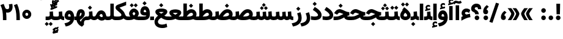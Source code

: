 SplineFontDB: 3.0
FontName: Vazir-Black
FullName: Vazir Black
FamilyName: Vazir Black
Weight: Black
Copyright: Copyright (c) 2003 by Bitstream, Inc. All Rights Reserved.\nDejaVu changes are in public domain\nChanges by Saber Rastikerdar are in public domain.\nNon-Arabic(Latin) glyphs and data in extended version are imported from Roboto font under the Apache License, Version 2.0.
Version: 21.0.1
ItalicAngle: 0
UnderlinePosition: -500
UnderlineWidth: 100
Ascent: 1638
Descent: 410
InvalidEm: 0
LayerCount: 2
Layer: 0 0 "Back" 1
Layer: 1 0 "Fore" 0
PreferredKerning: 4
XUID: [1021 502 1027637223 10668011]
UniqueID: 4063921
UseUniqueID: 1
FSType: 0
OS2Version: 1
OS2_WeightWidthSlopeOnly: 0
OS2_UseTypoMetrics: 1
CreationTime: 1431850356
ModificationTime: 1567178698
PfmFamily: 33
TTFWeight: 900
TTFWidth: 5
LineGap: 0
VLineGap: 0
Panose: 2 11 6 3 3 8 4 2 2 4
OS2TypoAscent: 2100
OS2TypoAOffset: 0
OS2TypoDescent: -1100
OS2TypoDOffset: 0
OS2TypoLinegap: 0
OS2WinAscent: 2100
OS2WinAOffset: 0
OS2WinDescent: 1100
OS2WinDOffset: 0
HheadAscent: 2100
HheadAOffset: 0
HheadDescent: -1100
HheadDOffset: 0
OS2SubXSize: 1331
OS2SubYSize: 1433
OS2SubXOff: 0
OS2SubYOff: 286
OS2SupXSize: 1331
OS2SupYSize: 1433
OS2SupXOff: 0
OS2SupYOff: 983
OS2StrikeYSize: 102
OS2StrikeYPos: 530
OS2CapHeight: 1638
OS2XHeight: 1082
OS2Vendor: '    '
OS2CodePages: 00000041.20080000
OS2UnicodeRanges: 80002003.80000000.00000008.00000000
Lookup: 1 9 0 "Single Substitution 1" { "Single Substitution 1 subtable"  } []
Lookup: 1 9 0 "'fina' Terminal Forms in Arabic lookup 9" { "'fina' Terminal Forms in Arabic lookup 9 subtable"  } ['fina' ('DFLT' <'dflt' > 'arab' <'FAR ' 'KUR ' 'URD ' 'dflt' > ) ]
Lookup: 1 9 0 "'medi' Medial Forms in Arabic lookup 11" { "'medi' Medial Forms in Arabic lookup 11 subtable"  } ['medi' ('DFLT' <'dflt' > 'arab' <'FAR ' 'KUR ' 'URD ' 'dflt' > ) ]
Lookup: 1 9 0 "'init' Initial Forms in Arabic lookup 13" { "'init' Initial Forms in Arabic lookup 13 subtable"  } ['init' ('DFLT' <'dflt' > 'arab' <'FAR ' 'KUR ' 'URD ' 'dflt' > ) ]
Lookup: 4 1 1 "'rlig' Required Ligatures in Arabic lookup 15" { "'rlig' Required Ligatures in Arabic lookup 15 subtable"  } ['rlig' ('DFLT' <'dflt' > 'arab' <'FAR ' 'KUR ' 'URD ' 'dflt' > ) ]
Lookup: 4 9 1 "'rlig' Required Ligatures in Arabic lookup 16" { "'rlig' Required Ligatures in Arabic lookup 16 subtable"  } ['rlig' ('DFLT' <'dflt' > 'arab' <'FAR ' 'KUR ' 'URD ' 'dflt' > ) ]
Lookup: 4 1 1 "'rlig' Required Ligatures in Arabic lookup 14" { "'rlig' Required Ligatures in Arabic lookup 14 subtable"  } ['rlig' ('DFLT' <'dflt' > 'arab' <'FAR ' 'KUR ' 'URD ' 'dflt' > ) ]
Lookup: 6 9 0 "'calt' Contextual Alternates lookup 1" { "'calt' Contextual Alternates lookup 1 subtable 1"  "'calt' Contextual Alternates lookup 1 subtable 2"  } ['calt' ('DFLT' <'dflt' > 'arab' <'FAR ' 'KUR ' 'URD ' 'dflt' > ) ]
Lookup: 4 9 1 "'liga' Standard Ligatures in Arabic lookup 17" { "'liga' Standard Ligatures in Arabic lookup 17 subtable"  } ['liga' ('DFLT' <'dflt' > 'arab' <'FAR ' 'KUR ' 'URD ' 'dflt' > ) ]
Lookup: 4 1 1 "'liga' Standard Ligatures in Arabic lookup 19" { "'liga' Standard Ligatures in Arabic lookup 19 subtable"  } ['liga' ('DFLT' <'dflt' > 'arab' <'FAR ' 'KUR ' 'URD ' 'dflt' > ) ]
Lookup: 258 9 0 "'kern' Horizontal Kerning lookup 15" { "'kern' Horizontal Kerning lookup 15-6" [307,30,2] "'kern' Horizontal Kerning lookup 15-5" [307,30,2] "'kern' Horizontal Kerning lookup 15-4" [307,30,2] "'kern' Horizontal Kerning lookup 15-2" [307,30,2] "'kern' Horizontal Kerning lookup 15-1" [307,30,2] "'kern' Horizontal Kerning lookup 15-3" [307,30,2] } ['kern' ('DFLT' <'dflt' > 'arab' <'KUR ' 'SND ' 'URD ' 'dflt' > 'armn' <'dflt' > 'brai' <'dflt' > 'cans' <'dflt' > 'cher' <'dflt' > 'cyrl' <'MKD ' 'SRB ' 'dflt' > 'geor' <'dflt' > 'grek' <'dflt' > 'hani' <'dflt' > 'hebr' <'dflt' > 'kana' <'dflt' > 'lao ' <'dflt' > 'latn' <'ISM ' 'KSM ' 'LSM ' 'MOL ' 'NSM ' 'ROM ' 'SKS ' 'SSM ' 'dflt' > 'math' <'dflt' > 'nko ' <'dflt' > 'ogam' <'dflt' > 'runr' <'dflt' > 'tfng' <'dflt' > 'thai' <'dflt' > ) ]
Lookup: 260 1 0 "'mark' Mark Positioning lookup 7" { "'mark' Mark Positioning lookup 7 subtable"  } ['mark' ('arab' <'KUR ' 'SND ' 'URD ' 'dflt' > 'hebr' <'dflt' > 'nko ' <'dflt' > ) ]
Lookup: 261 1 0 "'mark' Mark Positioning lookup 8" { "'mark' Mark Positioning lookup 8 subtable"  } ['mark' ('arab' <'KUR ' 'SND ' 'URD ' 'dflt' > 'hebr' <'dflt' > 'nko ' <'dflt' > ) ]
Lookup: 260 1 0 "'mark' Mark Positioning lookup 9" { "'mark' Mark Positioning lookup 9 subtable"  } ['mark' ('arab' <'KUR ' 'SND ' 'URD ' 'dflt' > 'hebr' <'dflt' > 'nko ' <'dflt' > ) ]
Lookup: 261 1 0 "'mark' Mark Positioning lookup 5" { "'mark' Mark Positioning lookup 5 subtable"  } ['mark' ('arab' <'KUR ' 'SND ' 'URD ' 'dflt' > 'hebr' <'dflt' > 'nko ' <'dflt' > ) ]
Lookup: 260 1 0 "'mark' Mark Positioning lookup 6" { "'mark' Mark Positioning lookup 6 subtable"  } ['mark' ('arab' <'KUR ' 'SND ' 'URD ' 'dflt' > 'hebr' <'dflt' > 'nko ' <'dflt' > ) ]
Lookup: 262 1 0 "'mkmk' Mark to Mark in Arabic lookup 1" { "'mkmk' Mark to Mark in Arabic lookup 1 subtable"  } ['mkmk' ('arab' <'KUR ' 'SND ' 'URD ' 'dflt' > ) ]
Lookup: 262 4 0 "'mkmk' Mark to Mark lookup 4" { "'mkmk' Mark to Mark lookup 4 anchor 0"  "'mkmk' Mark to Mark lookup 4 anchor 1"  } ['mkmk' ('cyrl' <'MKD ' 'SRB ' 'dflt' > 'grek' <'dflt' > 'latn' <'ISM ' 'KSM ' 'LSM ' 'MOL ' 'NSM ' 'ROM ' 'SKS ' 'SSM ' 'dflt' > ) ]
Lookup: 262 1 0 "'mkmk' Mark to Mark in Arabic lookup 0" { "'mkmk' Mark to Mark in Arabic lookup 0 subtable"  } ['mkmk' ('arab' <'KUR ' 'SND ' 'URD ' 'dflt' > ) ]
MarkAttachClasses: 5
"MarkClass-1" 307 gravecomb acutecomb uni0302 tildecomb uni0304 uni0305 uni0306 uni0307 uni0308 hookabovecomb uni030A uni030B uni030C uni030D uni030E uni030F uni0310 uni0311 uni0312 uni0313 uni0314 uni0315 uni033D uni033E uni033F uni0340 uni0341 uni0342 uni0343 uni0344 uni0346 uni034A uni034B uni034C uni0351 uni0352 uni0357
"MarkClass-2" 300 uni0316 uni0317 uni0318 uni0319 uni031C uni031D uni031E uni031F uni0320 uni0321 uni0322 dotbelowcomb uni0324 uni0325 uni0326 uni0329 uni032A uni032B uni032C uni032D uni032E uni032F uni0330 uni0331 uni0332 uni0333 uni0339 uni033A uni033B uni033C uni0345 uni0347 uni0348 uni0349 uni034D uni034E uni0353
"MarkClass-3" 7 uni0327
"MarkClass-4" 7 uni0328
DEI: 91125
ChainSub2: coverage "'calt' Contextual Alternates lookup 1 subtable 2" 0 0 0 1
 1 1 0
  Coverage: 15 uniFECC uniFED0
  BCoverage: 95 uniFBFE uniFBFF uniFE91 uniFE92 uniFE97 uniFE98 uniFE9B uniFE9C uniFEE7 uniFEE8 uniFEF3 uniFEF4
 1
  SeqLookup: 0 "Single Substitution 1"
EndFPST
ChainSub2: coverage "'calt' Contextual Alternates lookup 1 subtable 1" 0 0 0 1
 1 1 0
  Coverage: 31 uniFBFD uniFE8A uniFEF0 uniFEF2
  BCoverage: 407 uniFB7C uniFB7D uniFB90 uniFB91 uniFB94 uniFB95 uniFE8B uniFE8C uniFE97 uniFE98 uniFE9B uniFE9C uniFE9F uniFEA0 uniFEA3 uniFEA4 uniFEA7 uniFEA8 uniFEB3 uniFEB4 uniFEB7 uniFEB8 uniFEBB uniFEBC uniFEBF uniFEC0 uniFEC3 uniFEC4 uniFEC7 uniFECB uniFECC uniFECF uniFED0 uniFED3 uniFED4 uniFED7 uniFED8 uniFEDB uniFEDC uniFEDF uniFEE0 uniFEE3 uniFEE4 uniFEE7 uniFEE8 uniFEEB uniFEEC uniFECC.compact uniFED0.compact
 1
  SeqLookup: 0 "Single Substitution 1"
EndFPST
LangName: 1033 "" "" "" "Vazir Black" "" "Version 21.0.1" "" "" "DejaVu fonts team - Redesigned by Saber Rastikerdar" "" "" "" "" "Changes by Saber Rastikerdar are in public domain.+AAoA-Glyphs and data from Roboto font are licensed under the Apache License, Version 2.0.+AAoACgAA-Fonts are (c) Bitstream (see below). DejaVu changes are in public domain. +AAoACgAA-Bitstream Vera Fonts Copyright+AAoA-------------------------------+AAoACgAA-Copyright (c) 2003 by Bitstream, Inc. All Rights Reserved. Bitstream Vera is+AAoA-a trademark of Bitstream, Inc.+AAoACgAA-Permission is hereby granted, free of charge, to any person obtaining a copy+AAoA-of the fonts accompanying this license (+ACIA-Fonts+ACIA) and associated+AAoA-documentation files (the +ACIA-Font Software+ACIA), to reproduce and distribute the+AAoA-Font Software, including without limitation the rights to use, copy, merge,+AAoA-publish, distribute, and/or sell copies of the Font Software, and to permit+AAoA-persons to whom the Font Software is furnished to do so, subject to the+AAoA-following conditions:+AAoACgAA-The above copyright and trademark notices and this permission notice shall+AAoA-be included in all copies of one or more of the Font Software typefaces.+AAoACgAA-The Font Software may be modified, altered, or added to, and in particular+AAoA-the designs of glyphs or characters in the Fonts may be modified and+AAoA-additional glyphs or characters may be added to the Fonts, only if the fonts+AAoA-are renamed to names not containing either the words +ACIA-Bitstream+ACIA or the word+AAoAIgAA-Vera+ACIA.+AAoACgAA-This License becomes null and void to the extent applicable to Fonts or Font+AAoA-Software that has been modified and is distributed under the +ACIA-Bitstream+AAoA-Vera+ACIA names.+AAoACgAA-The Font Software may be sold as part of a larger software package but no+AAoA-copy of one or more of the Font Software typefaces may be sold by itself.+AAoACgAA-THE FONT SOFTWARE IS PROVIDED +ACIA-AS IS+ACIA, WITHOUT WARRANTY OF ANY KIND, EXPRESS+AAoA-OR IMPLIED, INCLUDING BUT NOT LIMITED TO ANY WARRANTIES OF MERCHANTABILITY,+AAoA-FITNESS FOR A PARTICULAR PURPOSE AND NONINFRINGEMENT OF COPYRIGHT, PATENT,+AAoA-TRADEMARK, OR OTHER RIGHT. IN NO EVENT SHALL BITSTREAM OR THE GNOME+AAoA-FOUNDATION BE LIABLE FOR ANY CLAIM, DAMAGES OR OTHER LIABILITY, INCLUDING+AAoA-ANY GENERAL, SPECIAL, INDIRECT, INCIDENTAL, OR CONSEQUENTIAL DAMAGES,+AAoA-WHETHER IN AN ACTION OF CONTRACT, TORT OR OTHERWISE, ARISING FROM, OUT OF+AAoA-THE USE OR INABILITY TO USE THE FONT SOFTWARE OR FROM OTHER DEALINGS IN THE+AAoA-FONT SOFTWARE.+AAoACgAA-Except as contained in this notice, the names of Gnome, the Gnome+AAoA-Foundation, and Bitstream Inc., shall not be used in advertising or+AAoA-otherwise to promote the sale, use or other dealings in this Font Software+AAoA-without prior written authorization from the Gnome Foundation or Bitstream+AAoA-Inc., respectively. For further information, contact: fonts at gnome dot+AAoA-org. " "http://dejavu.sourceforge.net/wiki/index.php/License+AAoA-http://www.apache.org/licenses/LICENSE-2.0" "" "Vazir" "Black"
GaspTable: 2 8 2 65535 3 0
MATH:ScriptPercentScaleDown: 80
MATH:ScriptScriptPercentScaleDown: 60
MATH:DelimitedSubFormulaMinHeight: 6874
MATH:DisplayOperatorMinHeight: 4506
MATH:MathLeading: 0 
MATH:AxisHeight: 1436 
MATH:AccentBaseHeight: 2510 
MATH:FlattenedAccentBaseHeight: 3338 
MATH:SubscriptShiftDown: 0 
MATH:SubscriptTopMax: 2510 
MATH:SubscriptBaselineDropMin: 0 
MATH:SuperscriptShiftUp: 0 
MATH:SuperscriptShiftUpCramped: 0 
MATH:SuperscriptBottomMin: 2510 
MATH:SuperscriptBaselineDropMax: 0 
MATH:SubSuperscriptGapMin: 806 
MATH:SuperscriptBottomMaxWithSubscript: 2510 
MATH:SpaceAfterScript: 189 
MATH:UpperLimitGapMin: 0 
MATH:UpperLimitBaselineRiseMin: 0 
MATH:LowerLimitGapMin: 0 
MATH:LowerLimitBaselineDropMin: 0 
MATH:StackTopShiftUp: 0 
MATH:StackTopDisplayStyleShiftUp: 0 
MATH:StackBottomShiftDown: 0 
MATH:StackBottomDisplayStyleShiftDown: 0 
MATH:StackGapMin: 603 
MATH:StackDisplayStyleGapMin: 1408 
MATH:StretchStackTopShiftUp: 0 
MATH:StretchStackBottomShiftDown: 0 
MATH:StretchStackGapAboveMin: 0 
MATH:StretchStackGapBelowMin: 0 
MATH:FractionNumeratorShiftUp: 0 
MATH:FractionNumeratorDisplayStyleShiftUp: 0 
MATH:FractionDenominatorShiftDown: 0 
MATH:FractionDenominatorDisplayStyleShiftDown: 0 
MATH:FractionNumeratorGapMin: 201 
MATH:FractionNumeratorDisplayStyleGapMin: 603 
MATH:FractionRuleThickness: 201 
MATH:FractionDenominatorGapMin: 201 
MATH:FractionDenominatorDisplayStyleGapMin: 603 
MATH:SkewedFractionHorizontalGap: 0 
MATH:SkewedFractionVerticalGap: 0 
MATH:OverbarVerticalGap: 603 
MATH:OverbarRuleThickness: 201 
MATH:OverbarExtraAscender: 201 
MATH:UnderbarVerticalGap: 603 
MATH:UnderbarRuleThickness: 201 
MATH:UnderbarExtraDescender: 201 
MATH:RadicalVerticalGap: 201 
MATH:RadicalDisplayStyleVerticalGap: 828 
MATH:RadicalRuleThickness: 201 
MATH:RadicalExtraAscender: 201 
MATH:RadicalKernBeforeDegree: 1270 
MATH:RadicalKernAfterDegree: -5692 
MATH:RadicalDegreeBottomRaisePercent: 136
MATH:MinConnectorOverlap: 40
Encoding: UnicodeBmp
Compacted: 1
UnicodeInterp: none
NameList: Adobe Glyph List
DisplaySize: -48
AntiAlias: 1
FitToEm: 1
WinInfo: 0 25 13
BeginPrivate: 0
EndPrivate
Grid
-2048 230.446640015 m 0
 4096 230.446640015 l 1024
-2048 1353 m 0
 4096 1353 l 1024
EndSplineSet
TeXData: 1 0 0 307200 153600 102400 553984 -1048576 102400 783286 444596 497025 792723 393216 433062 380633 303038 157286 324010 404750 52429 2506097 1059062 262144
AnchorClass2: "Anchor-0" "'mkmk' Mark to Mark in Arabic lookup 0 subtable" "Anchor-1" "'mkmk' Mark to Mark in Arabic lookup 1 subtable" "Anchor-2"""  "Anchor-3"""  "Anchor-4" "'mkmk' Mark to Mark lookup 4 anchor 0" "Anchor-5" "'mkmk' Mark to Mark lookup 4 anchor 1" "Anchor-6" "'mark' Mark Positioning lookup 5 subtable" "Anchor-7" "'mark' Mark Positioning lookup 6 subtable" "Anchor-8" "'mark' Mark Positioning lookup 7 subtable" "Anchor-9" "'mark' Mark Positioning lookup 8 subtable" "Anchor-10" "'mark' Mark Positioning lookup 9 subtable" "Anchor-11"""  "Anchor-12"""  "Anchor-13"""  "Anchor-14"""  "Anchor-15"""  "Anchor-16"""  "Anchor-17"""  "Anchor-18"""  "Anchor-19""" 
BeginChars: 65581 327

StartChar: space
Encoding: 32 32 0
GlifName: space
Width: 560
VWidth: 2532
GlyphClass: 2
Flags: HW
LayerCount: 2
EndChar

StartChar: exclam
Encoding: 33 33 1
GlifName: exclam
Width: 632
VWidth: 2762
GlyphClass: 2
Flags: HW
LayerCount: 2
Fore
SplineSet
123 194 m 0
 123 299.845703125 209.120117188 388 316 388 c 0
 422.876953125 388 509 299.840820312 509 194 c 0
 509 87.7255859375 422.276367188 1 316 1 c 0
 209.854492188 1 123 84.884765625 123 194 c 0
221 1376 m 1
 415 1376 l 5
 476.610351562 1376 l 5
 458.431640625 492 l 1
 400 492 l 1
 237 492 l 1
 178.629882812 492 l 1
 159.32421875 1376 l 1
 221 1376 l 1
EndSplineSet
EndChar

StartChar: period
Encoding: 46 46 2
GlifName: period
Width: 632
VWidth: 2762
GlyphClass: 2
Flags: HW
LayerCount: 2
Fore
SplineSet
123 194 m 0
 123 299.845703125 209.120117188 388 316 388 c 0
 422.876953125 388 509 299.840820312 509 194 c 0
 509 87.7255859375 422.276367188 1 316 1 c 0
 209.854492188 1 123 84.884765625 123 194 c 0
EndSplineSet
EndChar

StartChar: colon
Encoding: 58 58 3
GlifName: colon
Width: 632
VWidth: 2762
GlyphClass: 2
Flags: HW
LayerCount: 2
Fore
SplineSet
123 814 m 0
 123 919.845703125 209.120117188 1008 316 1008 c 0
 422.876953125 1008 509 919.840820312 509 814 c 0
 509 707.725585938 422.276367188 621 316 621 c 0
 209.854492188 621 123 704.884765625 123 814 c 0
123 194 m 0
 123 299.845703125 209.120117188 388 316 388 c 0
 422.876953125 388 509 299.840820312 509 194 c 0
 509 87.7255859375 422.276367188 1 316 1 c 0
 209.854492188 1 123 84.884765625 123 194 c 0
EndSplineSet
EndChar

StartChar: uni00A0
Encoding: 160 160 4
GlifName: uni00A_0
Width: 560
VWidth: 2532
GlyphClass: 2
Flags: HW
LayerCount: 2
EndChar

StartChar: uni060C
Encoding: 1548 1548 5
GlifName: afii57388
Width: 669
VWidth: 2770
GlyphClass: 2
Flags: HW
LayerCount: 2
Fore
SplineSet
543.486328125 596.71875 m 2
 463.9375 523.98828125 420.186523438 468.545898438 406.00390625 398.259765625 c 1
 502.0703125 375.565429688 536 293.857421875 536 211 c 0
 536 98.0712890625 462.454101562 9 341 9 c 0
 192.56640625 9 123 116.462890625 123 243 c 0
 123 458.69140625 236.5859375 626.948242188 392.276367188 747.448242188 c 2
 429.549804688 776.297851562 l 1
 466.404296875 746.9140625 l 1
 540.404296875 687.9140625 l 1
 595.33203125 644.120117188 l 1
 543.486328125 596.71875 l 2
EndSplineSet
EndChar

StartChar: uni0615
Encoding: 1557 1557 6
GlifName: uni0615
Width: -29
VWidth: 2712
GlyphClass: 4
Flags: HW
AnchorPoint: "Anchor-10" 658.199 1622.46 mark 0
AnchorPoint: "Anchor-9" 658.199 1622.46 mark 0
AnchorPoint: "Anchor-1" 672.366 2445.86 basemark 0
AnchorPoint: "Anchor-1" 658.199 1622.46 mark 0
LayerCount: 2
Fore
SplineSet
915 1918 m 0
 915 1968.93847656 888.909179688 1995 837 1995 c 0
 764.14042444 1995 661.930975472 1922.49460459 536.443359375 1786 c 1
 678 1786 l 2
 787.814453125 1786 915 1820.81054688 915 1918 c 0
536.987304688 1886.68164062 m 1
 645.80973691 2010.47131485 748.336201077 2076 841 2076 c 0
 940.044921875 2076 989 2027.06054688 989 1927 c 0
 989 1785.56835938 882.680664062 1714 668 1714 c 2
 357 1714 l 1
 357 1786 l 1
 465 1786 l 1
 465 2317.97363281 l 1
 537.99609375 2317.02636719 l 1
 536.987304688 1886.68164062 l 1
EndSplineSet
EndChar

StartChar: uni061B
Encoding: 1563 1563 7
GlifName: uni061B_
Width: 669
VWidth: 2770
GlyphClass: 2
Flags: HW
LayerCount: 2
Fore
SplineSet
151 194 m 0
 151 299.845703125 237.120117188 388 344 388 c 0
 450.876953125 388 537 299.840820312 537 194 c 0
 537 87.7255859375 450.276367188 1 344 1 c 0
 237.854492188 1 151 84.884765625 151 194 c 0
543.3828125 1080.62402344 m 6
 463.630859375 1008.04980469 420.182617188 953.079101562 405.948242188 882.2109375 c 5
 502.211914062 859.181640625 536 777.6328125 536 695 c 4
 536 582.071289062 462.454101562 493 341 493 c 4
 192.56640625 493 123 600.462890625 123 727 c 4
 123 942.69140625 236.5859375 1110.94824219 392.276367188 1231.44824219 c 6
 429.549804688 1260.29785156 l 5
 466.404296875 1230.9140625 l 5
 540.404296875 1171.9140625 l 5
 595.461914062 1128.01660156 l 5
 543.3828125 1080.62402344 l 6
EndSplineSet
EndChar

StartChar: uni061F
Encoding: 1567 1567 8
GlifName: uni061F_
Width: 924
VWidth: 2762
GlyphClass: 2
Flags: HW
LayerCount: 2
Fore
SplineSet
332 194 m 0
 332 299.845703125 418.120117188 388 525 388 c 0
 631.876953125 388 718 299.840820312 718 194 c 0
 718 87.7255859375 631.276367188 1 525 1 c 0
 418.854492188 1 332 84.884765625 332 194 c 0
39 971 m 0
 39 1220.80371094 256.203125 1386 469 1386 c 0
 753.68359375 1386 884.918945312 1214.29980469 886 931.229492188 c 2
 886.229492188 921 l 5
 826 921 l 5
 670 921 l 5
 610.436523438 921 l 5
 610.001953125 930.5625 l 2
 609.1328125 1049.6015625 581.401367188 1086 480 1086 c 0
 384.743164062 1086 340 1044.38769531 340 962 c 0
 340 851.638876608 669.639648438 848.62890625 678.240234375 492 c 1
 618 492 l 1
 433 492 l 1
 373.29296875 492 l 1
 364.688476562 768.0546875 39 614.806743663 39 971 c 0
EndSplineSet
EndChar

StartChar: uni0621
Encoding: 1569 1569 9
GlifName: uni0621
Width: 830
VWidth: 2950
GlyphClass: 2
Flags: HW
AnchorPoint: "Anchor-7" 445.326 54.3535 basechar 0
AnchorPoint: "Anchor-10" 441.848 1159.06 basechar 0
LayerCount: 2
Fore
SplineSet
460.846679688 486.106445312 m 1
 538.1015625 503.696289062 616.538085938 521.072265625 692.611328125 538.487304688 c 2
 755.493164062 552.881835938 l 1
 765.302734375 489.123046875 l 1
 791.302734375 320.123046875 l 1
 800.694335938 259.07421875 l 1
 739.3984375 251.458007812 l 2
 582.7734375 231.995117188 377.297851562 154.447265625 126.803710938 17.3662109375 c 2
 38 -31.2314453125 l 1
 38 70 l 1
 38 243 l 1
 38 274.493164062 l 1
 63.919921875 292.381835938 l 2
 100.637695312 317.721679688 136.859375 339.852539062 170.12109375 357.647460938 c 1
 97.9560546875 419.115234375 58 498.736328125 58 594 c 0
 58 832.481445312 235.274414062 988 453 988 c 0
 574.57421875 988 676.46484375 954.158203125 750.068359375 881.78125 c 2
 778.814453125 853.514648438 l 1
 763.506835938 816.217773438 l 1
 708.506835938 682.217773438 l 1
 680.067382812 612.9296875 l 1
 618.654296875 655.802734375 l 2
 575.838867188 685.692382812 528.385742188 701 466 701 c 0
 383.303710938 701 340 661.345703125 340 595 c 0
 340 575.381835938 362.629882812 534.260742188 460.846679688 486.106445312 c 1
EndSplineSet
EndChar

StartChar: uni0622
Encoding: 1570 1570 10
GlifName: uni0622
Width: 633
VWidth: 2703
GlyphClass: 3
Flags: HW
AnchorPoint: "Anchor-10" 330.285 1724.66 basechar 0
AnchorPoint: "Anchor-7" 319.516 -232.154 basechar 0
LayerCount: 2
Fore
Refer: 15 1575 N 1 0 0 0.89919 87.9959 -0.359573 2
Refer: 54 1619 N 1 0 0 1 -147.933 -207.736 2
PairPos2: "'kern' Horizontal Kerning lookup 15-3" uni06A9 dx=81 dy=0 dh=81 dv=0 dx=0 dy=0 dh=0 dv=0
PairPos2: "'kern' Horizontal Kerning lookup 15-3" uni06AF dx=81 dy=0 dh=81 dv=0 dx=0 dy=0 dh=0 dv=0
PairPos2: "'kern' Horizontal Kerning lookup 15-3" uniFEDB dx=81 dy=0 dh=81 dv=0 dx=0 dy=0 dh=0 dv=0
PairPos2: "'kern' Horizontal Kerning lookup 15-3" uniFB94 dx=81 dy=0 dh=81 dv=0 dx=0 dy=0 dh=0 dv=0
PairPos2: "'kern' Horizontal Kerning lookup 15-3" uniFB90 dx=81 dy=0 dh=81 dv=0 dx=0 dy=0 dh=0 dv=0
LCarets2: 1 0
Ligature2: "'liga' Standard Ligatures in Arabic lookup 19 subtable" uni0627 uni0653
Substitution2: "'fina' Terminal Forms in Arabic lookup 9 subtable" uniFE82
EndChar

StartChar: uni0623
Encoding: 1571 1571 11
GlifName: uni0623
Width: 465
VWidth: 2703
GlyphClass: 3
Flags: HW
AnchorPoint: "Anchor-10" 245.896 1845.68 basechar 0
AnchorPoint: "Anchor-7" 240.136 -238.029 basechar 0
LayerCount: 2
Fore
Refer: 15 1575 N 1 0 0 0.854231 4.60931 1.98658 2
Refer: 55 1620 N 1 0 0 1 -328.135 -422.782 2
LCarets2: 1 0
Ligature2: "'liga' Standard Ligatures in Arabic lookup 19 subtable" uni0627 uni0654
Substitution2: "'fina' Terminal Forms in Arabic lookup 9 subtable" uniFE84
EndChar

StartChar: uni0624
Encoding: 1572 1572 12
GlifName: afii57412
Width: 880
VWidth: 2703
GlyphClass: 3
Flags: HW
AnchorPoint: "Anchor-7" 392.969 -647.998 basechar 0
AnchorPoint: "Anchor-10" 429.245 1561.43 basechar 0
LayerCount: 2
Fore
Refer: 55 1620 S 1 0 0 1 -140.36 -766.291 2
Refer: 43 1608 N 1 0 0 1 0 0 2
LCarets2: 1 0
Ligature2: "'liga' Standard Ligatures in Arabic lookup 19 subtable" uni0648 uni0654
Substitution2: "'fina' Terminal Forms in Arabic lookup 9 subtable" uniFE86
EndChar

StartChar: uni0625
Encoding: 1573 1573 13
GlifName: uni0625
Width: 465
VWidth: 2703
GlyphClass: 3
Flags: HW
AnchorPoint: "Anchor-7" 227.479 -678.741 basechar 0
AnchorPoint: "Anchor-10" 227.465 1558.99 basechar 0
LayerCount: 2
Fore
Refer: 56 1621 S 1 0 0 1 -343.085 -164.689 2
Refer: 15 1575 N 1 0 0 1 1 0 2
LCarets2: 1 0
Ligature2: "'liga' Standard Ligatures in Arabic lookup 19 subtable" uni0627 uni0655
Substitution2: "'fina' Terminal Forms in Arabic lookup 9 subtable" uniFE88
EndChar

StartChar: uni0626
Encoding: 1574 1574 14
GlifName: afii57414
Width: 1477
VWidth: 2703
GlyphClass: 3
Flags: HW
AnchorPoint: "Anchor-7" 699.902 -668.086 basechar 0
AnchorPoint: "Anchor-10" 631.99 1348.16 basechar 0
LayerCount: 2
Fore
Refer: 55 1620 S 1 0 0 1 33.706 -977.54 2
Refer: 44 1609 N 1 0 0 1 0 0 2
LCarets2: 1 0
Ligature2: "'liga' Standard Ligatures in Arabic lookup 19 subtable" uni064A uni0654
Substitution2: "'fina' Terminal Forms in Arabic lookup 9 subtable" uniFE8A
Substitution2: "'medi' Medial Forms in Arabic lookup 11 subtable" uniFE8C
Substitution2: "'init' Initial Forms in Arabic lookup 13 subtable" uniFE8B
EndChar

StartChar: uni0627
Encoding: 1575 1575 15
GlifName: uni0627
Width: 465
VWidth: 2950
GlyphClass: 2
Flags: HW
AnchorPoint: "Anchor-10" 224.871 1515.46 basechar 0
AnchorPoint: "Anchor-7" 228.587 -178.365 basechar 0
LayerCount: 2
Fore
SplineSet
148 1386 m 1
 317 1386 l 1
 377 1386 l 5
 377 1326 l 1
 377 61 l 1
 377 1 l 1
 317 1 l 1
 148 1 l 1
 88 1 l 1
 88 61 l 1
 88 1326 l 1
 88 1386 l 1
 148 1386 l 1
EndSplineSet
Substitution2: "'fina' Terminal Forms in Arabic lookup 9 subtable" uniFE8E
EndChar

StartChar: uni0628
Encoding: 1576 1576 16
GlifName: uni0628
Width: 1767
VWidth: 2703
GlyphClass: 2
Flags: HW
AnchorPoint: "Anchor-10" 900.559 970.91 basechar 0
AnchorPoint: "Anchor-7" 921.557 -625.977 basechar 0
LayerCount: 2
Fore
Refer: 264 -1 N 1 0 0 1 834.95 -420.716 2
Refer: 73 1646 N 1 0 0 1 0 0 2
Substitution2: "'fina' Terminal Forms in Arabic lookup 9 subtable" uniFE90
Substitution2: "'medi' Medial Forms in Arabic lookup 11 subtable" uniFE92
Substitution2: "'init' Initial Forms in Arabic lookup 13 subtable" uniFE91
EndChar

StartChar: uni0629
Encoding: 1577 1577 17
GlifName: uni0629
Width: 942
VWidth: 2703
GlyphClass: 2
Flags: HW
AnchorPoint: "Anchor-10" 418.727 1522.77 basechar 0
AnchorPoint: "Anchor-7" 450.721 -233.725 basechar 0
LayerCount: 2
Fore
Refer: 42 1607 N 1 0 0 1 0 0 2
Refer: 265 -1 S 1 0 0 1 189.229 1209.81 2
Substitution2: "'fina' Terminal Forms in Arabic lookup 9 subtable" uniFE94
EndChar

StartChar: uni062A
Encoding: 1578 1578 18
GlifName: uni062A_
Width: 1767
VWidth: 2703
GlyphClass: 2
Flags: HW
AnchorPoint: "Anchor-7" 900.268 -226.468 basechar 0
AnchorPoint: "Anchor-10" 878.559 1282.29 basechar 0
LayerCount: 2
Fore
Refer: 73 1646 N 1 0 0 1 0 0 2
Refer: 265 -1 S 1 0 0 1 649.562 841.85 2
Substitution2: "'fina' Terminal Forms in Arabic lookup 9 subtable" uniFE96
Substitution2: "'medi' Medial Forms in Arabic lookup 11 subtable" uniFE98
Substitution2: "'init' Initial Forms in Arabic lookup 13 subtable" uniFE97
EndChar

StartChar: uni062B
Encoding: 1579 1579 19
GlifName: uni062B_
Width: 1767
VWidth: 2703
GlyphClass: 2
Flags: HW
AnchorPoint: "Anchor-7" 900.268 -224.468 basechar 0
AnchorPoint: "Anchor-10" 888.266 1401.83 basechar 0
LayerCount: 2
Fore
Refer: 73 1646 N 1 0 0 1 0 0 2
Refer: 266 -1 N 1 0 0 1 650.562 802.477 2
Substitution2: "'fina' Terminal Forms in Arabic lookup 9 subtable" uniFE9A
Substitution2: "'medi' Medial Forms in Arabic lookup 11 subtable" uniFE9C
Substitution2: "'init' Initial Forms in Arabic lookup 13 subtable" uniFE9B
EndChar

StartChar: uni062C
Encoding: 1580 1580 20
GlifName: uni062C_
Width: 1347
VWidth: 2703
GlyphClass: 2
Flags: HW
AnchorPoint: "Anchor-10" 601.478 1176.07 basechar 0
AnchorPoint: "Anchor-7" 690.833 -830.619 basechar 0
LayerCount: 2
Fore
Refer: 21 1581 N 1 0 0 1 0 0 2
Refer: 264 -1 S 1 0 0 1 711.95 -115.716 2
Substitution2: "'fina' Terminal Forms in Arabic lookup 9 subtable" uniFE9E
Substitution2: "'medi' Medial Forms in Arabic lookup 11 subtable" uniFEA0
Substitution2: "'init' Initial Forms in Arabic lookup 13 subtable" uniFE9F
EndChar

StartChar: uni062D
Encoding: 1581 1581 21
GlifName: uni062D_
Width: 1347
VWidth: 2950
GlyphClass: 2
Flags: HW
AnchorPoint: "Anchor-7" 690.833 -770.619 basechar 0
AnchorPoint: "Anchor-10" 601.478 1236.07 basechar 0
LayerCount: 2
Fore
SplineSet
650.345703125 620.1640625 m 1
 556.193359375 657.40625 494.296875 676 477 676 c 0
 427.033203125 676 364.895507812 639.41015625 323.57421875 585.438476562 c 2
 296.506835938 550.3515625 l 1
 266.421875 511.353515625 l 1
 222.309570312 533.263671875 l 1
 71.3095703125 608.263671875 l 1
 14.1171875 636.669921875 l 1
 46.029296875 691.983398438 l 1
 61.4296875 718.678710938 l 1
 154.267578125 870.092773438 301.62109375 974 478 974 c 0
 580.040039062 974 687.170898438 929.958007812 807.204101562 871.975585938 c 0
 1012.61816406 771.749023438 1129.59277344 733.215820312 1231.12597656 727.918945312 c 2
 1292.51269531 724.715820312 l 1
 1287.82519531 663.424804688 l 1
 1274.82519531 493.424804688 l 1
 1270.91699219 442.31640625 l 1
 1219.82519531 438.194335938 l 2
 687.260742188 395.229492188 325 166.234375 325 -75 c 0
 325 -278.063476562 454.389648438 -386 798 -386 c 4
 962.560213575 -386 1085.43261719 -344.145507812 1222 -280 c 5
 1237.35449219 -354.580078125 l 5
 1272.35449219 -524.580078125 l 5
 1281.82519531 -570.580078125 l 5
 1127.49609375 -644.290039062 991.703285428 -677 784 -677 c 4
 365.416992188 -677 39 -496.990234375 39 -91 c 0
 39 224.067382812 261.075195312 486.440429688 650.345703125 620.1640625 c 1
EndSplineSet
Substitution2: "'fina' Terminal Forms in Arabic lookup 9 subtable" uniFEA2
Substitution2: "'medi' Medial Forms in Arabic lookup 11 subtable" uniFEA4
Substitution2: "'init' Initial Forms in Arabic lookup 13 subtable" uniFEA3
EndChar

StartChar: uni062E
Encoding: 1582 1582 22
GlifName: uni062E_
Width: 1347
VWidth: 2703
GlyphClass: 2
Flags: HW
AnchorPoint: "Anchor-7" 690.833 -830.619 basechar 0
AnchorPoint: "Anchor-10" 566.122 1531.84 basechar 0
LayerCount: 2
Fore
Refer: 264 -1 N 1 0 0 1 473.894 1166.26 2
Refer: 21 1581 N 1 0 0 1 0 0 2
Substitution2: "'fina' Terminal Forms in Arabic lookup 9 subtable" uniFEA6
Substitution2: "'medi' Medial Forms in Arabic lookup 11 subtable" uniFEA8
Substitution2: "'init' Initial Forms in Arabic lookup 13 subtable" uniFEA7
EndChar

StartChar: uni062F
Encoding: 1583 1583 23
GlifName: uni062F_
Width: 963
VWidth: 2950
GlyphClass: 2
Flags: HW
AnchorPoint: "Anchor-10" 371.137 1229.03 basechar 0
AnchorPoint: "Anchor-7" 432.24 -181.316 basechar 0
LayerCount: 2
Fore
SplineSet
109.901367188 325.807617188 m 2
 191.426757812 309.30859375 259.713867188 301 317 301 c 0
 567.900390625 301 629 360.91015625 629 424 c 0
 629 508.7578125 516.451171875 651.961914062 243.016601562 824.235351562 c 2
 191.087890625 856.952148438 l 1
 224.973632812 908.125976562 l 1
 322.973632812 1056.12597656 l 1
 354.6015625 1103.890625 l 1
 403.77734375 1074.50488281 l 2
 735.884765625 876.049804688 925 664.340820312 925 427 c 0
 925 139.387695312 698.8046875 2 330 2 c 0
 241.711914062 2 159.54296875 11.4501953125 85.4287109375 27.33203125 c 2
 38 37.4951171875 l 1
 38 86 l 1
 38 267 l 1
 38 340.359375 l 1
 109.901367188 325.807617188 l 2
EndSplineSet
Substitution2: "'fina' Terminal Forms in Arabic lookup 9 subtable" uniFEAA
EndChar

StartChar: uni0630
Encoding: 1584 1584 24
GlifName: uni0630
Width: 963
VWidth: 2703
GlyphClass: 2
Flags: HW
AnchorPoint: "Anchor-7" 437.24 -239.316 basechar 0
AnchorPoint: "Anchor-10" 341.56 1595.42 basechar 0
LayerCount: 2
Fore
Refer: 264 -1 S 1 0 0 1 255.95 1262.28 2
Refer: 23 1583 N 1 0 0 1 0 0 2
Substitution2: "'fina' Terminal Forms in Arabic lookup 9 subtable" uniFEAC
EndChar

StartChar: uni0631
Encoding: 1585 1585 25
GlifName: uni0631
Width: 780
VWidth: 2142
GlyphClass: 2
Flags: HW
AnchorPoint: "Anchor-10" 493.256 908.2 basechar 0
AnchorPoint: "Anchor-7" 322.969 -579.998 basechar 0
LayerCount: 2
Fore
SplineSet
655.651367188 609.426757812 m 2
 712.502929688 468.350585938 742 318.447265625 742 195 c 0
 742 -198.573242188 500.705078125 -443.428710938 61.201171875 -526.9453125 c 2
 12.2001953125 -536.256835938 l 1
 -5.90625 -489.782226562 l 1
 -65.90625 -335.782226562 l 1
 -92.1181640625 -268.504882812 l 1
 -21.1796875 -255.05078125 l 2
 312.245117188 -191.815429688 452.930664062 -44.25 455 190.215820312 c 0
 454.868164062 271.577148438 430.631835938 392.939453125 382.780273438 505.53125 c 2
 357.908203125 564.0546875 l 1
 417.775390625 585.48828125 l 1
 579.775390625 643.48828125 l 1
 634.088867188 662.93359375 l 1
 655.651367188 609.426757812 l 2
EndSplineSet
PairPos2: "'kern' Horizontal Kerning lookup 15-1" uniFEE7 dx=-178 dy=0 dh=-178 dv=0 dx=0 dy=0 dh=0 dv=0
PairPos2: "'kern' Horizontal Kerning lookup 15-2" uniFE8B dx=-178 dy=0 dh=-178 dv=0 dx=0 dy=0 dh=0 dv=0
PairPos2: "'kern' Horizontal Kerning lookup 15-2" uni0640 dx=-178 dy=0 dh=-178 dv=0 dx=0 dy=0 dh=0 dv=0
PairPos2: "'kern' Horizontal Kerning lookup 15-2" uni067E dx=-178 dy=0 dh=-178 dv=0 dx=0 dy=0 dh=0 dv=0
PairPos2: "'kern' Horizontal Kerning lookup 15-2" uni06AF dx=-226 dy=0 dh=-226 dv=0 dx=0 dy=0 dh=0 dv=0
PairPos2: "'kern' Horizontal Kerning lookup 15-2" uniFB92 dx=-226 dy=0 dh=-226 dv=0 dx=0 dy=0 dh=0 dv=0
PairPos2: "'kern' Horizontal Kerning lookup 15-2" uniFB94 dx=-226 dy=0 dh=-226 dv=0 dx=0 dy=0 dh=0 dv=0
PairPos2: "'kern' Horizontal Kerning lookup 15-2" uni0621 dx=-178 dy=0 dh=-178 dv=0 dx=0 dy=0 dh=0 dv=0
PairPos2: "'kern' Horizontal Kerning lookup 15-2" uni0622 dx=-143 dy=0 dh=-143 dv=0 dx=0 dy=0 dh=0 dv=0
PairPos2: "'kern' Horizontal Kerning lookup 15-2" uni0623 dx=-143 dy=0 dh=-143 dv=0 dx=0 dy=0 dh=0 dv=0
PairPos2: "'kern' Horizontal Kerning lookup 15-2" uni0627 dx=-143 dy=0 dh=-143 dv=0 dx=0 dy=0 dh=0 dv=0
PairPos2: "'kern' Horizontal Kerning lookup 15-2" uni0628 dx=-178 dy=0 dh=-178 dv=0 dx=0 dy=0 dh=0 dv=0
PairPos2: "'kern' Horizontal Kerning lookup 15-2" uni0629 dx=-178 dy=0 dh=-178 dv=0 dx=0 dy=0 dh=0 dv=0
PairPos2: "'kern' Horizontal Kerning lookup 15-2" uni062A dx=-178 dy=0 dh=-178 dv=0 dx=0 dy=0 dh=0 dv=0
PairPos2: "'kern' Horizontal Kerning lookup 15-2" uniFE97 dx=-178 dy=0 dh=-178 dv=0 dx=0 dy=0 dh=0 dv=0
PairPos2: "'kern' Horizontal Kerning lookup 15-2" uni062B dx=-178 dy=0 dh=-178 dv=0 dx=0 dy=0 dh=0 dv=0
PairPos2: "'kern' Horizontal Kerning lookup 15-2" uniFE9B dx=-178 dy=0 dh=-178 dv=0 dx=0 dy=0 dh=0 dv=0
PairPos2: "'kern' Horizontal Kerning lookup 15-2" uniFE9F dx=-178 dy=0 dh=-178 dv=0 dx=0 dy=0 dh=0 dv=0
PairPos2: "'kern' Horizontal Kerning lookup 15-2" uniFEA3 dx=-178 dy=0 dh=-178 dv=0 dx=0 dy=0 dh=0 dv=0
PairPos2: "'kern' Horizontal Kerning lookup 15-2" uniFEA7 dx=-178 dy=0 dh=-178 dv=0 dx=0 dy=0 dh=0 dv=0
PairPos2: "'kern' Horizontal Kerning lookup 15-2" uni062F dx=-178 dy=0 dh=-178 dv=0 dx=0 dy=0 dh=0 dv=0
PairPos2: "'kern' Horizontal Kerning lookup 15-2" uni0630 dx=-178 dy=0 dh=-178 dv=0 dx=0 dy=0 dh=0 dv=0
PairPos2: "'kern' Horizontal Kerning lookup 15-2" uni0633 dx=-178 dy=0 dh=-178 dv=0 dx=0 dy=0 dh=0 dv=0
PairPos2: "'kern' Horizontal Kerning lookup 15-2" uniFEB3 dx=-178 dy=0 dh=-178 dv=0 dx=0 dy=0 dh=0 dv=0
PairPos2: "'kern' Horizontal Kerning lookup 15-2" uni0634 dx=-178 dy=0 dh=-178 dv=0 dx=0 dy=0 dh=0 dv=0
PairPos2: "'kern' Horizontal Kerning lookup 15-2" uniFEB7 dx=-178 dy=0 dh=-178 dv=0 dx=0 dy=0 dh=0 dv=0
PairPos2: "'kern' Horizontal Kerning lookup 15-2" uni0635 dx=-178 dy=0 dh=-178 dv=0 dx=0 dy=0 dh=0 dv=0
PairPos2: "'kern' Horizontal Kerning lookup 15-2" uniFEBB dx=-178 dy=0 dh=-178 dv=0 dx=0 dy=0 dh=0 dv=0
PairPos2: "'kern' Horizontal Kerning lookup 15-2" uni0636 dx=-178 dy=0 dh=-178 dv=0 dx=0 dy=0 dh=0 dv=0
PairPos2: "'kern' Horizontal Kerning lookup 15-2" uniFEBF dx=-178 dy=0 dh=-178 dv=0 dx=0 dy=0 dh=0 dv=0
PairPos2: "'kern' Horizontal Kerning lookup 15-2" uni0637 dx=-178 dy=0 dh=-178 dv=0 dx=0 dy=0 dh=0 dv=0
PairPos2: "'kern' Horizontal Kerning lookup 15-2" uniFEC3 dx=-178 dy=0 dh=-178 dv=0 dx=0 dy=0 dh=0 dv=0
PairPos2: "'kern' Horizontal Kerning lookup 15-2" uni0638 dx=-178 dy=0 dh=-178 dv=0 dx=0 dy=0 dh=0 dv=0
PairPos2: "'kern' Horizontal Kerning lookup 15-2" uniFEC7 dx=-178 dy=0 dh=-178 dv=0 dx=0 dy=0 dh=0 dv=0
PairPos2: "'kern' Horizontal Kerning lookup 15-2" uniFECB dx=-178 dy=0 dh=-178 dv=0 dx=0 dy=0 dh=0 dv=0
PairPos2: "'kern' Horizontal Kerning lookup 15-2" uniFECF dx=-178 dy=0 dh=-178 dv=0 dx=0 dy=0 dh=0 dv=0
PairPos2: "'kern' Horizontal Kerning lookup 15-2" uni0641 dx=-178 dy=0 dh=-178 dv=0 dx=0 dy=0 dh=0 dv=0
PairPos2: "'kern' Horizontal Kerning lookup 15-2" uniFED3 dx=-178 dy=0 dh=-178 dv=0 dx=0 dy=0 dh=0 dv=0
PairPos2: "'kern' Horizontal Kerning lookup 15-2" uni0642 dx=-60 dy=0 dh=-60 dv=0 dx=0 dy=0 dh=0 dv=0
PairPos2: "'kern' Horizontal Kerning lookup 15-2" uniFED7 dx=-178 dy=0 dh=-178 dv=0 dx=0 dy=0 dh=0 dv=0
PairPos2: "'kern' Horizontal Kerning lookup 15-2" uni0643 dx=-143 dy=0 dh=-143 dv=0 dx=0 dy=0 dh=0 dv=0
PairPos2: "'kern' Horizontal Kerning lookup 15-2" uniFEDB dx=-226 dy=0 dh=-226 dv=0 dx=0 dy=0 dh=0 dv=0
PairPos2: "'kern' Horizontal Kerning lookup 15-2" uni0644 dx=-60 dy=0 dh=-60 dv=0 dx=0 dy=0 dh=0 dv=0
PairPos2: "'kern' Horizontal Kerning lookup 15-2" uniFEDF dx=-143 dy=0 dh=-143 dv=0 dx=0 dy=0 dh=0 dv=0
PairPos2: "'kern' Horizontal Kerning lookup 15-2" uniFEFB dx=-143 dy=0 dh=-143 dv=0 dx=0 dy=0 dh=0 dv=0
PairPos2: "'kern' Horizontal Kerning lookup 15-2" uni0645 dx=-178 dy=0 dh=-178 dv=0 dx=0 dy=0 dh=0 dv=0
PairPos2: "'kern' Horizontal Kerning lookup 15-2" uniFEE3 dx=-178 dy=0 dh=-178 dv=0 dx=0 dy=0 dh=0 dv=0
PairPos2: "'kern' Horizontal Kerning lookup 15-2" uni0646 dx=-60 dy=0 dh=-60 dv=0 dx=0 dy=0 dh=0 dv=0
PairPos2: "'kern' Horizontal Kerning lookup 15-2" uni0647 dx=-178 dy=0 dh=-178 dv=0 dx=0 dy=0 dh=0 dv=0
PairPos2: "'kern' Horizontal Kerning lookup 15-2" uniFEEB dx=-178 dy=0 dh=-178 dv=0 dx=0 dy=0 dh=0 dv=0
PairPos2: "'kern' Horizontal Kerning lookup 15-2" uni0649 dx=-60 dy=0 dh=-60 dv=0 dx=0 dy=0 dh=0 dv=0
PairPos2: "'kern' Horizontal Kerning lookup 15-2" uni0626 dx=-60 dy=0 dh=-60 dv=0 dx=0 dy=0 dh=0 dv=0
PairPos2: "'kern' Horizontal Kerning lookup 15-2" uni064A dx=-60 dy=0 dh=-60 dv=0 dx=0 dy=0 dh=0 dv=0
PairPos2: "'kern' Horizontal Kerning lookup 15-2" uni06A9 dx=-226 dy=0 dh=-226 dv=0 dx=0 dy=0 dh=0 dv=0
PairPos2: "'kern' Horizontal Kerning lookup 15-2" uniFB8E dx=-226 dy=0 dh=-226 dv=0 dx=0 dy=0 dh=0 dv=0
PairPos2: "'kern' Horizontal Kerning lookup 15-2" uniFB90 dx=-226 dy=0 dh=-226 dv=0 dx=0 dy=0 dh=0 dv=0
PairPos2: "'kern' Horizontal Kerning lookup 15-2" uniFBFE dx=30 dy=0 dh=30 dv=0 dx=0 dy=0 dh=0 dv=0
PairPos2: "'kern' Horizontal Kerning lookup 15-2" uni0631 dx=-30 dy=0 dh=-30 dv=0 dx=0 dy=0 dh=0 dv=0
PairPos2: "'kern' Horizontal Kerning lookup 15-2" uni0632 dx=-30 dy=0 dh=-30 dv=0 dx=0 dy=0 dh=0 dv=0
PairPos2: "'kern' Horizontal Kerning lookup 15-2" uni0624 dx=-30 dy=0 dh=-30 dv=0 dx=0 dy=0 dh=0 dv=0
PairPos2: "'kern' Horizontal Kerning lookup 15-2" uni0648 dx=-30 dy=0 dh=-30 dv=0 dx=0 dy=0 dh=0 dv=0
PairPos2: "'kern' Horizontal Kerning lookup 15-2" uni0698 dx=-40 dy=0 dh=-40 dv=0 dx=0 dy=0 dh=0 dv=0
PairPos2: "'kern' Horizontal Kerning lookup 15-5" uni06C0 dx=-178 dy=0 dh=-178 dv=0 dx=0 dy=0 dh=0 dv=0
Substitution2: "'fina' Terminal Forms in Arabic lookup 9 subtable" uniFEAE
EndChar

StartChar: uni0632
Encoding: 1586 1586 26
GlifName: uni0632
Width: 780
VWidth: 2703
GlyphClass: 2
Flags: HW
AnchorPoint: "Anchor-7" 322.969 -577.998 basechar 0
AnchorPoint: "Anchor-10" 448.256 1187.2 basechar 0
LayerCount: 2
Fore
Refer: 264 -1 N 1 0 0 1 367.95 874.284 2
Refer: 25 1585 N 1 0 0 1 0 0 2
PairPos2: "'kern' Horizontal Kerning lookup 15-1" uniFEE7 dx=-178 dy=0 dh=-178 dv=0 dx=0 dy=0 dh=0 dv=0
PairPos2: "'kern' Horizontal Kerning lookup 15-2" uniFE8B dx=-178 dy=0 dh=-178 dv=0 dx=0 dy=0 dh=0 dv=0
PairPos2: "'kern' Horizontal Kerning lookup 15-2" uni0640 dx=-178 dy=0 dh=-178 dv=0 dx=0 dy=0 dh=0 dv=0
PairPos2: "'kern' Horizontal Kerning lookup 15-2" uni067E dx=-178 dy=0 dh=-178 dv=0 dx=0 dy=0 dh=0 dv=0
PairPos2: "'kern' Horizontal Kerning lookup 15-2" uni06AF dx=-226 dy=0 dh=-226 dv=0 dx=0 dy=0 dh=0 dv=0
PairPos2: "'kern' Horizontal Kerning lookup 15-2" uniFB92 dx=-226 dy=0 dh=-226 dv=0 dx=0 dy=0 dh=0 dv=0
PairPos2: "'kern' Horizontal Kerning lookup 15-2" uniFB94 dx=-226 dy=0 dh=-226 dv=0 dx=0 dy=0 dh=0 dv=0
PairPos2: "'kern' Horizontal Kerning lookup 15-2" uni0621 dx=-178 dy=0 dh=-178 dv=0 dx=0 dy=0 dh=0 dv=0
PairPos2: "'kern' Horizontal Kerning lookup 15-2" uni0622 dx=-143 dy=0 dh=-143 dv=0 dx=0 dy=0 dh=0 dv=0
PairPos2: "'kern' Horizontal Kerning lookup 15-2" uni0623 dx=-143 dy=0 dh=-143 dv=0 dx=0 dy=0 dh=0 dv=0
PairPos2: "'kern' Horizontal Kerning lookup 15-2" uni0627 dx=-143 dy=0 dh=-143 dv=0 dx=0 dy=0 dh=0 dv=0
PairPos2: "'kern' Horizontal Kerning lookup 15-2" uni0628 dx=-178 dy=0 dh=-178 dv=0 dx=0 dy=0 dh=0 dv=0
PairPos2: "'kern' Horizontal Kerning lookup 15-2" uni0629 dx=-178 dy=0 dh=-178 dv=0 dx=0 dy=0 dh=0 dv=0
PairPos2: "'kern' Horizontal Kerning lookup 15-2" uni062A dx=-178 dy=0 dh=-178 dv=0 dx=0 dy=0 dh=0 dv=0
PairPos2: "'kern' Horizontal Kerning lookup 15-2" uniFE97 dx=-178 dy=0 dh=-178 dv=0 dx=0 dy=0 dh=0 dv=0
PairPos2: "'kern' Horizontal Kerning lookup 15-2" uni062B dx=-178 dy=0 dh=-178 dv=0 dx=0 dy=0 dh=0 dv=0
PairPos2: "'kern' Horizontal Kerning lookup 15-2" uniFE9B dx=-178 dy=0 dh=-178 dv=0 dx=0 dy=0 dh=0 dv=0
PairPos2: "'kern' Horizontal Kerning lookup 15-2" uniFE9F dx=-178 dy=0 dh=-178 dv=0 dx=0 dy=0 dh=0 dv=0
PairPos2: "'kern' Horizontal Kerning lookup 15-2" uniFEA3 dx=-178 dy=0 dh=-178 dv=0 dx=0 dy=0 dh=0 dv=0
PairPos2: "'kern' Horizontal Kerning lookup 15-2" uniFEA7 dx=-178 dy=0 dh=-178 dv=0 dx=0 dy=0 dh=0 dv=0
PairPos2: "'kern' Horizontal Kerning lookup 15-2" uni062F dx=-178 dy=0 dh=-178 dv=0 dx=0 dy=0 dh=0 dv=0
PairPos2: "'kern' Horizontal Kerning lookup 15-2" uni0630 dx=-178 dy=0 dh=-178 dv=0 dx=0 dy=0 dh=0 dv=0
PairPos2: "'kern' Horizontal Kerning lookup 15-2" uni0633 dx=-178 dy=0 dh=-178 dv=0 dx=0 dy=0 dh=0 dv=0
PairPos2: "'kern' Horizontal Kerning lookup 15-2" uniFEB3 dx=-178 dy=0 dh=-178 dv=0 dx=0 dy=0 dh=0 dv=0
PairPos2: "'kern' Horizontal Kerning lookup 15-2" uni0634 dx=-178 dy=0 dh=-178 dv=0 dx=0 dy=0 dh=0 dv=0
PairPos2: "'kern' Horizontal Kerning lookup 15-2" uniFEB7 dx=-178 dy=0 dh=-178 dv=0 dx=0 dy=0 dh=0 dv=0
PairPos2: "'kern' Horizontal Kerning lookup 15-2" uni0635 dx=-178 dy=0 dh=-178 dv=0 dx=0 dy=0 dh=0 dv=0
PairPos2: "'kern' Horizontal Kerning lookup 15-2" uniFEBB dx=-178 dy=0 dh=-178 dv=0 dx=0 dy=0 dh=0 dv=0
PairPos2: "'kern' Horizontal Kerning lookup 15-2" uni0636 dx=-178 dy=0 dh=-178 dv=0 dx=0 dy=0 dh=0 dv=0
PairPos2: "'kern' Horizontal Kerning lookup 15-2" uniFEBF dx=-178 dy=0 dh=-178 dv=0 dx=0 dy=0 dh=0 dv=0
PairPos2: "'kern' Horizontal Kerning lookup 15-2" uni0637 dx=-178 dy=0 dh=-178 dv=0 dx=0 dy=0 dh=0 dv=0
PairPos2: "'kern' Horizontal Kerning lookup 15-2" uniFEC3 dx=-178 dy=0 dh=-178 dv=0 dx=0 dy=0 dh=0 dv=0
PairPos2: "'kern' Horizontal Kerning lookup 15-2" uni0638 dx=-178 dy=0 dh=-178 dv=0 dx=0 dy=0 dh=0 dv=0
PairPos2: "'kern' Horizontal Kerning lookup 15-2" uniFEC7 dx=-178 dy=0 dh=-178 dv=0 dx=0 dy=0 dh=0 dv=0
PairPos2: "'kern' Horizontal Kerning lookup 15-2" uniFECB dx=-178 dy=0 dh=-178 dv=0 dx=0 dy=0 dh=0 dv=0
PairPos2: "'kern' Horizontal Kerning lookup 15-2" uniFECF dx=-178 dy=0 dh=-178 dv=0 dx=0 dy=0 dh=0 dv=0
PairPos2: "'kern' Horizontal Kerning lookup 15-2" uni0641 dx=-178 dy=0 dh=-178 dv=0 dx=0 dy=0 dh=0 dv=0
PairPos2: "'kern' Horizontal Kerning lookup 15-2" uniFED3 dx=-178 dy=0 dh=-178 dv=0 dx=0 dy=0 dh=0 dv=0
PairPos2: "'kern' Horizontal Kerning lookup 15-2" uni0642 dx=-60 dy=0 dh=-60 dv=0 dx=0 dy=0 dh=0 dv=0
PairPos2: "'kern' Horizontal Kerning lookup 15-2" uniFED7 dx=-178 dy=0 dh=-178 dv=0 dx=0 dy=0 dh=0 dv=0
PairPos2: "'kern' Horizontal Kerning lookup 15-2" uni0643 dx=-143 dy=0 dh=-143 dv=0 dx=0 dy=0 dh=0 dv=0
PairPos2: "'kern' Horizontal Kerning lookup 15-2" uniFEDB dx=-226 dy=0 dh=-226 dv=0 dx=0 dy=0 dh=0 dv=0
PairPos2: "'kern' Horizontal Kerning lookup 15-2" uni0644 dx=-60 dy=0 dh=-60 dv=0 dx=0 dy=0 dh=0 dv=0
PairPos2: "'kern' Horizontal Kerning lookup 15-2" uniFEDF dx=-143 dy=0 dh=-143 dv=0 dx=0 dy=0 dh=0 dv=0
PairPos2: "'kern' Horizontal Kerning lookup 15-2" uniFEFB dx=-143 dy=0 dh=-143 dv=0 dx=0 dy=0 dh=0 dv=0
PairPos2: "'kern' Horizontal Kerning lookup 15-2" uni0645 dx=-178 dy=0 dh=-178 dv=0 dx=0 dy=0 dh=0 dv=0
PairPos2: "'kern' Horizontal Kerning lookup 15-2" uniFEE3 dx=-178 dy=0 dh=-178 dv=0 dx=0 dy=0 dh=0 dv=0
PairPos2: "'kern' Horizontal Kerning lookup 15-2" uni0646 dx=-60 dy=0 dh=-60 dv=0 dx=0 dy=0 dh=0 dv=0
PairPos2: "'kern' Horizontal Kerning lookup 15-2" uni0647 dx=-178 dy=0 dh=-178 dv=0 dx=0 dy=0 dh=0 dv=0
PairPos2: "'kern' Horizontal Kerning lookup 15-2" uniFEEB dx=-178 dy=0 dh=-178 dv=0 dx=0 dy=0 dh=0 dv=0
PairPos2: "'kern' Horizontal Kerning lookup 15-2" uni0649 dx=-60 dy=0 dh=-60 dv=0 dx=0 dy=0 dh=0 dv=0
PairPos2: "'kern' Horizontal Kerning lookup 15-2" uni0626 dx=-60 dy=0 dh=-60 dv=0 dx=0 dy=0 dh=0 dv=0
PairPos2: "'kern' Horizontal Kerning lookup 15-2" uni064A dx=-60 dy=0 dh=-60 dv=0 dx=0 dy=0 dh=0 dv=0
PairPos2: "'kern' Horizontal Kerning lookup 15-2" uni06A9 dx=-226 dy=0 dh=-226 dv=0 dx=0 dy=0 dh=0 dv=0
PairPos2: "'kern' Horizontal Kerning lookup 15-2" uniFB8E dx=-226 dy=0 dh=-226 dv=0 dx=0 dy=0 dh=0 dv=0
PairPos2: "'kern' Horizontal Kerning lookup 15-2" uniFB90 dx=-226 dy=0 dh=-226 dv=0 dx=0 dy=0 dh=0 dv=0
PairPos2: "'kern' Horizontal Kerning lookup 15-2" uniFBFE dx=30 dy=0 dh=30 dv=0 dx=0 dy=0 dh=0 dv=0
PairPos2: "'kern' Horizontal Kerning lookup 15-2" uni0631 dx=-30 dy=0 dh=-30 dv=0 dx=0 dy=0 dh=0 dv=0
PairPos2: "'kern' Horizontal Kerning lookup 15-2" uni0632 dx=-30 dy=0 dh=-30 dv=0 dx=0 dy=0 dh=0 dv=0
PairPos2: "'kern' Horizontal Kerning lookup 15-2" uni0624 dx=-30 dy=0 dh=-30 dv=0 dx=0 dy=0 dh=0 dv=0
PairPos2: "'kern' Horizontal Kerning lookup 15-2" uni0648 dx=-30 dy=0 dh=-30 dv=0 dx=0 dy=0 dh=0 dv=0
PairPos2: "'kern' Horizontal Kerning lookup 15-2" uni0698 dx=-40 dy=0 dh=-40 dv=0 dx=0 dy=0 dh=0 dv=0
PairPos2: "'kern' Horizontal Kerning lookup 15-5" uni06C0 dx=-178 dy=0 dh=-178 dv=0 dx=0 dy=0 dh=0 dv=0
Substitution2: "'fina' Terminal Forms in Arabic lookup 9 subtable" uniFEB0
EndChar

StartChar: uni0633
Encoding: 1587 1587 27
GlifName: uni0633
Width: 2456
GlyphClass: 2
Flags: HW
AnchorPoint: "Anchor-2" 1762 975 basechar 0
AnchorPoint: "Anchor-0" 710 -656 basechar 0
LayerCount: 2
Fore
SplineSet
1531 0 m 0
 1482 0 1435 7 1396 21 c 1
 1377 -137 1317 -265 1213 -358 c 0
 1090 -468 923 -520 721 -520 c 0
 281 -520 38 -300 38 116 c 0
 38 265 70 416 133 568 c 2
 155 623 l 1
 211 601 l 1
 366 538 l 1
 420 516 l 1
 399 461 l 2
 352 338 330 224 330 121 c 0
 330 -117 446 -227 728 -227 c 0
 999 -227 1116 -110 1117 160 c 0
 1117 270 1090 384 1033 503 c 2
 1004 564 l 1
 1068 586 l 1
 1237 644 l 1
 1294 664 l 1
 1313 605 l 1
 1372 422 l 2
 1401 333 1441 301 1533 300 c 0
 1630 300 1658 333 1658 449 c 0
 1658 477 1655 536 1648 622 c 2
 1644 680 l 1
 1701 687 l 1
 1866 707 l 1
 1928 714 l 1
 1933 651 l 1
 1949 425 l 2
 1955 337 1985 300 2047 300 c 0
 2088 300 2126 322 2126 462 c 0
 2126 525 2112 609 2084 710 c 2
 2068 768 l 1
 2126 784 l 1
 2294 829 l 1
 2350 844 l 1
 2367 789 l 2
 2401 682 2418 578 2418 477 c 0
 2418 239 2325 1 2048 0 c 0
 1947 0 1861 34 1800 104 c 1
 1727 35 1634 0 1531 0 c 0
EndSplineSet
Substitution2: "'fina' Terminal Forms in Arabic lookup 9 subtable" uniFEB2
Substitution2: "'medi' Medial Forms in Arabic lookup 11 subtable" uniFEB4
Substitution2: "'init' Initial Forms in Arabic lookup 13 subtable" uniFEB3
EndChar

StartChar: uni0634
Encoding: 1588 1588 28
GlifName: uni0634
Width: 2456
VWidth: 2957
GlyphClass: 2
Flags: HW
AnchorPoint: "Anchor-7" 716.902 -714.086 basechar 0
AnchorPoint: "Anchor-10" 1740.73 1526.82 basechar 0
LayerCount: 2
Fore
Refer: 266 -1 N 1 0 0 1 1501 939 2
Refer: 27 1587 N 1 0 0 1 0 0 2
Substitution2: "'fina' Terminal Forms in Arabic lookup 9 subtable" uniFEB6
Substitution2: "'medi' Medial Forms in Arabic lookup 11 subtable" uniFEB8
Substitution2: "'init' Initial Forms in Arabic lookup 13 subtable" uniFEB7
EndChar

StartChar: uni0635
Encoding: 1589 1589 29
GlifName: uni0635
Width: 2575
VWidth: 2950
GlyphClass: 2
Flags: HW
AnchorPoint: "Anchor-7" 710.902 -656.086 basechar 0
AnchorPoint: "Anchor-10" 2052.53 1188.1 basechar 0
LayerCount: 2
Fore
SplineSet
1752.796875 301 m 2
 2125.00097656 301 2239 382.70703125 2239 473 c 0
 2239 550.2265625 2187.99121094 605 2104 605 c 0
 2003.28320312 605 1870.15625 512.7109375 1718.51660156 300.768554688 c 1
 1752.796875 301 l 2
1117 160.100585938 m 0
 1117 272.676757812 1088.69726562 386.73046875 1032.90136719 503.05078125 c 2
 1003.73339844 563.858398438 l 1
 1067.5234375 585.750976562 l 1
 1236.5234375 643.750976562 l 1
 1294.34667969 663.595703125 l 1
 1313.10546875 605.411132812 l 1
 1372.07910156 422.493164062 l 2
 1381.71875 392.883789062 1392.03808594 369.703125 1400.73925781 354.977539062 c 1
 1619.29101562 709.036132812 1845.21777344 907 2098 907 c 0
 2347.85644531 907 2537 721.879882812 2537 481.893554688 c 0
 2535.81347656 148.583007812 2241.03710938 0 1757 0 c 2
 1706 0 l 2
 1579.0078125 0 1476.42382812 11.14453125 1397.2421875 33.060546875 c 1
 1358.91210938 -334.838867188 1090.90625 -520 721 -520 c 0
 280.41015625 -520 38 -299.8203125 38 116 c 0
 38 264.638671875 69.9482421875 415.587890625 132.50390625 567.806640625 c 2
 155.22265625 623.088867188 l 1
 210.591796875 600.583984375 l 1
 365.591796875 537.583984375 l 1
 419.8203125 515.54296875 l 1
 399.125 460.787109375 l 2
 353.048828125 338.876953125 330 227.215820312 330 121 c 0
 330 -117.349609375 445.8359375 -227 728 -227 c 0
 996.915039062 -227 1116.09570312 -109.502929688 1117 160.100585938 c 0
EndSplineSet
Substitution2: "'fina' Terminal Forms in Arabic lookup 9 subtable" uniFEBA
Substitution2: "'medi' Medial Forms in Arabic lookup 11 subtable" uniFEBC
Substitution2: "'init' Initial Forms in Arabic lookup 13 subtable" uniFEBB
EndChar

StartChar: uni0636
Encoding: 1590 1590 30
GlifName: uni0636
Width: 2575
VWidth: 2703
GlyphClass: 2
Flags: HW
AnchorPoint: "Anchor-7" 710.902 -716.086 basechar 0
AnchorPoint: "Anchor-10" 2044.53 1472.1 basechar 0
LayerCount: 2
Fore
Refer: 264 -1 N 1 0 0 1 1966.95 1126.28 2
Refer: 29 1589 N 1 0 0 1 0 0 2
Substitution2: "'fina' Terminal Forms in Arabic lookup 9 subtable" uniFEBE
Substitution2: "'medi' Medial Forms in Arabic lookup 11 subtable" uniFEC0
Substitution2: "'init' Initial Forms in Arabic lookup 13 subtable" uniFEBF
EndChar

StartChar: uni0637
Encoding: 1591 1591 31
GlifName: uni0637
Width: 1471
VWidth: 2950
GlyphClass: 2
Flags: HW
AnchorPoint: "Anchor-10" 476.36 1518.58 basechar 0
AnchorPoint: "Anchor-7" 636.602 -178.453 basechar 0
LayerCount: 2
Fore
SplineSet
648.796875 302 m 2
 1021.00097656 302 1135 383.70703125 1135 474 c 0
 1135 551.2265625 1083.99121094 606 1000 606 c 0
 899.283203125 606 766.15625 513.7109375 614.516601562 301.768554688 c 1
 648.796875 302 l 2
286.62890625 300 m 1
 303.125976562 326.35546875 318.263671875 350.123046875 333 373.385742188 c 1
 333 1326 l 1
 333 1386 l 1
 393 1386 l 1
 562 1386 l 1
 622 1386 l 1
 622 1326 l 1
 622 747.907226562 l 1
 733.25 849.299804688 856.491210938 907 991 907 c 0
 1247.93652344 907 1433 726.599609375 1433 481.786132812 c 0
 1430.62792969 148.51953125 1136.17382812 0 653 0 c 2
 98 0 l 1
 38 0 l 1
 38 60 l 1
 38 240 l 1
 38 300 l 1
 98 300 l 1
 286.62890625 300 l 1
EndSplineSet
Substitution2: "'fina' Terminal Forms in Arabic lookup 9 subtable" uniFEC2
Substitution2: "'medi' Medial Forms in Arabic lookup 11 subtable" uniFEC4
Substitution2: "'init' Initial Forms in Arabic lookup 13 subtable" uniFEC3
EndChar

StartChar: uni0638
Encoding: 1592 1592 32
GlifName: uni0638
Width: 1471
VWidth: 2703
GlyphClass: 2
Flags: HW
AnchorPoint: "Anchor-10" 476.36 1518.58 basechar 0
AnchorPoint: "Anchor-7" 641.602 -236.453 basechar 0
LayerCount: 2
Fore
Refer: 264 -1 S 1 0 0 1 878.95 1126.28 2
Refer: 31 1591 N 1 0 0 1 0 0 2
Substitution2: "'fina' Terminal Forms in Arabic lookup 9 subtable" uniFEC6
Substitution2: "'medi' Medial Forms in Arabic lookup 11 subtable" uniFEC8
Substitution2: "'init' Initial Forms in Arabic lookup 13 subtable" uniFEC7
EndChar

StartChar: uni0639
Encoding: 1593 1593 33
GlifName: uni0639
Width: 1306
VWidth: 3010
GlyphClass: 2
Flags: HW
AnchorPoint: "Anchor-7" 670.833 -770.619 basechar 0
AnchorPoint: "Anchor-10" 694.478 1424.07 basechar 0
LayerCount: 2
Fore
SplineSet
937.669921875 791.23046875 m 2
 843.1328125 846.616210938 768.002929688 871 715 871 c 0
 622.795898438 871 555 814.600585938 555 730 c 0
 555 667.440429688 579.61328125 636.112304688 629.72265625 574.079101562 c 1
 738.190429688 591.865234375 830.318359375 601 912 601 c 0
 976.583984375 601 1038.67089844 596.834960938 1099.0703125 590.692382812 c 2
 1160.72558594 584.421875 l 1
 1152.46484375 523.001953125 l 1
 1129.46484375 352.001953125 l 1
 1122.14257812 297.568359375 l 1
 1067.27539062 300.061523438 l 2
 1024.60351562 302.001953125 991.8984375 302 971 302 c 0
 502.157226562 302 324 145.822265625 324 -97 c 0
 324 -267.774414062 451.357421875 -382 766 -382 c 0
 921.884743057 -382 1047.54296875 -338.134765625 1182 -276 c 5
 1197.25683594 -350.104492188 l 5
 1232.25683594 -520.104492188 l 5
 1241.61035156 -565.5390625 l 5
 1089.84667969 -640.274414062 954.191490062 -674 755 -674 c 0
 373.872070312 -674 38 -494.213867188 38 -104 c 0
 38 116.288085938 130.4140625 339.018554688 346.075195312 465.6953125 c 1
 287.950195312 553.649414062 262 646.208984375 262 743 c 0
 262 972.416015625 470.151367188 1169 705 1169 c 0
 822.065429688 1169 944.274414062 1123.03613281 1067.86621094 1038.52929688 c 2
 1109.3984375 1010.13085938 l 1
 1088.67285156 964.28515625 l 1
 1022.67285156 818.28515625 l 1
 995.205078125 757.522460938 l 1
 937.669921875 791.23046875 l 2
EndSplineSet
Substitution2: "'fina' Terminal Forms in Arabic lookup 9 subtable" uniFECA
Substitution2: "'medi' Medial Forms in Arabic lookup 11 subtable" uniFECC
Substitution2: "'init' Initial Forms in Arabic lookup 13 subtable" uniFECB
EndChar

StartChar: uni063A
Encoding: 1594 1594 34
GlifName: uni063A_
Width: 1306
VWidth: 2703
GlyphClass: 2
Flags: HW
AnchorPoint: "Anchor-7" 690.833 -830.619 basechar 0
AnchorPoint: "Anchor-10" 674.017 1667.35 basechar 0
LayerCount: 2
Fore
Refer: 264 -1 N 1 0 0 1 588.95 1344.28 2
Refer: 33 1593 N 1 0 0 1 0 0 2
Substitution2: "'fina' Terminal Forms in Arabic lookup 9 subtable" uniFECE
Substitution2: "'medi' Medial Forms in Arabic lookup 11 subtable" uniFED0
Substitution2: "'init' Initial Forms in Arabic lookup 13 subtable" uniFECF
EndChar

StartChar: uni0640
Encoding: 1600 1600 35
GlifName: afii57440
Width: 286
VWidth: 2950
GlyphClass: 2
Flags: HW
AnchorPoint: "Anchor-10" 143.774 930.11 basechar 0
AnchorPoint: "Anchor-7" 147.7 -176.739 basechar 0
LayerCount: 2
Fore
SplineSet
-19 0 m 5
 -19 300 l 5
 305 300 l 1
 305 0 l 1
 -19 0 l 5
EndSplineSet
EndChar

StartChar: uni0641
Encoding: 1601 1601 36
GlifName: uni0641
Width: 1761
VWidth: 2703
GlyphClass: 2
Flags: HW
AnchorPoint: "Anchor-7" 900.268 -226.468 basechar 0
AnchorPoint: "Anchor-10" 1274.45 1675.99 basechar 0
LayerCount: 2
Fore
Refer: 264 -1 N 1 0 0 1 1190.95 1326.28 2
Refer: 80 1697 N 1 0 0 1 0 0 2
Substitution2: "'fina' Terminal Forms in Arabic lookup 9 subtable" uniFED2
Substitution2: "'medi' Medial Forms in Arabic lookup 11 subtable" uniFED4
Substitution2: "'init' Initial Forms in Arabic lookup 13 subtable" uniFED3
EndChar

StartChar: uni0642
Encoding: 1602 1602 37
GlifName: uni0642
Width: 1437
VWidth: 2703
GlyphClass: 2
Flags: HW
AnchorPoint: "Anchor-7" 737.902 -656.086 basechar 0
AnchorPoint: "Anchor-10" 946.87 1392.96 basechar 0
LayerCount: 2
Fore
Refer: 265 -1 N 1 0 0 1 712 1042 2
Refer: 74 1647 N 1 0 0 1 0 0 2
Substitution2: "'fina' Terminal Forms in Arabic lookup 9 subtable" uniFED6
Substitution2: "'medi' Medial Forms in Arabic lookup 11 subtable" uniFED8
Substitution2: "'init' Initial Forms in Arabic lookup 13 subtable" uniFED7
EndChar

StartChar: uni0643
Encoding: 1603 1603 38
GlifName: uni0643
Width: 1871
VWidth: 2950
GlyphClass: 2
Flags: HW
AnchorPoint: "Anchor-7" 900.268 -166.468 basechar 0
AnchorPoint: "Anchor-10" 948.11 1450.05 basechar 0
LayerCount: 2
Fore
SplineSet
694.731445312 757.62109375 m 2
 755.385742188 750.7734375 807.517578125 747 849 747 c 0
 970.413085938 747 1005 771.176757812 1005 780 c 0
 1005 804.100585938 996.587890625 816.0390625 931.881835938 825.696289062 c 0
 775.197265625 850.495117188 673 940.2890625 673 1089 c 0
 673 1285.66015625 858.499023438 1369.75390625 1117.36230469 1389.8203125 c 2
 1182 1394.83105469 l 1
 1182 1330 l 1
 1182 1205 l 1
 1182 1150.3515625 l 1
 1127.58984375 1145.26074219 l 2
 976.723632812 1131.14453125 924.057617188 1092.83984375 922.0078125 1088.24023438 c 0
 922.002929688 1088.16699219 922 1088.11621094 922 1088 c 0
 922 1085.99609375 918.400390625 1067.97460938 993.892578125 1053.41210938 c 0
 999.688476562 1052.29394531 1005.3828125 1051.31738281 1012.09765625 1050.30664062 c 0
 1162.81738281 1026.75683594 1253 930.568359375 1253 784 c 0
 1253 579.309570312 1057.1796875 499 866 499 c 0
 810.17578125 499 747.416015625 504.3125 679.01171875 514.676757812 c 2
 628 522.40625 l 1
 628 574 l 1
 628 698 l 1
 628 765.155273438 l 1
 694.731445312 757.62109375 l 2
978 300 m 2
 1449.66894531 300 1494 384 1494 530 c 2
 1494 1326 l 5
 1494 1386 l 5
 1554 1386 l 5
 1723 1386 l 5
 1783 1386 l 5
 1783 1326 l 5
 1783 532 l 2
 1783 176 1574.33300781 0 985 0 c 2
 840 0 l 2
 352.82421875 0 38 172.923828125 38 544 c 0
 38 642.030273438 60.0283203125 736.077148438 96.8876953125 821.719726562 c 2
 119.454101562 874.153320312 l 1
 172.946289062 854.224609375 l 1
 325.946289062 797.224609375 l 1
 382.29296875 776.233398438 l 1
 361.1796875 719.932617188 l 2
 342.565429688 670.294921875 333 619.234375 333 569.13671875 c 0
 333.76171875 401.45703125 466.166015625 300 830 300 c 2
 978 300 l 2
EndSplineSet
Substitution2: "'fina' Terminal Forms in Arabic lookup 9 subtable" uniFEDA
Substitution2: "'medi' Medial Forms in Arabic lookup 11 subtable" uniFEDC
Substitution2: "'init' Initial Forms in Arabic lookup 13 subtable" uniFEDB
EndChar

StartChar: uni0644
Encoding: 1604 1604 39
GlifName: uni0644
Width: 1377
VWidth: 2950
GlyphClass: 2
Flags: HW
AnchorPoint: "Anchor-7" 662.902 -648.086 basechar 0
AnchorPoint: "Anchor-10" 654.908 1065.66 basechar 0
LayerCount: 2
Fore
SplineSet
390.844726562 396.060546875 m 2
 348.551757812 288.404296875 329 203.01953125 329 96 c 0
 329 -127.970703125 430.53515625 -227 675 -227 c 0
 896.98046875 -227 997 -123 998 128.068359375 c 2
 1001 1326.13671875 l 5
 1001.13671875 1386 l 5
 1061 1386 l 5
 1229 1386 l 5
 1289.046875 1386 l 5
 1289 1325.953125 l 5
 1288 166.9765625 l 2
 1288 -275 1076.88671875 -520 674 -520 c 0
 263.401367188 -520 38 -304.80859375 38 97 c 0
 38 240.315429688 67.509765625 365.985351562 124.553710938 503.928710938 c 2
 147.34375 559.040039062 l 1
 202.591796875 536.583984375 l 1
 357.591796875 473.583984375 l 1
 412.528320312 451.254882812 l 1
 390.844726562 396.060546875 l 2
EndSplineSet
Substitution2: "'fina' Terminal Forms in Arabic lookup 9 subtable" uniFEDE
Substitution2: "'medi' Medial Forms in Arabic lookup 11 subtable" uniFEE0
Substitution2: "'init' Initial Forms in Arabic lookup 13 subtable" uniFEDF
EndChar

StartChar: uni0645
Encoding: 1605 1605 40
GlifName: uni0645
Width: 1240
VWidth: 2620
GlyphClass: 2
Flags: HW
AnchorPoint: "Anchor-10" 773.952 1080.2 basechar 0
AnchorPoint: "Anchor-7" 724.983 -278.909 basechar 0
LayerCount: 2
Fore
SplineSet
642.651367188 376.4375 m 1
 742.360351562 303.94921875 816.208007812 275.157226562 852.668945312 275.000976562 c 0
 900.438476562 275.798828125 915 285.021484375 915 355 c 0
 915 457.9296875 863.314453125 516 791 516 c 0
 739.168945312 516 689.033203125 482.100585938 642.651367188 376.4375 c 1
52.107421875 -608.583007812 m 2
 45.068359375 -490.934570312 41 -389.545898438 41 -283 c 0
 41 44.6484375 79.755859375 362.607421875 351.071289062 440.135742188 c 1
 452.356445312 679.609375 596.602539062 819.829101562 789.818359375 821 c 0
 1044.86816406 821 1202 606.182617188 1202 367 c 0
 1202 153.6875 1087.12890625 -23 853 -23 c 0
 768.247070312 -23 679.045898438 9.5654296875 578.145507812 67.529296875 c 0
 546.346679688 87.4033203125 516.018554688 103.407226562 478.512695312 122.666015625 c 0
 456.021484375 134.299804688 436.813476562 137.9375 429.266601562 137.999023438 c 0
 398.1796875 137.37890625 334 59.1484375 334 -255 c 0
 334 -384.483398438 338.926757812 -494.615234375 347.7890625 -599.970703125 c 2
 353.258789062 -665 l 1
 288 -665 l 1
 112 -665 l 1
 55.482421875 -665 l 1
 52.107421875 -608.583007812 l 2
EndSplineSet
Substitution2: "'init' Initial Forms in Arabic lookup 13 subtable" uniFEE3
Substitution2: "'medi' Medial Forms in Arabic lookup 11 subtable" uniFEE4
Substitution2: "'fina' Terminal Forms in Arabic lookup 9 subtable" uniFEE2
EndChar

StartChar: uni0646
Encoding: 1606 1606 41
GlifName: uni0646
Width: 1447
VWidth: 2703
GlyphClass: 2
Flags: HW
AnchorPoint: "Anchor-7" 714.902 -661.086 basechar 0
AnchorPoint: "Anchor-10" 694.458 1088.61 basechar 0
LayerCount: 2
Fore
Refer: 264 -1 S 1 0 0 1 614.95 664.284 2
Refer: 83 1722 N 1 0 0 1 0 0 2
Substitution2: "'fina' Terminal Forms in Arabic lookup 9 subtable" uniFEE6
Substitution2: "'medi' Medial Forms in Arabic lookup 11 subtable" uniFEE8
Substitution2: "'init' Initial Forms in Arabic lookup 13 subtable" uniFEE7
EndChar

StartChar: uni0647
Encoding: 1607 1607 42
GlifName: uni0647
Width: 942
VWidth: 2950
GlyphClass: 2
Flags: HW
AnchorPoint: "Anchor-10" 419.775 1269.01 basechar 0
AnchorPoint: "Anchor-7" 445.63 -182.576 basechar 0
LayerCount: 2
Fore
SplineSet
458.946289062 625.353515625 m 1
 362.145507812 532.361328125 325 458.963867188 325 409 c 0
 325 334.057617188 352.478515625 300 470 300 c 0
 588.829101562 300 617 334.353515625 617 410 c 0
 617 449.71484375 572.814453125 527.080078125 458.946289062 625.353515625 c 1
414.448242188 1050.40917969 m 2
 726.478515625 821.921875 904 610.921875 904 404 c 0
 904 173.563476562 725.817382812 7.3623046875 471.396484375 4 c 0
 214.047851562 4 38 151.162109375 38 404 c 0
 38 549.538085938 112.771484375 692.102539062 239.673828125 829.28515625 c 1
 200.559570312 863.18359375 l 1
 233.911132812 907.881835938 l 1
 330.911132812 1037.88183594 l 1
 366.471679688 1085.54003906 l 1
 414.448242188 1050.40917969 l 2
EndSplineSet
Substitution2: "'fina' Terminal Forms in Arabic lookup 9 subtable" uniFEEA
Substitution2: "'medi' Medial Forms in Arabic lookup 11 subtable" uniFEEC
Substitution2: "'init' Initial Forms in Arabic lookup 13 subtable" uniFEEB
EndChar

StartChar: uni0648
Encoding: 1608 1608 43
GlifName: uni0648
Width: 880
VWidth: 2142
GlyphClass: 2
Flags: HW
AnchorPoint: "Anchor-7" 415.969 -579.998 basechar 0
AnchorPoint: "Anchor-10" 430.256 1090.2 basechar 0
LayerCount: 2
Fore
SplineSet
523.766601562 2.2265625 m 1
 493.306640625 -0.6328125 473.622070312 -2 457 -2 c 0
 197.637695312 -2 38 119.1796875 38 356 c 0
 38 601.104492188 186.096679688 840 428 840 c 0
 730.006835938 840 842 507.247070312 842 226 c 0
 842 -174.075195312 611.026367188 -444.591796875 179.240234375 -526.9375 c 2
 130.212890625 -536.288085938 l 1
 112.09375 -489.782226562 l 1
 52.09375 -335.782226562 l 1
 25.79296875 -268.276367188 l 1
 97.0166015625 -255.013671875 l 2
 323.712890625 -212.801757812 458.131835938 -118.543945312 523.766601562 2.2265625 c 1
551.991210938 303.912109375 m 1
 531.684570312 489.700195312 477.545898438 535 420 535 c 0
 380.100585938 535 323 473.5859375 323 371 c 0
 323 323.108398438 341.6953125 292 458 292 c 0
 487.677734375 292 519.397460938 296.428710938 551.991210938 303.912109375 c 1
EndSplineSet
Substitution2: "'fina' Terminal Forms in Arabic lookup 9 subtable" uniFEEE
EndChar

StartChar: uni0649
Encoding: 1609 1609 44
GlifName: uni0649
Width: 1477
VWidth: 2950
GlyphClass: 2
Flags: HW
AnchorPoint: "Anchor-7" 716.902 -616.086 basechar 0
AnchorPoint: "Anchor-10" 644.6 1006.22 basechar 0
LayerCount: 2
Fore
SplineSet
416.52734375 522.267578125 m 2
 357.520507812 378.13671875 329 252.673828125 329 142 c 0
 329 -96.7900390625 444.487304688 -207.077148438 724.098632812 -208 c 0
 955.897460938 -208 1154.12402344 -103.491210938 1156.96777344 15.037109375 c 1
 1152.46484375 16.1513671875 1146.49121094 17 1136.77636719 17 c 2
 1002.58984375 18.0009765625 l 2
 816.256835938 19.1591796875 702 124.264648438 702 307 c 0
 702 440.421875 754.741210938 556.2265625 853.62109375 659.452148438 c 0
 968.352539062 779.807617188 1143.21191406 853.338867188 1356.01855469 863.92578125 c 2
 1419 867.059570312 l 1
 1419 804 l 1
 1419 627 l 1
 1419 569.645507812 l 1
 1361.70410156 567.060546875 l 2
 1239.79785156 561.561523438 1151.37402344 524.5 1086.53222656 475.403320312 c 0
 1028.24804688 429.916015625 998 375.313476562 998 329 c 0
 998 322.326171875 998.809570312 317.530273438 999.360351562 315.35546875 c 0
 1000.96679688 315.12890625 1002.55273438 315 1005 315 c 2
 1144 315 l 2
 1320.8671875 315 1439 226.370117188 1439 58 c 0
 1439 -306.479492188 1125.95117188 -499 719 -499 c 0
 280.178710938 -499 38 -278.584960938 38 139 c 0
 38 291.17578125 76.4150390625 455.884765625 150.750976562 631.399414062 c 2
 173.8125 685.849609375 l 1
 228.591796875 663.583984375 l 1
 383.591796875 600.583984375 l 1
 439.31640625 577.934570312 l 1
 416.52734375 522.267578125 l 2
EndSplineSet
Substitution2: "'fina' Terminal Forms in Arabic lookup 9 subtable" uniFEF0
Substitution2: "'medi' Medial Forms in Arabic lookup 11 subtable" uniFBE9
Substitution2: "'init' Initial Forms in Arabic lookup 13 subtable" uniFBE8
EndChar

StartChar: uni064A
Encoding: 1610 1610 45
GlifName: uni064A_
Width: 1477
VWidth: 2703
GlyphClass: 2
Flags: HW
AnchorPoint: "Anchor-10" 644.6 946.22 basechar 0
AnchorPoint: "Anchor-7" 717.902 -1076.09 basechar 0
LayerCount: 2
Fore
Refer: 265 -1 S 1 0 0 1 474 -887 2
Refer: 44 1609 N 1 0 0 1 0 0 2
Substitution2: "'fina' Terminal Forms in Arabic lookup 9 subtable" uniFEF2
Substitution2: "'medi' Medial Forms in Arabic lookup 11 subtable" uniFEF4
Substitution2: "'init' Initial Forms in Arabic lookup 13 subtable" uniFEF3
EndChar

StartChar: uni064B
Encoding: 1611 1611 46
GlifName: uni064B_
Width: -26
VWidth: 2316
GlyphClass: 4
Flags: HW
AnchorPoint: "Anchor-10" 583.551 1123.65 mark 0
AnchorPoint: "Anchor-9" 583.551 1123.65 mark 0
AnchorPoint: "Anchor-1" 553.285 1596.25 basemark 0
AnchorPoint: "Anchor-1" 583.551 1123.65 mark 0
LayerCount: 2
Fore
SplineSet
317 1076 m 1
 317 1180 l 1
 317 1186.71537562 l 1
 323.216048115 1189.25644144 l 1
 778.216048115 1375.25644144 l 1
 792 1380.89119979 l 1
 792 1366 l 1
 792 1263 l 1
 792 1256.29826689 l 1
 785.801362686 1253.75069507 l 1
 330.801362686 1066.75069507 l 1
 317 1061.07848667 l 1
 317 1076 l 1
317 1288 m 1
 317 1392 l 1
 317 1398.71537562 l 1
 323.216048115 1401.25644144 l 1
 778.216048115 1587.25644144 l 1
 792 1592.89119979 l 1
 792 1578 l 1
 792 1475 l 1
 792 1468.29826689 l 1
 785.801362686 1465.75069507 l 1
 330.801362686 1278.75069507 l 1
 317 1273.07848667 l 1
 317 1288 l 1
EndSplineSet
EndChar

StartChar: uni064C
Encoding: 1612 1612 47
GlifName: uni064C_
Width: -26
VWidth: 2316
GlyphClass: 4
Flags: HW
AnchorPoint: "Anchor-10" 680.906 1278.67 mark 0
AnchorPoint: "Anchor-9" 680.906 1278.67 mark 0
AnchorPoint: "Anchor-1" 637.739 1852.46 basemark 0
AnchorPoint: "Anchor-1" 680.906 1278.67 mark 0
LayerCount: 2
Fore
SplineSet
479 1629 m 0
 479 1731.76552225 552.4963966 1801 652 1801 c 0
 752.064112453 1801 824 1732.53591765 824 1628 c 0
 824 1591.16085925 815.378868534 1552.27469286 801.031294994 1514.97279472 c 1
 814.093104284 1513.34371792 821.9010554 1513 830 1513 c 2
 840 1513 l 1
 840 1503 l 1
 840 1427 l 1
 840 1416.4875078 l 1
 829.500623831 1417.01247661 l 2
 810.968118627 1417.93910187 788.159123035 1419.87699272 760.066529146 1424.73856031 c 1
 695.878207041 1276.81129477 600.310607473 1200.99202128 471.867219481 1200.99202128 c 0
 332.0720901 1200.99202128 261.019531073 1301.70235437 258.001286606 1489.83959283 c 2
 257.864600947 1498.35966558 l 1
 266.255036765 1499.84657825 l 1
 345.255036765 1513.84657825 l 1
 356.754576749 1515.88447142 l 1
 356.997830567 1504.20828814 l 2
 359.988700673 1360.64652305 400.817629911 1299 473 1299 c 0
 539.4246915 1299 601.936332407 1346.48802742 658.376739308 1442.60817591 c 1
 557.781001019 1479.37677148 479 1530.42799523 479 1629 c 0
703.160444539 1534.93682037 m 1
 715.662442249 1565.48638565 726 1599.53496259 726 1627 c 0
 726 1669.85117324 693.892850854 1701 656 1701 c 0
 610.735108636 1701 579 1671.60733904 579 1625 c 0
 579 1579.55048991 639.93500653 1552.41557778 703.160444539 1534.93682037 c 1
EndSplineSet
EndChar

StartChar: uni064D
Encoding: 1613 1613 48
GlifName: uni064D_
Width: -26
VWidth: 2316
GlyphClass: 4
Flags: HW
AnchorPoint: "Anchor-7" 542.278 32.7109 mark 0
AnchorPoint: "Anchor-6" 542.278 32.7109 mark 0
AnchorPoint: "Anchor-0" 592.022 -407.025 basemark 0
AnchorPoint: "Anchor-0" 542.278 32.7109 mark 0
LayerCount: 2
Fore
SplineSet
322 -446 m 1
 322 -342 l 1
 322 -335.279048682 l 1
 328.223161451 -332.74065388 l 1
 784.223161451 -146.74065388 l 1
 798 -141.121153945 l 1
 798 -156 l 1
 798 -260 l 1
 798 -266.720951318 l 1
 791.776838549 -269.25934612 l 1
 335.776838549 -455.25934612 l 1
 322 -460.878846055 l 1
 322 -446 l 1
322 -234 m 1
 322 -130 l 1
 322 -123.279048682 l 1
 328.223161451 -120.74065388 l 1
 784.223161451 65.2593461202 l 1
 798 70.8788460547 l 1
 798 56 l 1
 798 -48 l 1
 798 -54.7209513179 l 1
 791.776838549 -57.2593461202 l 1
 335.776838549 -243.25934612 l 1
 322 -248.878846055 l 1
 322 -234 l 1
EndSplineSet
EndChar

StartChar: uni064E
Encoding: 1614 1614 49
GlifName: uni064E_
Width: -26
VWidth: 2316
GlyphClass: 4
Flags: HW
AnchorPoint: "Anchor-10" 545.66 1397.63 mark 0
AnchorPoint: "Anchor-9" 545.66 1397.63 mark 0
AnchorPoint: "Anchor-1" 541.396 1651.77 basemark 0
AnchorPoint: "Anchor-1" 545.66 1397.63 mark 0
LayerCount: 2
Fore
SplineSet
286 1349 m 1
 286 1453 l 1
 286 1459.72095132 l 1
 292.223161451 1462.25934612 l 1
 748.223161451 1648.25934612 l 1
 762 1653.87884605 l 1
 762 1639 l 1
 762 1535 l 1
 762 1528.27904868 l 1
 755.776838549 1525.74065388 l 1
 299.776838549 1339.74065388 l 1
 286 1334.12115395 l 1
 286 1349 l 1
EndSplineSet
EndChar

StartChar: uni064F
Encoding: 1615 1615 50
GlifName: uni064F_
Width: -26
VWidth: 2316
GlyphClass: 4
Flags: HW
AnchorPoint: "Anchor-10" 591.295 1359.37 mark 0
AnchorPoint: "Anchor-9" 591.295 1359.37 mark 0
AnchorPoint: "Anchor-1" 542.134 1865.4 basemark 0
AnchorPoint: "Anchor-1" 591.295 1359.37 mark 0
LayerCount: 2
Fore
SplineSet
723 1417 m 2
 696.672586134 1417 671.922819741 1418.79781391 647.515202101 1422.22225113 c 1
 578.69926327 1330.31071922 463.042550993 1281.93241039 300.547955996 1273.01502407 c 2
 290 1272.43617283 l 1
 290 1283 l 1
 290 1361 l 1
 290 1370.12583742 l 1
 299.087788707 1370.95830661 l 2
 417.268496548 1381.78402031 498.640466132 1409.42316493 545.393098832 1449.17847415 c 1
 457.136834754 1471.05216959 370 1531.72501055 370 1626 c 0
 370 1729.20445185 443.731478569 1798 543 1798 c 0
 642.596896992 1798 716 1728.67335246 716 1625 c 0
 716 1588.31930976 707.86260554 1550.64768392 693.984631457 1514.10436758 c 1
 704.474070047 1512.77330843 713.132445597 1512 723 1512 c 2
 733 1512 l 1
 733 1502 l 1
 733 1427 l 1
 733 1417 l 1
 723 1417 l 2
594.160444539 1531.93682037 m 1
 606.662442249 1562.48638565 617 1596.53496259 617 1624 c 0
 617 1667.28374682 585.872275552 1697 547 1697 c 0
 501.150271426 1697 470 1668.84130925 470 1622 c 0
 470 1576.55048991 530.93500653 1549.41557778 594.160444539 1531.93682037 c 1
EndSplineSet
EndChar

StartChar: uni0650
Encoding: 1616 1616 51
GlifName: uni0650
Width: -26
VWidth: 2316
GlyphClass: 4
Flags: HW
AnchorPoint: "Anchor-7" 571.144 -44.8242 mark 0
AnchorPoint: "Anchor-6" 571.144 -44.8242 mark 0
AnchorPoint: "Anchor-0" 619.091 -324.624 basemark 0
AnchorPoint: "Anchor-0" 571.144 -44.8242 mark 0
LayerCount: 2
Fore
SplineSet
333 -346 m 1
 333 -242 l 1
 333 -235.284624383 l 1
 339.216048115 -232.74355856 l 1
 794.216048115 -46.7435585601 l 1
 808 -41.108800207 l 1
 808 -56 l 1
 808 -159 l 1
 808 -165.701733113 l 1
 801.801362686 -168.249304932 l 1
 346.801362686 -355.249304932 l 1
 333 -360.921513333 l 1
 333 -346 l 1
EndSplineSet
EndChar

StartChar: uni0651
Encoding: 1617 1617 52
GlifName: uni0651
Width: -26
VWidth: 2393
GlyphClass: 4
Flags: HW
AnchorPoint: "Anchor-10" 598.801 1453.71 mark 0
AnchorPoint: "Anchor-9" 598.801 1453.71 mark 0
AnchorPoint: "Anchor-1" 570.087 1839.1 basemark 0
AnchorPoint: "Anchor-1" 598.801 1453.71 mark 0
LayerCount: 2
Fore
SplineSet
617.993628543 1758.35691531 m 2
 619.001942224 1730.12413226 619.009174284 1703.24601087 620.972681039 1676.73866968 c 0
 625.43563725 1616.48489178 645.692717839 1584 681 1584 c 0
 720.10630762 1584 738 1609.27219198 738 1675 c 0
 738 1698.52444509 732.143521803 1738.28169094 721.208661625 1790.96783543 c 2
 719.078938974 1801.22922639 l 1
 729.428849513 1802.87580306 l 1
 817.428849513 1816.87580306 l 1
 826.124156558 1818.25914737 l 1
 828.59737407 1809.80898753 l 2
 840.849630812 1767.94711033 847 1726.00080397 847 1685 c 0
 847 1547.71619231 795.184775075 1473.07279343 690.05101908 1472 c 0
 650.90853806 1472 608.452011917 1488.24920552 584.138732222 1516.4690507 c 1
 556.145491191 1447.7049043 489.548898937 1428 432 1428 c 0
 331.587669416 1428 283.873817788 1496.27833027 283.873817788 1616.0779836 c 0
 283.873817788 1653.12839481 288.882749168 1687.57592779 297.352361788 1718.63117406 c 2
 299.730110448 1727.34958581 l 1
 308.643989873 1725.86393924 l 1
 386.643989873 1712.86393924 l 1
 397.086130606 1711.12358245 l 1
 394.754410021 1700.79739129 l 2
 387.949485082 1670.66129513 386 1643.4433728 386 1620 c 0
 386 1567.1092627 405.337258194 1546 444 1546 c 0
 518.825537249 1546 521.4140625 1594.56261462 521.4140625 1719.33203125 c 0
 521.4140625 1731.58877154 521.293624535 1744.38847208 521.002363481 1757.78259706 c 2
 520.780181625 1768 l 1
 531 1768 l 1
 608 1768 l 1
 617.649232662 1768 l 1
 617.993628543 1758.35691531 l 2
EndSplineSet
EndChar

StartChar: uni0652
Encoding: 1618 1618 53
GlifName: uni0652
Width: -26
VWidth: 2316
GlyphClass: 4
Flags: HW
AnchorPoint: "Anchor-10" 595.219 1271.43 mark 0
AnchorPoint: "Anchor-9" 595.219 1271.43 mark 0
AnchorPoint: "Anchor-1" 589.537 1682.66 basemark 0
AnchorPoint: "Anchor-1" 595.219 1271.43 mark 0
LayerCount: 2
Fore
SplineSet
411.07421875 1461.82128906 m 0
 411.07421875 1563.51160247 492.714265489 1645.14941406 594.40234375 1645.14941406 c 0
 696.091760807 1645.14941406 777.731445312 1563.50896161 777.731445312 1461.82128906 c 0
 777.731445312 1410.94672565 759.824452385 1367.08661364 724.48115545 1331.7433167 c 0
 689.137372158 1296.40021929 645.276883757 1278.49316406 594.40234375 1278.49316406 c 0
 492.713027067 1278.49316406 411.07421875 1360.1341316 411.07421875 1461.82128906 c 0
512.667473694 1461.02255928 m 0
 511.878032554 1414.7684852 550.003592534 1377.01256091 596.758670814 1376.92872723 c 0
 643.256461851 1377.01319924 681.027914865 1414.642493 680.851490069 1461.02248286 c 0
 681.028073381 1507.3907048 643.251391912 1544.97884388 596.758599542 1545.11421597 c 0
 550.000874211 1544.97984479 511.88184158 1507.00046918 512.667473694 1461.02255928 c 0
EndSplineSet
EndChar

StartChar: uni0653
Encoding: 1619 1619 54
GlifName: uni0653
Width: -30
VWidth: 2673
GlyphClass: 4
Flags: HW
AnchorPoint: "Anchor-10" 461.017 1539.11 mark 0
AnchorPoint: "Anchor-9" 461.017 1539.11 mark 0
AnchorPoint: "Anchor-1" 449.017 1893.25 basemark 0
AnchorPoint: "Anchor-1" 461.017 1539.11 mark 0
LayerCount: 2
Fore
SplineSet
373.235351562 1630.82714844 m 0
 317.84812782 1630.82714844 273.09375 1594.02441406 220.8125 1531.45800781 c 2
 208.190429688 1516.35351562 l 1
 194.272460938 1530.27246094 l 1
 93.2724609375 1641.27246094 l 5
 82.599609375 1651.94433594 l 5
 91.248046875 1664.31347656 l 6
 161.051757812 1764.16015625 236.762695312 1828.68457031 338.674804688 1828.68457031 c 4
 428.803710938 1828.68457031 496.763671875 1787.62207031 574.038085938 1787.62207031 c 4
 624.560546875 1787.62207031 671.194335938 1803.33496094 733.87109375 1835.05957031 c 6
 750.009765625 1843.22851562 l 5
 758.099609375 1827.04980469 l 5
 824.099609375 1685.04980469 l 1
 831.465820312 1670.31738281 l 1
 817.443359375 1661.67675781 l 2
 746.322265625 1617.84570312 680.378544399 1594.77568603 600.071557636 1594.77568603 c 0
 513.537633763 1594.77568603 445.873031967 1630.82714844 373.235351562 1630.82714844 c 0
EndSplineSet
EndChar

StartChar: uni0654
Encoding: 1620 1620 55
GlifName: uni0654
Width: 0
VWidth: 2562
GlyphClass: 4
Flags: HW
AnchorPoint: "Anchor-10" 589.903 1686.06 mark 0
AnchorPoint: "Anchor-9" 589.903 1686.06 mark 0
AnchorPoint: "Anchor-1" 585.522 2287.89 basemark 0
AnchorPoint: "Anchor-1" 589.903 1686.06 mark 0
LayerCount: 2
Fore
Refer: 76 1652 N 1 0 0 1 267.24 -144.285 2
EndChar

StartChar: uni0655
Encoding: 1621 1621 56
GlifName: uni0655
Width: 0
VWidth: 2562
GlyphClass: 4
Flags: HW
AnchorPoint: "Anchor-7" 579.143 97.849 mark 0
AnchorPoint: "Anchor-6" 579.143 97.849 mark 0
AnchorPoint: "Anchor-0" 586.31 -454.884 basemark 0
AnchorPoint: "Anchor-0" 579.143 97.849 mark 0
LayerCount: 2
Fore
Refer: 76 1652 N 1 0 0 1 267.24 -2296.02 2
EndChar

StartChar: uni0657
Encoding: 1623 1623 57
GlifName: uni0657
Width: -26
VWidth: 2316
GlyphClass: 4
Flags: HW
AnchorPoint: "Anchor-10" 513.285 1400.55 mark 0
AnchorPoint: "Anchor-9" 513.285 1400.55 mark 0
AnchorPoint: "Anchor-1" 537.285 2069.85 basemark 0
AnchorPoint: "Anchor-1" 513.285 1400.55 mark 0
LayerCount: 2
Fore
SplineSet
265.249921912 1814.99687646 m 2
 303.937053169 1814.02969818 345.68248625 1811.15593714 390.496059094 1806.52841897 c 1
 492.274757705 1948.91988621 622.556743554 2027.81479388 784.066592913 2042.95634226 c 2
 795 2043.98134917 l 1
 795 2033 l 1
 795 1955 l 1
 795 1946.49468225 l 1
 786.604937966 1945.12963151 l 2
 670.536380848 1926.25669539 575.665779254 1871.67253031 502.93786593 1783.19564627 c 1
 586.746937685 1755.38953044 668 1698.64701459 668 1599 c 0
 668 1502.6830679 598.72271107 1428 501 1428 c 0
 403.846001283 1428 322 1496.68663051 322 1603 c 0
 322 1630.90288887 328.628189847 1669.41098266 341.715037007 1712.93824855 c 1
 317.995583066 1714.60971679 293.531610965 1716 265 1716 c 2
 255 1716 l 1
 255 1726 l 1
 255 1805 l 1
 255 1815.25312451 l 1
 265.249921912 1814.99687646 l 2
501 1526 m 0
 543.217778735 1526 567 1553.25868907 567 1597 c 0
 567 1647.10826499 506.848893173 1680.36737559 442.966076713 1697.20648817 c 1
 427.349024452 1658.40288448 420 1628.27331069 420 1605 c 0
 420 1558.66289921 456.303816724 1526 501 1526 c 0
EndSplineSet
EndChar

StartChar: uni065A
Encoding: 1626 1626 58
GlifName: uni065A_
Width: 1135
VWidth: 2316
GlyphClass: 4
Flags: HW
AnchorPoint: "Anchor-10" 573.285 1350.55 mark 0
AnchorPoint: "Anchor-9" 573.285 1350.55 mark 0
AnchorPoint: "Anchor-1" 571.012 1862.38 basemark 0
AnchorPoint: "Anchor-1" 573.285 1350.55 mark 0
LayerCount: 2
Fore
SplineSet
493.408736507 1438.88236465 m 1
 300.408736507 1762.88236465 l 1
 291.403478412 1778 l 1
 309 1778 l 1
 433 1778 l 1
 438.743703325 1778 l 1
 441.637789009 1773.03871026 l 1
 573.030711641 1547.79370003 l 1
 705.377888534 1773.06549049 l 1
 708.276912873 1778 l 1
 714 1778 l 1
 838 1778 l 1
 855.643211119 1778 l 1
 846.579598704 1762.86283287 l 1
 652.579598704 1438.86283287 l 1
 649.667902477 1434 l 1
 644 1434 l 1
 502 1434 l 1
 496.317058659 1434 l 1
 493.408736507 1438.88236465 l 1
EndSplineSet
EndChar

StartChar: uni0660
Encoding: 1632 1632 59
GlifName: afii57392
Width: 902
VWidth: 2655
GlyphClass: 2
Flags: HW
LayerCount: 2
Fore
SplineSet
75 503 m 0
 75 710.19892317 243.801104907 879 451 879 c 0
 658.19892317 879 827 710.198895093 827 503 c 0
 827 295.80107683 658.198895093 127 451 127 c 0
 243.80107683 127 75 295.801104907 75 503 c 0
331.400390625 503.299804688 m 4
 331.400390625 436.66015625 385.540039062 382.400390625 451 382.400390625 c 4
 516.46484375 382.400390625 570.599609375 436.662109375 570.599609375 503.299804688 c 4
 570.599609375 568.962890625 517.841796875 621.599609375 451 621.599609375 c 4
 384.154296875 621.599609375 331.400390625 568.95703125 331.400390625 503.299804688 c 4
EndSplineSet
EndChar

StartChar: uni0661
Encoding: 1633 1633 60
GlifName: afii57393
Width: 651
VWidth: 2950
GlyphClass: 2
Flags: HW
LayerCount: 2
Fore
SplineSet
328.71484375 1304.62207031 m 6
 467.86328125 995.404296875 537 636.311523438 537 205 c 6
 537 60 l 1
 537 0 l 1
 477 0 l 1
 307 0 l 1
 247 0 l 1
 247 60 l 1
 247 208 l 6
 247 628.3359375 184.555664062 950.94921875 64.1259765625 1196.58691406 c 6
 34.7685546875 1256.46777344 l 5
 97.408203125 1279.35546875 l 5
 253.408203125 1336.35546875 l 5
 305.817382812 1355.50585938 l 5
 328.71484375 1304.62207031 l 6
EndSplineSet
EndChar

StartChar: uni0662
Encoding: 1634 1634 61
GlifName: afii57394
Width: 1114
VWidth: 2950
GlyphClass: 2
Flags: HW
LayerCount: 2
Fore
SplineSet
247 208 m 6
 247 628.3359375 184.555664062 950.94921875 64.1259765625 1196.58691406 c 6
 34.6611328125 1256.68652344 l 5
 97.6123046875 1279.4296875 l 5
 252.612304688 1335.4296875 l 5
 308.365234375 1355.57324219 l 5
 329.1796875 1300.06738281 l 6
 358.923828125 1220.74902344 390.0546875 1141.40234375 420.114257812 1061.2421875 c 4
 460.708007812 955.006835938 507.782226562 915 624 915 c 4
 724.258789062 915 770 971.08984375 770 1110 c 4
 770 1155.94726562 760.274414062 1220.36328125 753.776367188 1260.38183594 c 6
 743.674804688 1322.58398438 l 5
 806.296875 1329.62402344 l 5
 975.296875 1348.62402344 l 5
 1033.96289062 1355.21972656 l 5
 1041.5078125 1296.66796875 l 6
 1047.26757812 1251.96875 1056 1184.25585938 1056 1120 c 4
 1056 827.438476562 904.573242188 622 626 622 c 4
 583.008789062 622 545.509765625 625.764648438 510.141601562 634.307617188 c 5
 528.78515625 478.44921875 537 339.641601562 537 205 c 6
 537 60 l 1
 537 0 l 1
 477 0 l 1
 307 0 l 1
 247 0 l 1
 247 60 l 1
 247 208 l 6
EndSplineSet
EndChar

StartChar: uni0663
Encoding: 1635 1635 62
GlifName: afii57395
Width: 1416
VWidth: 2950
GlyphClass: 2
Flags: HW
LayerCount: 2
Fore
SplineSet
252 208 m 6
 252 628.3359375 189.555664062 950.94921875 69.1259765625 1196.58691406 c 6
 39.6611328125 1256.68652344 l 5
 102.612304688 1279.4296875 l 5
 257.612304688 1335.4296875 l 5
 314.28515625 1355.90527344 l 5
 334.517578125 1299.14453125 l 6
 370.34765625 1198.62109375 407.375976562 1098.54199219 443.502929688 997.184570312 c 4
 463.883789062 940.258789062 498.096679688 916.024414062 571.267578125 915 c 4
 600.276367188 915.155273438 641.979492188 941.637695312 643 1121.17089844 c 4
 643 1154.00488281 644 1187.34863281 644 1218 c 6
 644 1273.1484375 l 5
 698.953125 1277.78710938 l 5
 852.953125 1290.78710938 l 5
 916.110351562 1296.11914062 l 5
 917.973632812 1232.76367188 l 6
 918.935546875 1200.06347656 920.951171875 1164.53808594 921.965820312 1130.03515625 c 4
 929.1015625 944.504882812 973.744140625 915 1004 915 c 4
 1050.02050781 915 1073 950.845703125 1073 1054 c 4
 1073 1144.05273438 1061.85351562 1207.9140625 1052.87890625 1259.76757812 c 6
 1042.08300781 1322.14453125 l 5
 1104.94824219 1329.58398438 l 5
 1273.94824219 1349.58398438 l 5
 1333.01074219 1356.57421875 l 5
 1340.51953125 1297.57519531 l 6
 1347.5234375 1242.546875 1358 1161.98535156 1358 1060 c 4
 1358 825.430664062 1249.30078125 622 1000 622 c 4
 919.412109375 622 842.9140625 650.381835938 777.551757812 707.171875 c 5
 713.153320312 649.874023438 642.608398438 622 573 622 c 4
 555.061523438 622 534.078125 623.541992188 516.831054688 626.33203125 c 5
 534.487304688 475.887695312 542 347.012695312 542 205 c 6
 542 60 l 1
 542 0 l 1
 482 0 l 1
 312 0 l 1
 252 0 l 1
 252 60 l 1
 252 208 l 6
EndSplineSet
EndChar

StartChar: uni0664
Encoding: 1636 1636 63
GlifName: afii57396
Width: 1006
VWidth: 2950
GlyphClass: 2
Flags: HW
LayerCount: 2
Fore
SplineSet
790.37890625 588.330078125 m 2
 481.603515625 464.204101562 374 416.025390625 374 371 c 0
 374 349.916992188 440.516601562 300 704 300 c 2
 896 300 l 1
 955.336914062 300 l 1
 955.99609375 240.666992188 l 1
 957.99609375 60.6669921875 l 1
 958.669921875 0 l 1
 898 0 l 1
 696.919921875 0 l 2
 323.942382812 1 71 104.697265625 71 367 c 0
 71 525.799804688 189.092773438 592.411132812 369.947265625 695.348632812 c 1
 234.212890625 756.084960938 154 834.694335938 154 983 c 0
 154 1241.89355469 405.220703125 1335.84375 655.622070312 1339 c 0
 703.2109375 1339 753.649414062 1335.87890625 805.291992188 1329.55566406 c 2
 862.001953125 1322.61132812 l 1
 857.840820312 1265.62988281 l 1
 844.840820312 1087.62988281 l 1
 840.256835938 1024.86328125 l 1
 777.780273438 1032.43554688 l 2
 746.715820312 1036.20117188 719.137695312 1038 694 1038 c 4
 507.822265625 1038 469 1021.78417969 469 966 c 0
 469 934.231445312 525.446289062 905.689453125 771.087890625 884.784179688 c 2
 825.39453125 880.162109375 l 1
 825.99609375 825.663085938 l 1
 827.068359375 728.663085938 l 1
 827.99609375 644.663085938 l 1
 828.44921875 603.633789062 l 1
 790.37890625 588.330078125 l 2
EndSplineSet
EndChar

StartChar: uni0665
Encoding: 1637 1637 64
GlifName: afii57397
Width: 1177
VWidth: 2950
GlyphClass: 2
Flags: HW
LayerCount: 2
Fore
SplineSet
568.01171875 855.729492188 m 1
 419.479492188 682.241210938 349 575.887695312 349 478 c 4
 349 350.443359375 429.703125 298 595 298 c 4
 752.859375 298 829 349.760742188 829 485 c 4
 829 600.439453125 737.712890625 706.110351562 568.01171875 855.729492188 c 1
504.862304688 1297.83203125 m 2
 904.118164062 1012.79394531 1121 811.99609375 1121 462 c 4
 1121 177.19921875 919.575195312 0 591 0 c 0
 243.803710938 0 57 184.733398438 57 461 c 4
 57 688.401367188 158.0390625 826.540039062 333.02734375 1041.76171875 c 1
 324.219726562 1048.59472656 l 1
 278.712890625 1083.90234375 l 1
 312.1328125 1130.81347656 l 1
 421.1328125 1283.81347656 l 1
 455.981445312 1332.72949219 l 1
 504.862304688 1297.83203125 l 2
EndSplineSet
EndChar

StartChar: uni0666
Encoding: 1638 1638 65
GlifName: afii57398
Width: 1215
VWidth: 2950
GlyphClass: 2
Flags: HW
LayerCount: 2
Fore
SplineSet
817.700195312 45.8193359375 m 6
 740.725585938 362.268554688 696.779296875 572.076171875 684.9375 949.127929688 c 5
 600.219726562 929.19921875 525.750976562 919 434 919 c 4
 294.3984375 919 192.603515625 948.818359375 68.171875 1005.37792969 c 6
 33 1021.36523438 l 5
 33 1060 l 5
 33 1267 l 5
 33 1360.77441406 l 5
 118.143554688 1321.47753906 l 6
 244.254882812 1263.27246094 335.6484375 1236 480 1236 c 4
 617.790039062 1236 731.139648438 1265.06445312 881.904296875 1324.78320312 c 6
 962.784179688 1356.8203125 l 5
 963.994140625 1269.83496094 l 6
 971.951171875 697.891601562 1022.98925781 392.825195312 1117.47949219 77.2080078125 c 6
 1140.59375 0 l 5
 1060 0 l 5
 876 0 l 5
 828.844726562 0 l 5
 817.700195312 45.8193359375 l 6
EndSplineSet
EndChar

StartChar: uni0667
Encoding: 1639 1639 66
GlifName: afii57399
Width: 1246
VWidth: 2950
GlyphClass: 2
Flags: HW
LayerCount: 2
Fore
SplineSet
482.90234375 49.6318359375 m 2
 393.98046875 556.490234375 232.100585938 883.380859375 49.78515625 1162.16015625 c 6
 14.1162109375 1216.70117188 l 5
 71.412109375 1247.75195312 l 5
 226.412109375 1331.75195312 l 5
 277.263671875 1359.30957031 l 5
 306.66796875 1309.50292969 l 6
 423.984375 1110.78320312 542.400390625 838.2734375 623.46875 529.276367188 c 5
 704.026367188 839.975585938 821.896484375 1110.58203125 939.33203125 1309.50292969 c 6
 968.736328125 1359.30957031 l 5
 1019.58789062 1331.75195312 l 5
 1174.58789062 1247.75195312 l 5
 1231.88378906 1216.70117188 l 5
 1196.21484375 1162.16015625 l 6
 1013.94921875 883.458007812 853.033203125 556.567382812 764.09765625 49.6318359375 c 2
 755.389648438 0 l 1
 705 0 l 1
 625 0 l 1
 542 0 l 1
 491.610351562 0 l 1
 482.90234375 49.6318359375 l 2
EndSplineSet
EndChar

StartChar: uni0668
Encoding: 1640 1640 67
GlifName: afii57400
Width: 1246
VWidth: 2950
GlyphClass: 2
Flags: HW
LayerCount: 2
Fore
SplineSet
542 1325 m 5
 624 1325 l 5
 705 1325 l 5
 755.389648438 1325 l 5
 764.09765625 1275.36816406 l 6
 853.033203125 768.432617188 1013.94921875 441.54296875 1196.21484375 162.83984375 c 2
 1231.88378906 108.298828125 l 1
 1174.58789062 77.248046875 l 1
 1019.58789062 -6.751953125 l 1
 968.736328125 -34.3095703125 l 1
 939.33203125 15.4970703125 l 2
 822.065429688 214.1328125 703.515625 486.9921875 623.46875 795.723632812 c 1
 541.883789062 484.755859375 424.154296875 214.504882812 306.66796875 15.4970703125 c 2
 277.263671875 -34.3095703125 l 1
 226.412109375 -6.751953125 l 1
 71.412109375 77.248046875 l 1
 14.1162109375 108.298828125 l 1
 49.78515625 162.83984375 l 2
 232.100585938 441.619140625 393.98046875 768.509765625 482.90234375 1275.36816406 c 6
 491.610351562 1325 l 5
 542 1325 l 5
EndSplineSet
EndChar

StartChar: uni0669
Encoding: 1641 1641 68
GlifName: afii57401
Width: 1026
GlyphClass: 2
Flags: HW
LayerCount: 2
Fore
SplineSet
47 887 m 4
 47 1115.60058594 220.381835938 1338 462 1338 c 4
 779.189453125 1338 859.283203125 1072.70898438 873.922851562 790.040039062 c 4
 889.283203125 480.834960938 900.296875 318.172851562 906.979492188 61.5615234375 c 2
 908.583007812 0 l 1
 847 0 l 1
 679 0 l 1
 620.544921875 0 l 1
 619.020507812 58.435546875 l 2
 615.979492188 174.985351562 607.55859375 355.111328125 602.98046875 524.048828125 c 5
 569.065429688 518.271484375 529.0078125 514 483 514 c 4
 216.239257812 514 47 625.364257812 47 887 c 4
461 1042 m 4
 397.787109375 1042 333 968.329101562 333 887 c 4
 333 834.12109375 341.874023438 804 486 804 c 4
 510.58984375 804 552.4375 809.58203125 583.740234375 815.674804688 c 5
 576.864257812 906.262695312 563.684570312 972.884765625 540.958984375 1006.16796875 c 4
 525.434570312 1028.90625 507.450195312 1042 461 1042 c 4
EndSplineSet
EndChar

StartChar: uni066A
Encoding: 1642 1642 69
GlifName: afii57381
Width: 1033
VWidth: 4036
GlyphClass: 2
Flags: HW
LayerCount: 2
Fore
SplineSet
767 1346 m 1
 899 1287 l 1
 953 1262 l 1
 322 -14 l 1
 267 11 l 1
 135 71 l 1
 81 95 l 1
 712 1371 l 1
 767 1346 l 1
577 253 m 0
 577 359 663 447 770 447 c 0
 877 447 963 359 963 253 c 0
 963 147 876 60 770 60 c 0
 664 60 577 144 577 253 c 0
70 1099 m 4
 70 1205 156 1293 263 1293 c 4
 370 1293 456 1205 456 1099 c 4
 456 993 369 906 263 906 c 4
 157 906 70 990 70 1099 c 4
EndSplineSet
EndChar

StartChar: uni066B
Encoding: 1643 1643 70
GlifName: uni066B_
Width: 772
VWidth: 2950
GlyphClass: 2
Flags: HW
LayerCount: 2
Fore
SplineSet
557.477539062 828.215820312 m 1
 684.477539062 774.215820312 l 1
 740.05859375 750.583007812 l 1
 716.060546875 695.159179688 l 1
 254.060546875 -371.840820312 l 1
 230.264648438 -426.797851562 l 1
 175.262695312 -403.104492188 l 1
 45.2626953125 -347.104492188 l 1
 -10.1142578125 -323.25 l 1
 14.0126953125 -267.991210938 l 1
 479.012695312 797.008789062 l 1
 502.791015625 851.46875 l 1
 557.477539062 828.215820312 l 1
EndSplineSet
PairPos2: "'kern' Horizontal Kerning lookup 15-4" uni06F2 dx=-130 dy=0 dh=-130 dv=0 dx=0 dy=0 dh=0 dv=0
PairPos2: "'kern' Horizontal Kerning lookup 15-4" uni06F3 dx=-130 dy=0 dh=-130 dv=0 dx=0 dy=0 dh=0 dv=0
PairPos2: "'kern' Horizontal Kerning lookup 15-4" uni06F4 dx=-110 dy=0 dh=-110 dv=0 dx=0 dy=0 dh=0 dv=0
EndChar

StartChar: uni066C
Encoding: 1644 1644 71
GlifName: uni066C_
Width: 560
GlyphClass: 2
Flags: HW
LayerCount: 2
Fore
SplineSet
141.758848374 -347.818186173 m 1
 46.7588483744 -275.818186173 l 1
 0.173546172421 -240.51143082 l 1
 34.2516846391 -193.019980711 l 2
 91.1625859785 -113.708687512 124.394774968 -24.2673301604 127 52.8799231188 c 2
 127 219 l 1
 127 279 l 1
 187 279 l 1
 358 279 l 1
 418 279 l 1
 418 219 l 1
 418 74 l 2
 418 -100.93693187 317.573273505 -263.819514671 215.859099555 -346.547702208 c 2
 179.307793944 -376.276334394 l 1
 141.758848374 -347.818186173 l 1
EndSplineSet
EndChar

StartChar: uni066D
Encoding: 1645 1645 72
GlifName: afii63167
Width: 1436
VWidth: 2948
GlyphClass: 2
Flags: HW
LayerCount: 2
Fore
SplineSet
151 1159 m 1
 539.553710938 1159 l 1
 660.99609375 1528.72363281 l 1
 718 1702.26855469 l 1
 775.00390625 1528.72363281 l 1
 896.446289062 1159 l 1
 1285 1159 l 1
 1468.24023438 1159 l 1
 1320.48828125 1050.62011719 l 1
 1006.53320312 820.327148438 l 1
 1127.03125 451.639648438 l 1
 1184.25 276.568359375 l 1
 1034.890625 384.344726562 l 1
 718 613.009765625 l 1
 401.109375 384.344726562 l 1
 251.75 276.568359375 l 1
 308.96875 451.639648438 l 1
 429.466796875 820.327148438 l 1
 115.51171875 1050.62011719 l 1
 -32.240234375 1159 l 1
 151 1159 l 1
EndSplineSet
EndChar

StartChar: uni066E
Encoding: 1646 1646 73
GlifName: uni066E_
Width: 1767
VWidth: 2950
GlyphClass: 2
Flags: HW
AnchorPoint: "Anchor-10" 973.36 1473.35 basechar 0
AnchorPoint: "Anchor-7" 923.36 -199.261 basechar 0
LayerCount: 2
Fore
SplineSet
965 0 m 2
 840 0 l 2
 352.82421875 0 38 172.923828125 38 544 c 0
 38 642.030273438 60.0283203125 736.077148438 96.8876953125 821.719726562 c 2
 119.454101562 874.153320312 l 1
 172.946289062 854.224609375 l 1
 325.946289062 797.224609375 l 1
 382.29296875 776.233398438 l 1
 361.1796875 719.932617188 l 2
 342.565429688 670.294921875 333 619.234375 333 569.13671875 c 0
 333.76171875 401.45703125 466.166015625 300 830 300 c 2
 958 300 l 2
 1251.8828125 300 1436 306.874023438 1436 508 c 0
 1436 559.869140625 1423.875 645.438476562 1401.46972656 744.801757812 c 2
 1388.57421875 801.990234375 l 1
 1445.44824219 816.208984375 l 1
 1605.44824219 856.208984375 l 1
 1659.51367188 869.724609375 l 1
 1676.97753906 816.802734375 l 2
 1711.70898438 711.557617188 1729 610.892578125 1729 523 c 0
 1729 66.08203125 1373.27539062 0 965 0 c 2
EndSplineSet
Substitution2: "'fina' Terminal Forms in Arabic lookup 9 subtable" uni066E.fina
EndChar

StartChar: uni066F
Encoding: 1647 1647 74
GlifName: uni066F_
Width: 1437
VWidth: 2950
GlyphClass: 2
Flags: HW
AnchorPoint: "Anchor-10" 115.809 1420.22 basechar 0
AnchorPoint: "Anchor-7" 329.219 -703.353 basechar 0
LayerCount: 2
Fore
SplineSet
1095.77929688 380.870117188 m 1
 1073.09667969 508.318359375 1026.29003906 584 971 584 c 0
 932.946289062 584 871 530.94921875 871 436 c 0
 871 395.703125 884.228515625 369 987 369 c 0
 1022.79589844 369 1059.44824219 373.274414062 1095.77929688 380.870117188 c 1
399.125 520.787109375 m 2
 353.048828125 398.876953125 330 287.215820312 330 181 c 0
 330 -57.068359375 442.377929688 -167 725 -167 c 0
 1002.99414062 -167 1090.359375 -73.8388671875 1114.17089844 91.7255859375 c 1
 1068.71875 83.4306640625 1021.83984375 79 971 79 c 0
 739.608398438 79 591 193.479492188 591 409 c 0
 591 628.727539062 723.958984375 879 978 879 c 0
 1307.72949219 879 1399 516.806640625 1399 216 c 0
 1399 -225.8125 1179.08007812 -460 721 -460 c 0
 277.34375 -460 38 -239.532226562 38 176 c 0
 38 324.638671875 69.9482421875 475.587890625 132.50390625 627.806640625 c 2
 155.22265625 683.088867188 l 1
 210.591796875 660.583984375 l 1
 365.591796875 597.583984375 l 1
 419.8203125 575.54296875 l 1
 399.125 520.787109375 l 2
EndSplineSet
Substitution2: "'fina' Terminal Forms in Arabic lookup 9 subtable" uni066F.fina
EndChar

StartChar: uni0670
Encoding: 1648 1648 75
GlifName: uni0670
Width: -29
VWidth: 2574
GlyphClass: 4
Flags: HW
AnchorPoint: "Anchor-10" 636.984 1500.61 mark 0
AnchorPoint: "Anchor-9" 636.984 1500.61 mark 0
AnchorPoint: "Anchor-1" 636.984 1957.18 basemark 0
AnchorPoint: "Anchor-1" 636.984 1500.61 mark 0
LayerCount: 2
Fore
SplineSet
583 1568 m 1
 583 1930 l 5
 583 1940 l 5
 593 1940 l 5
 681 1940 l 5
 691 1940 l 5
 691 1930 l 5
 691 1568 l 1
 691 1558 l 1
 681 1558 l 1
 593 1558 l 1
 583 1558 l 1
 583 1568 l 1
EndSplineSet
EndChar

StartChar: uni0674
Encoding: 1652 1652 76
GlifName: uni0674
Width: 551
VWidth: 2539
GlyphClass: 2
Flags: HW
LayerCount: 2
Fore
SplineSet
164.812134069 1974.81670084 m 1
 123.146650992 2014.91475013 106 2064.13137366 106 2133 c 0
 106 2266.94935017 206.8541796 2351 337 2351 c 0
 387.270353965 2351 435.168755289 2335.59512765 478.309611908 2308.7159008 c 2
 482.979222455 2305.80646573 l 1
 483.021193397 2300.30480111 l 1
 483.930373084 2181.12706674 l 1
 484.066349428 2163.30291955 l 1
 468.783830937 2172.47697761 l 2
 428.637281186 2196.57685217 390.518500334 2208 351 2208 c 0
 282.831613351 2208 241 2183.28000797 241 2120.06253124 c 0
 241.954472021 2081.89915625 262.341443189 2053.09350193 322.660463124 2030.71686043 c 0
 328.970420774 2028.61321838 334.361266972 2027.1953125 338.90234375 2027.1953125 c 0
 341.480321442 2027.1953125 340.243230486 2027.03579181 345.351718766 2028.15796749 c 0
 389.183666235 2036.56471042 434.715630664 2046.18232965 478.064614884 2054.73371126 c 2
 490 2057.08818472 l 1
 490 2044.92278447 l 1
 490 1928.93916352 l 1
 490 1921.06122011 l 1
 482.340956508 1919.21702782 l 1
 85.3409565083 1823.62489023 l 1
 73 1820.6533577 l 1
 73 1833.34702593 l 1
 73 1946.00679526 l 1
 73 1953.99267371 l 1
 80.7880683723 1955.75909542 l 1
 164.812134069 1974.81670084 l 1
EndSplineSet
EndChar

StartChar: uni067E
Encoding: 1662 1662 77
GlifName: afii57506
Width: 1767
VWidth: 2703
GlyphClass: 2
Flags: HW
AnchorPoint: "Anchor-10" 892.559 974.91 basechar 0
AnchorPoint: "Anchor-7" 923.158 -826.082 basechar 0
LayerCount: 2
Fore
Refer: 267 -1 N 1 0 0 1 662 -416 2
Refer: 73 1646 N 1 0 0 1 0 0 2
Substitution2: "'fina' Terminal Forms in Arabic lookup 9 subtable" uniFB57
Substitution2: "'medi' Medial Forms in Arabic lookup 11 subtable" uniFB59
Substitution2: "'init' Initial Forms in Arabic lookup 13 subtable" uniFB58
EndChar

StartChar: uni0686
Encoding: 1670 1670 78
GlifName: afii57507
Width: 1347
VWidth: 2703
GlyphClass: 2
Flags: HW
AnchorPoint: "Anchor-7" 690.833 -830.619 basechar 0
AnchorPoint: "Anchor-10" 601.478 1176.07 basechar 0
LayerCount: 2
Fore
Refer: 267 -1 S 0.9 0 0 0.9 593 -47 2
Refer: 21 1581 N 1 0 0 1 0 0 2
Substitution2: "'fina' Terminal Forms in Arabic lookup 9 subtable" uniFB7B
Substitution2: "'medi' Medial Forms in Arabic lookup 11 subtable" uniFB7D
Substitution2: "'init' Initial Forms in Arabic lookup 13 subtable" uniFB7C
EndChar

StartChar: uni0698
Encoding: 1688 1688 79
GlifName: afii57508
Width: 810
VWidth: 2703
GlyphClass: 2
Flags: HW
AnchorPoint: "Anchor-7" 322.969 -669.998 basechar 0
AnchorPoint: "Anchor-10" 449.986 1411.94 basechar 0
LayerCount: 2
Fore
Refer: 266 -1 S 1 0 0 1 206 851 2
Refer: 25 1585 N 1 0 0 1 0 0 2
PairPos2: "'kern' Horizontal Kerning lookup 15-1" uniFEE7 dx=-116 dy=0 dh=-116 dv=0 dx=0 dy=0 dh=0 dv=0
PairPos2: "'kern' Horizontal Kerning lookup 15-2" uniFBFE dx=30 dy=0 dh=30 dv=0 dx=0 dy=0 dh=0 dv=0
PairPos2: "'kern' Horizontal Kerning lookup 15-2" uniFB90 dx=-219 dy=0 dh=-219 dv=0 dx=0 dy=0 dh=0 dv=0
PairPos2: "'kern' Horizontal Kerning lookup 15-2" uniFB8E dx=-219 dy=0 dh=-219 dv=0 dx=0 dy=0 dh=0 dv=0
PairPos2: "'kern' Horizontal Kerning lookup 15-2" uni06A9 dx=-219 dy=0 dh=-219 dv=0 dx=0 dy=0 dh=0 dv=0
PairPos2: "'kern' Horizontal Kerning lookup 15-2" uni064A dx=-58 dy=0 dh=-58 dv=0 dx=0 dy=0 dh=0 dv=0
PairPos2: "'kern' Horizontal Kerning lookup 15-2" uni0626 dx=-58 dy=0 dh=-58 dv=0 dx=0 dy=0 dh=0 dv=0
PairPos2: "'kern' Horizontal Kerning lookup 15-2" uni0649 dx=-58 dy=0 dh=-58 dv=0 dx=0 dy=0 dh=0 dv=0
PairPos2: "'kern' Horizontal Kerning lookup 15-2" uniFEEB dx=-173 dy=0 dh=-173 dv=0 dx=0 dy=0 dh=0 dv=0
PairPos2: "'kern' Horizontal Kerning lookup 15-2" uni0647 dx=-173 dy=0 dh=-173 dv=0 dx=0 dy=0 dh=0 dv=0
PairPos2: "'kern' Horizontal Kerning lookup 15-2" uni0646 dx=-58 dy=0 dh=-58 dv=0 dx=0 dy=0 dh=0 dv=0
PairPos2: "'kern' Horizontal Kerning lookup 15-2" uniFEE3 dx=-173 dy=0 dh=-173 dv=0 dx=0 dy=0 dh=0 dv=0
PairPos2: "'kern' Horizontal Kerning lookup 15-2" uni0645 dx=-173 dy=0 dh=-173 dv=0 dx=0 dy=0 dh=0 dv=0
PairPos2: "'kern' Horizontal Kerning lookup 15-2" uniFEFB dx=-104 dy=0 dh=-104 dv=0 dx=0 dy=0 dh=0 dv=0
PairPos2: "'kern' Horizontal Kerning lookup 15-2" uniFEDF dx=-104 dy=0 dh=-104 dv=0 dx=0 dy=0 dh=0 dv=0
PairPos2: "'kern' Horizontal Kerning lookup 15-2" uni0644 dx=-58 dy=0 dh=-58 dv=0 dx=0 dy=0 dh=0 dv=0
PairPos2: "'kern' Horizontal Kerning lookup 15-2" uniFEDB dx=-219 dy=0 dh=-219 dv=0 dx=0 dy=0 dh=0 dv=0
PairPos2: "'kern' Horizontal Kerning lookup 15-2" uni0643 dx=-104 dy=0 dh=-104 dv=0 dx=0 dy=0 dh=0 dv=0
PairPos2: "'kern' Horizontal Kerning lookup 15-2" uniFED7 dx=-116 dy=0 dh=-116 dv=0 dx=0 dy=0 dh=0 dv=0
PairPos2: "'kern' Horizontal Kerning lookup 15-2" uni0642 dx=-58 dy=0 dh=-58 dv=0 dx=0 dy=0 dh=0 dv=0
PairPos2: "'kern' Horizontal Kerning lookup 15-2" uniFED3 dx=-116 dy=0 dh=-116 dv=0 dx=0 dy=0 dh=0 dv=0
PairPos2: "'kern' Horizontal Kerning lookup 15-2" uni0641 dx=-116 dy=0 dh=-116 dv=0 dx=0 dy=0 dh=0 dv=0
PairPos2: "'kern' Horizontal Kerning lookup 15-2" uniFECF dx=-173 dy=0 dh=-173 dv=0 dx=0 dy=0 dh=0 dv=0
PairPos2: "'kern' Horizontal Kerning lookup 15-2" uniFECB dx=-173 dy=0 dh=-173 dv=0 dx=0 dy=0 dh=0 dv=0
PairPos2: "'kern' Horizontal Kerning lookup 15-2" uniFEC7 dx=-173 dy=0 dh=-173 dv=0 dx=0 dy=0 dh=0 dv=0
PairPos2: "'kern' Horizontal Kerning lookup 15-2" uni0638 dx=-173 dy=0 dh=-173 dv=0 dx=0 dy=0 dh=0 dv=0
PairPos2: "'kern' Horizontal Kerning lookup 15-2" uniFEC3 dx=-173 dy=0 dh=-173 dv=0 dx=0 dy=0 dh=0 dv=0
PairPos2: "'kern' Horizontal Kerning lookup 15-2" uni0637 dx=-173 dy=0 dh=-173 dv=0 dx=0 dy=0 dh=0 dv=0
PairPos2: "'kern' Horizontal Kerning lookup 15-2" uniFEBF dx=-173 dy=0 dh=-173 dv=0 dx=0 dy=0 dh=0 dv=0
PairPos2: "'kern' Horizontal Kerning lookup 15-2" uni0636 dx=-173 dy=0 dh=-173 dv=0 dx=0 dy=0 dh=0 dv=0
PairPos2: "'kern' Horizontal Kerning lookup 15-2" uniFEBB dx=-173 dy=0 dh=-173 dv=0 dx=0 dy=0 dh=0 dv=0
PairPos2: "'kern' Horizontal Kerning lookup 15-2" uni0635 dx=-173 dy=0 dh=-173 dv=0 dx=0 dy=0 dh=0 dv=0
PairPos2: "'kern' Horizontal Kerning lookup 15-2" uniFEB7 dx=-173 dy=0 dh=-173 dv=0 dx=0 dy=0 dh=0 dv=0
PairPos2: "'kern' Horizontal Kerning lookup 15-2" uni0634 dx=-173 dy=0 dh=-173 dv=0 dx=0 dy=0 dh=0 dv=0
PairPos2: "'kern' Horizontal Kerning lookup 15-2" uniFEB3 dx=-173 dy=0 dh=-173 dv=0 dx=0 dy=0 dh=0 dv=0
PairPos2: "'kern' Horizontal Kerning lookup 15-2" uni0633 dx=-173 dy=0 dh=-173 dv=0 dx=0 dy=0 dh=0 dv=0
PairPos2: "'kern' Horizontal Kerning lookup 15-2" uni0630 dx=-173 dy=0 dh=-173 dv=0 dx=0 dy=0 dh=0 dv=0
PairPos2: "'kern' Horizontal Kerning lookup 15-2" uni062F dx=-173 dy=0 dh=-173 dv=0 dx=0 dy=0 dh=0 dv=0
PairPos2: "'kern' Horizontal Kerning lookup 15-2" uniFEA7 dx=-173 dy=0 dh=-173 dv=0 dx=0 dy=0 dh=0 dv=0
PairPos2: "'kern' Horizontal Kerning lookup 15-2" uniFEA3 dx=-173 dy=0 dh=-173 dv=0 dx=0 dy=0 dh=0 dv=0
PairPos2: "'kern' Horizontal Kerning lookup 15-2" uniFE9F dx=-173 dy=0 dh=-173 dv=0 dx=0 dy=0 dh=0 dv=0
PairPos2: "'kern' Horizontal Kerning lookup 15-2" uniFE9B dx=-116 dy=0 dh=-116 dv=0 dx=0 dy=0 dh=0 dv=0
PairPos2: "'kern' Horizontal Kerning lookup 15-2" uni062B dx=-116 dy=0 dh=-116 dv=0 dx=0 dy=0 dh=0 dv=0
PairPos2: "'kern' Horizontal Kerning lookup 15-2" uniFE97 dx=-116 dy=0 dh=-116 dv=0 dx=0 dy=0 dh=0 dv=0
PairPos2: "'kern' Horizontal Kerning lookup 15-2" uni062A dx=-116 dy=0 dh=-116 dv=0 dx=0 dy=0 dh=0 dv=0
PairPos2: "'kern' Horizontal Kerning lookup 15-2" uni0629 dx=-173 dy=0 dh=-173 dv=0 dx=0 dy=0 dh=0 dv=0
PairPos2: "'kern' Horizontal Kerning lookup 15-2" uni0628 dx=-116 dy=0 dh=-116 dv=0 dx=0 dy=0 dh=0 dv=0
PairPos2: "'kern' Horizontal Kerning lookup 15-2" uni0627 dx=-116 dy=0 dh=-127 dv=0 dx=0 dy=0 dh=0 dv=0
PairPos2: "'kern' Horizontal Kerning lookup 15-2" uni0623 dx=-116 dy=0 dh=-116 dv=0 dx=0 dy=0 dh=0 dv=0
PairPos2: "'kern' Horizontal Kerning lookup 15-2" uni0622 dx=-116 dy=0 dh=-116 dv=0 dx=0 dy=0 dh=0 dv=0
PairPos2: "'kern' Horizontal Kerning lookup 15-2" uni0621 dx=-120 dy=0 dh=-120 dv=0 dx=0 dy=0 dh=0 dv=0
PairPos2: "'kern' Horizontal Kerning lookup 15-2" uniFB94 dx=-219 dy=0 dh=-219 dv=0 dx=0 dy=0 dh=0 dv=0
PairPos2: "'kern' Horizontal Kerning lookup 15-2" uniFB92 dx=-219 dy=0 dh=-219 dv=0 dx=0 dy=0 dh=0 dv=0
PairPos2: "'kern' Horizontal Kerning lookup 15-2" uni06AF dx=-219 dy=0 dh=-219 dv=0 dx=0 dy=0 dh=0 dv=0
PairPos2: "'kern' Horizontal Kerning lookup 15-2" uni067E dx=-116 dy=0 dh=-116 dv=0 dx=0 dy=0 dh=0 dv=0
PairPos2: "'kern' Horizontal Kerning lookup 15-2" uni0640 dx=-173 dy=0 dh=-173 dv=0 dx=0 dy=0 dh=0 dv=0
PairPos2: "'kern' Horizontal Kerning lookup 15-2" uniFE8B dx=-116 dy=0 dh=-116 dv=0 dx=0 dy=0 dh=0 dv=0
PairPos2: "'kern' Horizontal Kerning lookup 15-2" uni0631 dx=-30 dy=0 dh=-30 dv=0 dx=0 dy=0 dh=0 dv=0
PairPos2: "'kern' Horizontal Kerning lookup 15-2" uni0632 dx=-30 dy=0 dh=-30 dv=0 dx=0 dy=0 dh=0 dv=0
PairPos2: "'kern' Horizontal Kerning lookup 15-2" uni0624 dx=-30 dy=0 dh=-30 dv=0 dx=0 dy=0 dh=0 dv=0
PairPos2: "'kern' Horizontal Kerning lookup 15-2" uni0648 dx=-30 dy=0 dh=-30 dv=0 dx=0 dy=0 dh=0 dv=0
PairPos2: "'kern' Horizontal Kerning lookup 15-5" uni06C0 dx=-173 dy=0 dh=-173 dv=0 dx=0 dy=0 dh=0 dv=0
Substitution2: "'fina' Terminal Forms in Arabic lookup 9 subtable" uniFB8B
EndChar

StartChar: uni06A1
Encoding: 1697 1697 80
GlifName: uni06A_1
Width: 1761
VWidth: 2950
GlyphClass: 2
Flags: HW
AnchorPoint: "Anchor-10" 637.853 1688.62 basechar 0
AnchorPoint: "Anchor-7" 620.182 -294.248 basechar 0
LayerCount: 2
Fore
SplineSet
1429.95996094 380.314453125 m 1
 1389.22753906 373.950195312 1350.09765625 371 1308 371 c 0
 1070.625 371 922 476.094726562 922 698 c 0
 922 924.29296875 1059.79003906 1161 1308 1161 c 0
 1619.59765625 1161 1723 815.580078125 1723 520.842773438 c 0
 1720.81445312 103.358398438 1515.80761719 0 1107 0 c 2
 837 0 l 2
 341.35546875 0 38 173.928710938 38 544 c 0
 38 642.030273438 60.0283203125 736.077148438 96.8876953125 821.719726562 c 2
 119.454101562 874.153320312 l 1
 172.946289062 854.224609375 l 1
 325.946289062 797.224609375 l 1
 382.29296875 776.233398438 l 1
 361.1796875 719.932617188 l 2
 342.541015625 670.228515625 333 619.396484375 333 569 c 0
 333 402.924804688 477.266601562 300 833 300 c 2
 1128 300 l 2
 1312.43847656 300 1420.73144531 316.955078125 1429.95996094 380.314453125 c 1
1426.31347656 662.859375 m 1
 1402.73339844 789.466796875 1355.94433594 865 1302 865 c 0
 1263.39746094 865 1202 813.795898438 1202 717 c 0
 1202 677.228515625 1214.39355469 651 1319 651 c 0
 1353.80078125 651 1391.19140625 655.471679688 1426.31347656 662.859375 c 1
EndSplineSet
Substitution2: "'init' Initial Forms in Arabic lookup 13 subtable" uni06A1.init
Substitution2: "'medi' Medial Forms in Arabic lookup 11 subtable" uni06A1.medi
Substitution2: "'fina' Terminal Forms in Arabic lookup 9 subtable" uni06A1.fina
EndChar

StartChar: uni06A9
Encoding: 1705 1705 81
GlifName: uni06A_9
Width: 1845
VWidth: 2950
GlyphClass: 2
Flags: HW
AnchorPoint: "Anchor-7" 900.268 -166.468 basechar 0
AnchorPoint: "Anchor-10" 1173.88 1424.67 basechar 0
LayerCount: 2
Fore
SplineSet
1226.01367188 1047.35546875 m 5
 1364.51171875 928.6328125 1469.73242188 832.387695312 1539.13867188 757.642578125 c 0
 1631.40625 656.587890625 1682 540.697265625 1682 415 c 0
 1682 123.038085938 1420.12402344 0 1011 0 c 2
 840 0 l 2
 352.82421875 0 38 172.923828125 38 544 c 0
 38 642.030273438 60.0283203125 736.077148438 96.8876953125 821.719726562 c 2
 119.454101562 874.153320312 l 1
 172.946289062 854.224609375 l 1
 325.946289062 797.224609375 l 1
 382.29296875 776.233398438 l 1
 361.1796875 719.932617188 l 2
 342.565429688 670.294921875 333 619.234375 333 569.13671875 c 0
 333.76171875 401.45703125 466.166015625 300 830 300 c 2
 1010 300 l 2
 1307.23144531 300 1386 368.3984375 1386 432 c 0
 1386 476.884765625 1364.29589844 525.513671875 1300.97265625 585.21875 c 0
 1200.26855469 679.012695312 1108.75195312 758.537109375 1031.04199219 819.733398438 c 0
 947.860351562 884.30859375 895 961.84765625 895 1052 c 0
 895 1073.41796875 897.37890625 1094.3828125 902.423828125 1114.56054688 c 0
 923.247243836 1197.846148 987 1257 1073.73339844 1289.10644531 c 2
 1783.1328125 1553.99316406 l 1
 1783.1328125 1467.73535156 l 1
 1783.1328125 1296.73535156 l 1
 1783.1328125 1254.99609375 l 1
 1226.01367188 1047.35546875 l 5
EndSplineSet
Substitution2: "'init' Initial Forms in Arabic lookup 13 subtable" uniFB90
Substitution2: "'medi' Medial Forms in Arabic lookup 11 subtable" uniFB91
Substitution2: "'fina' Terminal Forms in Arabic lookup 9 subtable" uniFB8F
EndChar

StartChar: uni06AF
Encoding: 1711 1711 82
GlifName: uni06A_F_
Width: 1845
VWidth: 2703
GlyphClass: 2
Flags: HW
AnchorPoint: "Anchor-10" 1158.88 1647.89 basechar 0
AnchorPoint: "Anchor-7" 900.268 -226.468 basechar 0
LayerCount: 2
Fore
Refer: 273 -1 S 1.07 0 0 1.07 989.56 -344.991 2
Refer: 81 1705 N 1 0 0 1 0 0 2
Substitution2: "'fina' Terminal Forms in Arabic lookup 9 subtable" uniFB93
Substitution2: "'medi' Medial Forms in Arabic lookup 11 subtable" uniFB95
Substitution2: "'init' Initial Forms in Arabic lookup 13 subtable" uniFB94
EndChar

StartChar: uni06BA
Encoding: 1722 1722 83
GlifName: afii57514
Width: 1447
VWidth: 2950
GlyphClass: 2
Flags: HW
LayerCount: 2
Fore
SplineSet
1067.5234375 655.750976562 m 1
 1236.5234375 713.750976562 l 1
 1290.86621094 732.401367188 l 1
 1311.85351562 678.916992188 l 2
 1376.13867188 515.095703125 1409 355.5 1409 200 c 0
 1409 -219.938476562 1132.25488281 -450 721 -450 c 0
 280.315429688 -450 38 -228.805664062 38 186 c 0
 38 334.638671875 69.9482421875 485.587890625 132.50390625 637.806640625 c 2
 155.22265625 693.088867188 l 1
 210.591796875 670.583984375 l 1
 365.591796875 607.583984375 l 1
 419.8203125 585.54296875 l 1
 399.125 530.787109375 l 2
 353.048828125 408.876953125 330 297.215820312 330 191 c 0
 330 -46.3759765625 445.967773438 -157 728 -157 c 0
 996.788085938 -157 1116.09570312 -38.3486328125 1117 230.100585938 c 0
 1117 342.676757812 1088.69726562 456.73046875 1032.90136719 573.05078125 c 2
 1003.73339844 633.858398438 l 1
 1067.5234375 655.750976562 l 1
EndSplineSet
Substitution2: "'fina' Terminal Forms in Arabic lookup 9 subtable" uniFB9F
EndChar

StartChar: uni06CC
Encoding: 1740 1740 84
GlifName: uni06C_C_
Width: 1477
VWidth: 2703
GlyphClass: 2
Flags: HW
AnchorPoint: "Anchor-10" 644.6 946.22 basechar 0
AnchorPoint: "Anchor-7" 716.902 -676.086 basechar 0
LayerCount: 2
Fore
Refer: 44 1609 N 1 0 0 1 0 0 2
Substitution2: "'init' Initial Forms in Arabic lookup 13 subtable" uniFBFE
Substitution2: "'medi' Medial Forms in Arabic lookup 11 subtable" uniFBFF
Substitution2: "'fina' Terminal Forms in Arabic lookup 9 subtable" uniFBFD
EndChar

StartChar: uni06D5
Encoding: 1749 1749 85
GlifName: afii57534
Width: 942
VWidth: 2703
GlyphClass: 2
Flags: HW
AnchorPoint: "Anchor-10" 561.299 1434.5 basechar 0
AnchorPoint: "Anchor-7" 534.688 -251.254 basechar 0
LayerCount: 2
Fore
Refer: 42 1607 N 1 0 0 1 0 0 2
Substitution2: "'fina' Terminal Forms in Arabic lookup 9 subtable" uni06D5.fina
EndChar

StartChar: uni06F0
Encoding: 1776 1776 86
GlifName: uni06F_0
Width: 902
VWidth: 2655
GlyphClass: 2
Flags: HW
LayerCount: 2
Fore
Refer: 59 1632 N 1 0 0 1 0 0 2
PairPos2: "'kern' Horizontal Kerning lookup 15-4" uni06F2 dx=-100 dy=0 dh=-100 dv=0 dx=0 dy=0 dh=0 dv=0
PairPos2: "'kern' Horizontal Kerning lookup 15-4" uni06F3 dx=-100 dy=0 dh=-100 dv=0 dx=0 dy=0 dh=0 dv=0
PairPos2: "'kern' Horizontal Kerning lookup 15-4" uni06F4 dx=-10 dy=0 dh=-10 dv=0 dx=0 dy=0 dh=0 dv=0
PairPos2: "'kern' Horizontal Kerning lookup 15-4" uni06F7 dx=-100 dy=0 dh=-100 dv=0 dx=0 dy=0 dh=0 dv=0
PairPos2: "'kern' Horizontal Kerning lookup 15-4" uni06F8 dx=-46 dy=0 dh=-46 dv=0 dx=0 dy=0 dh=0 dv=0
PairPos2: "'kern' Horizontal Kerning lookup 15-4" uni06F6 dx=-20 dy=0 dh=-20 dv=0 dx=0 dy=0 dh=0 dv=0
EndChar

StartChar: uni06F1
Encoding: 1777 1777 87
GlifName: uni06F_1
Width: 651
VWidth: 2950
GlyphClass: 2
Flags: HW
LayerCount: 2
Fore
Refer: 60 1633 N 1 0 0 1 0 0 2
PairPos2: "'kern' Horizontal Kerning lookup 15-4" uni06F5 dx=-40 dy=0 dh=-40 dv=0 dx=0 dy=0 dh=0 dv=0
PairPos2: "'kern' Horizontal Kerning lookup 15-4" uni06F8 dx=-64 dy=0 dh=-64 dv=0 dx=0 dy=0 dh=0 dv=0
PairPos2: "'kern' Horizontal Kerning lookup 15-4" uni06F0 dx=-64 dy=0 dh=-64 dv=0 dx=0 dy=0 dh=0 dv=0
PairPos2: "'kern' Horizontal Kerning lookup 15-4" uni06F1 dx=-64 dy=0 dh=-64 dv=0 dx=0 dy=0 dh=0 dv=0
PairPos2: "'kern' Horizontal Kerning lookup 15-4" uni06F9 dx=-64 dy=0 dh=-64 dv=0 dx=0 dy=0 dh=0 dv=0
EndChar

StartChar: uni06F2
Encoding: 1778 1778 88
GlifName: uni06F_2
Width: 1114
VWidth: 2950
GlyphClass: 2
Flags: HW
LayerCount: 2
Fore
Refer: 61 1634 N 1 0 0 1 0 0 2
PairPos2: "'kern' Horizontal Kerning lookup 15-4" uni06F0 dx=-64 dy=0 dh=-64 dv=0 dx=0 dy=0 dh=0 dv=0
PairPos2: "'kern' Horizontal Kerning lookup 15-4" uni06F5 dx=-40 dy=0 dh=-40 dv=0 dx=0 dy=0 dh=0 dv=0
PairPos2: "'kern' Horizontal Kerning lookup 15-4" uni06F8 dx=-64 dy=0 dh=-64 dv=0 dx=0 dy=0 dh=0 dv=0
PairPos2: "'kern' Horizontal Kerning lookup 15-4" uni06F1 dx=-64 dy=0 dh=-64 dv=0 dx=0 dy=0 dh=0 dv=0
PairPos2: "'kern' Horizontal Kerning lookup 15-4" uni06F9 dx=-64 dy=0 dh=-64 dv=0 dx=0 dy=0 dh=0 dv=0
EndChar

StartChar: uni06F3
Encoding: 1779 1779 89
GlifName: uni06F_3
Width: 1416
VWidth: 2950
GlyphClass: 2
Flags: HW
LayerCount: 2
Fore
Refer: 62 1635 N 1 0 0 1 0 0 2
PairPos2: "'kern' Horizontal Kerning lookup 15-4" uni06F5 dx=-40 dy=0 dh=-40 dv=0 dx=0 dy=0 dh=0 dv=0
PairPos2: "'kern' Horizontal Kerning lookup 15-4" uni06F8 dx=-64 dy=0 dh=-64 dv=0 dx=0 dy=0 dh=0 dv=0
PairPos2: "'kern' Horizontal Kerning lookup 15-4" uni06F1 dx=-64 dy=0 dh=-64 dv=0 dx=0 dy=0 dh=0 dv=0
PairPos2: "'kern' Horizontal Kerning lookup 15-4" uni06F9 dx=-64 dy=0 dh=-64 dv=0 dx=0 dy=0 dh=0 dv=0
PairPos2: "'kern' Horizontal Kerning lookup 15-4" uni06F0 dx=-64 dy=0 dh=-64 dv=0 dx=0 dy=0 dh=0 dv=0
EndChar

StartChar: uni06F4
Encoding: 1780 1780 90
GlifName: uni06F_4
Width: 1193
VWidth: 2950
GlyphClass: 2
Flags: HW
LayerCount: 2
Fore
SplineSet
1100.18652344 598.090820312 m 2
 1011.42773438 558.995117188 921.884765625 534 820 534 c 0
 695.541992188 534 591.493164062 560.1171875 508.642578125 602.786132812 c 1
 524.106445312 453.470703125 532 324.39453125 532 205 c 2
 532 60 l 1
 532 0 l 1
 472 0 l 1
 302 0 l 1
 242 0 l 1
 242 60 l 1
 242 208 l 2
 242 628.3359375 179.555664062 950.94921875 59.1259765625 1196.58691406 c 2
 29.6005859375 1256.81054688 l 1
 92.728515625 1279.47167969 l 1
 248.728515625 1335.47167969 l 1
 305.676757812 1355.91503906 l 1
 325.639648438 1298.796875 l 1
 397.639648438 1092.796875 l 2
 402.150390625 1079.89355469 407.216796875 1065.68847656 410.608398438 1056.32226562 c 1
 467.231445312 1208.55273438 597.208007812 1347 796 1347 c 0
 958.741210938 1347 1055.97167969 1275.02148438 1072 1263 c 2
 1107.59179688 1236.30664062 l 1
 1092.38769531 1194.49511719 l 1
 1036.38769531 1040.49511719 l 1
 1013.38085938 977.227539062 l 1
 946.505169464 1010.66484172 919.53037431 1046.40722656 807.034179688 1046.40722656 c 4
 716.759765625 1046.40722656 658.137695312 972.846679688 648.581054688 875.158203125 c 0
 647.603515625 865.163085938 647.274414062 857.234375 647.313476562 852.458007812 c 1
 652.321289062 850.424804688 657.829101562 848.458984375 665.650390625 845.747070312 c 0
 698.126953125 834.490234375 740.970703125 827 799 827 c 0
 879.905273438 827 953.658203125 848.885742188 1030.71679688 879.708984375 c 2
 1102.20117188 908.302734375 l 1
 1112.46484375 831.998046875 l 1
 1135.46484375 660.998046875 l 1
 1141.47949219 616.279296875 l 1
 1100.18652344 598.090820312 l 2
EndSplineSet
PairPos2: "'kern' Horizontal Kerning lookup 15-4" uni06F0 dx=-64 dy=0 dh=-64 dv=0 dx=0 dy=0 dh=0 dv=0
PairPos2: "'kern' Horizontal Kerning lookup 15-4" uni06F5 dx=-40 dy=0 dh=-40 dv=0 dx=0 dy=0 dh=0 dv=0
PairPos2: "'kern' Horizontal Kerning lookup 15-4" uni06F8 dx=-64 dy=0 dh=-64 dv=0 dx=0 dy=0 dh=0 dv=0
PairPos2: "'kern' Horizontal Kerning lookup 15-4" uni06F1 dx=-64 dy=0 dh=-64 dv=0 dx=0 dy=0 dh=0 dv=0
PairPos2: "'kern' Horizontal Kerning lookup 15-4" uni06F9 dx=-64 dy=0 dh=-64 dv=0 dx=0 dy=0 dh=0 dv=0
EndChar

StartChar: uni06F5
Encoding: 1781 1781 91
GlifName: uni06F_5
Width: 1246
VWidth: 2950
GlyphClass: 2
Flags: HW
LayerCount: 2
Fore
SplineSet
396 290 m 0
 439 290 475.351732474 292.914987913 502 438 c 2
 511 487 l 1
 561 487 l 1
 685 487 l 1
 736 487 l 1
 744 437 l 2
 766.508580343 296.321372855 808 290 854 290 c 0
 880 290 906 301 906 384 c 0
 906 413.409202496 903.719635853 440.362628218 898.90896834 466 c 4
 875.584401235 590.303040479 792.777350499 683.668226622 622 876 c 1
 465.369662556 660.533901282 379.539990217 563.911776135 350.940580256 464 c 0
 343.569412267 438.248892305 340 412.279256003 340 384 c 0
 340 309 375 290 396 290 c 0
576 1337 m 2
 1001 942 1190 716 1190 385 c 0
 1190 138 1063 0 854 0 c 0
 762 0 681 44 626 111 c 1
 574 42 494 0 397 0 c 0
 194 0 56 143 56 385 c 0
 56 657 222 819 412 1083 c 1
 388 1107 l 1
 351 1144 l 1
 382 1186 l 1
 487 1329 l 1
 526 1383 l 1
 576 1337 l 2
EndSplineSet
PairPos2: "'kern' Horizontal Kerning lookup 15-4" uni06F2 dx=-100 dy=0 dh=-100 dv=0 dx=0 dy=0 dh=0 dv=0
PairPos2: "'kern' Horizontal Kerning lookup 15-4" uni06F3 dx=-100 dy=0 dh=-100 dv=0 dx=0 dy=0 dh=0 dv=0
PairPos2: "'kern' Horizontal Kerning lookup 15-4" uni06F4 dx=-42 dy=0 dh=-42 dv=0 dx=0 dy=0 dh=0 dv=0
PairPos2: "'kern' Horizontal Kerning lookup 15-4" uni06F6 dx=-42 dy=0 dh=-42 dv=0 dx=0 dy=0 dh=0 dv=0
PairPos2: "'kern' Horizontal Kerning lookup 15-4" uni06F7 dx=-100 dy=0 dh=-100 dv=0 dx=0 dy=0 dh=0 dv=0
PairPos2: "'kern' Horizontal Kerning lookup 15-4" uni06F8 dx=-38 dy=0 dh=-38 dv=0 dx=0 dy=0 dh=0 dv=0
EndChar

StartChar: uni06F6
Encoding: 1782 1782 92
GlifName: uni06F_6
Width: 1009
VWidth: 2950
GlyphClass: 2
Flags: HW
LayerCount: 2
Fore
SplineSet
898 917 m 1
 918 848 l 1
 965 686 l 1
 979 636 l 1
 691 491 580 362 316 -58 c 1
 259 -33 l 1
 103 37 l 1
 51 61 l 1
 174 291 234 367 370 520 c 1
 182 578 73 714 73 869 c 0
 73 1100 246 1340 528 1340 c 0
 597 1340 692 1330 792 1264 c 2
 833 1237 l 1
 815 1192 l 1
 755 1041 l 1
 730 980 l 1
 672 1009 l 2
 638.481018195 1026.26735426 613.473567763 1034.76525196 592 1038.94737877 c 4
 571.19139223 1043 553.701192294 1043 535 1043 c 0
 449 1043 367 948 367 876 c 0
 367 853 394 781 612 759 c 1
 696 812 740 839 833 885 c 2
 898 917 l 1
EndSplineSet
PairPos2: "'kern' Horizontal Kerning lookup 15-4" uni06F7 dx=-40 dy=0 dh=-40 dv=0 dx=0 dy=0 dh=0 dv=0
PairPos2: "'kern' Horizontal Kerning lookup 15-4" uni06F8 dx=-40 dy=0 dh=-40 dv=0 dx=0 dy=0 dh=0 dv=0
PairPos2: "'kern' Horizontal Kerning lookup 15-4" uni06F9 dx=-30 dy=0 dh=-30 dv=0 dx=0 dy=0 dh=0 dv=0
EndChar

StartChar: uni06F7
Encoding: 1783 1783 93
GlifName: uni06F_7
Width: 1246
VWidth: 2950
GlyphClass: 2
Flags: HW
LayerCount: 2
Fore
Refer: 66 1639 N 1 0 0 1 0 0 2
PairPos2: "'kern' Horizontal Kerning lookup 15-4" uni06F5 dx=-100 dy=0 dh=-100 dv=0 dx=0 dy=0 dh=0 dv=0
PairPos2: "'kern' Horizontal Kerning lookup 15-4" uni06F8 dx=-160 dy=0 dh=-160 dv=0 dx=0 dy=0 dh=0 dv=0
PairPos2: "'kern' Horizontal Kerning lookup 15-4" uni06F0 dx=-100 dy=0 dh=-100 dv=0 dx=0 dy=0 dh=0 dv=0
PairPos2: "'kern' Horizontal Kerning lookup 15-4" uni06F6 dx=-40 dy=0 dh=-40 dv=0 dx=0 dy=0 dh=0 dv=0
PairPos2: "'kern' Horizontal Kerning lookup 15-4" uni06F9 dx=-64 dy=0 dh=-64 dv=0 dx=0 dy=0 dh=0 dv=0
PairPos2: "'kern' Horizontal Kerning lookup 15-4" uni06F1 dx=-64 dy=0 dh=-64 dv=0 dx=0 dy=0 dh=0 dv=0
PairPos2: "'kern' Horizontal Kerning lookup 15-4" uni06F4 dx=-40 dy=0 dh=-40 dv=0 dx=0 dy=0 dh=0 dv=0
EndChar

StartChar: uni06F8
Encoding: 1784 1784 94
GlifName: uni06F_8
Width: 1246
VWidth: 2950
GlyphClass: 2
Flags: HW
LayerCount: 2
Fore
Refer: 67 1640 N 1 0 0 1 0 0 2
PairPos2: "'kern' Horizontal Kerning lookup 15-4" uni06F2 dx=-150 dy=0 dh=-150 dv=0 dx=0 dy=0 dh=0 dv=0
PairPos2: "'kern' Horizontal Kerning lookup 15-4" uni06F3 dx=-150 dy=0 dh=-150 dv=0 dx=0 dy=0 dh=0 dv=0
PairPos2: "'kern' Horizontal Kerning lookup 15-4" uni06F4 dx=-100 dy=0 dh=-100 dv=0 dx=0 dy=0 dh=0 dv=0
PairPos2: "'kern' Horizontal Kerning lookup 15-4" uni06F6 dx=-110 dy=0 dh=-110 dv=0 dx=0 dy=0 dh=0 dv=0
PairPos2: "'kern' Horizontal Kerning lookup 15-4" uni06F7 dx=-160 dy=0 dh=-160 dv=0 dx=0 dy=0 dh=0 dv=0
EndChar

StartChar: uni06F9
Encoding: 1785 1785 95
GlifName: uni06F_9
Width: 1026
GlyphClass: 2
Flags: HW
LayerCount: 2
Fore
Refer: 68 1641 N 1 0 0 1 0 0 2
PairPos2: "'kern' Horizontal Kerning lookup 15-4" uni06F5 dx=-80 dy=0 dh=-80 dv=0 dx=0 dy=0 dh=0 dv=0
PairPos2: "'kern' Horizontal Kerning lookup 15-4" uni06F8 dx=-150 dy=0 dh=-150 dv=0 dx=0 dy=0 dh=0 dv=0
PairPos2: "'kern' Horizontal Kerning lookup 15-4" uni06F9 dx=-64 dy=0 dh=-64 dv=0 dx=0 dy=0 dh=0 dv=0
PairPos2: "'kern' Horizontal Kerning lookup 15-4" uni06F1 dx=-64 dy=0 dh=-64 dv=0 dx=0 dy=0 dh=0 dv=0
PairPos2: "'kern' Horizontal Kerning lookup 15-4" uni06F7 dx=-30 dy=0 dh=-30 dv=0 dx=0 dy=0 dh=0 dv=0
EndChar

StartChar: uniFB56
Encoding: 64342 64342 96
GlifName: uniF_B_56
Width: 1767
VWidth: 2703
GlyphClass: 2
Flags: HW
AnchorPoint: "Anchor-10" 894.559 1014.91 basechar 0
AnchorPoint: "Anchor-7" 911.158 -856.082 basechar 0
LayerCount: 2
Fore
Refer: 77 1662 N 1 0 0 1 0 0 2
EndChar

StartChar: uniFB57
Encoding: 64343 64343 97
GlifName: uniF_B_57
Width: 1858
VWidth: 2703
GlyphClass: 2
Flags: HW
AnchorPoint: "Anchor-10" 904.559 1014.91 basechar 0
AnchorPoint: "Anchor-7" 911.158 -832.082 basechar 0
LayerCount: 2
Fore
Refer: 267 -1 N 1 0 0 1 662 -416 2
Refer: 268 -1 N 1 0 0 1 0 0 2
EndChar

StartChar: uniFB58
Encoding: 64344 64344 98
GlifName: uniF_B_58
Width: 672
VWidth: 2703
GlyphClass: 2
Flags: HW
AnchorPoint: "Anchor-7" 239.388 -810.356 basechar 0
AnchorPoint: "Anchor-10" 381.28 1050.77 basechar 0
LayerCount: 2
Fore
Refer: 267 -1 N 1 0 0 1 -8 -416 2
Refer: 118 64488 N 1 0 0 1 0 0 2
EndChar

StartChar: uniFB59
Encoding: 64345 64345 99
GlifName: uniF_B_59
Width: 747
VWidth: 2703
GlyphClass: 2
Flags: HW
AnchorPoint: "Anchor-7" 239.388 -810.356 basechar 0
AnchorPoint: "Anchor-10" 427.28 920.77 basechar 0
LayerCount: 2
Fore
Refer: 267 -1 N 1 0 0 1 -8 -416 2
Refer: 119 64489 N 1 0 0 1 0 0 2
EndChar

StartChar: uniFB7A
Encoding: 64378 64378 100
GlifName: uniF_B_7A_
Width: 1347
VWidth: 2703
GlyphClass: 2
Flags: HW
AnchorPoint: "Anchor-7" 690.833 -830.619 basechar 0
AnchorPoint: "Anchor-10" 601.478 1176.07 basechar 0
LayerCount: 2
Fore
Refer: 78 1670 N 1 0 0 1 0 0 2
EndChar

StartChar: uniFB7B
Encoding: 64379 64379 101
GlifName: uniF_B_7B_
Width: 1378
VWidth: 2703
GlyphClass: 2
Flags: HW
AnchorPoint: "Anchor-7" 690.833 -830.619 basechar 0
AnchorPoint: "Anchor-10" 601.478 1176.07 basechar 0
LayerCount: 2
Fore
Refer: 267 -1 S 0.807181 0 0 0.807181 469 -99 2
Refer: 173 65186 N 1 0 0 1 0 0 2
EndChar

StartChar: uniFB7C
Encoding: 64380 64380 102
GlifName: uniF_B_7C_
Width: 1334
VWidth: 2703
GlyphClass: 2
Flags: HW
AnchorPoint: "Anchor-10" 591.825 1130.07 basechar 0
AnchorPoint: "Anchor-7" 629.152 -817.626 basechar 0
LayerCount: 2
Fore
Refer: 267 -1 N 1 0 0 1 392 -416 2
Refer: 174 65187 N 1 0 0 1 0 0 2
EndChar

StartChar: uniFB7D
Encoding: 64381 64381 103
GlifName: uniF_B_7D_
Width: 1351
VWidth: 2703
GlyphClass: 2
Flags: HW
AnchorPoint: "Anchor-10" 591.825 1130.07 basechar 0
AnchorPoint: "Anchor-7" 639.152 -816.626 basechar 0
LayerCount: 2
Fore
Refer: 267 -1 N 1 0 0 1 392 -416 2
Refer: 175 65188 N 1 0 0 1 0 0 2
EndChar

StartChar: uniFB8A
Encoding: 64394 64394 104
GlifName: uniF_B_8A_
Width: 810
VWidth: 2703
GlyphClass: 2
Flags: HW
AnchorPoint: "Anchor-7" 322.969 -669.998 basechar 0
AnchorPoint: "Anchor-10" 439.986 1425.94 basechar 0
LayerCount: 2
Fore
Refer: 79 1688 N 1 0 0 1 0 0 2
EndChar

StartChar: uniFB8B
Encoding: 64395 64395 105
GlifName: uniF_B_8B_
Width: 860
VWidth: 2703
GlyphClass: 2
Flags: HW
AnchorPoint: "Anchor-10" 439.986 1411.94 basechar 0
AnchorPoint: "Anchor-7" 322.969 -669.998 basechar 0
LayerCount: 2
Fore
Refer: 266 -1 S 1 0 0 1 206 851 2
Refer: 185 65198 N 1 0 0 1 0 0 2
PairPos2: "'kern' Horizontal Kerning lookup 15-1" uniFEE7 dx=-116 dy=0 dh=-116 dv=0 dx=0 dy=0 dh=0 dv=0
PairPos2: "'kern' Horizontal Kerning lookup 15-2" uniFBFE dx=30 dy=0 dh=30 dv=0 dx=0 dy=0 dh=0 dv=0
PairPos2: "'kern' Horizontal Kerning lookup 15-2" uniFB90 dx=-219 dy=0 dh=-219 dv=0 dx=0 dy=0 dh=0 dv=0
PairPos2: "'kern' Horizontal Kerning lookup 15-2" uniFB8E dx=-219 dy=0 dh=-219 dv=0 dx=0 dy=0 dh=0 dv=0
PairPos2: "'kern' Horizontal Kerning lookup 15-2" uni06A9 dx=-219 dy=0 dh=-219 dv=0 dx=0 dy=0 dh=0 dv=0
PairPos2: "'kern' Horizontal Kerning lookup 15-2" uni064A dx=-58 dy=0 dh=-58 dv=0 dx=0 dy=0 dh=0 dv=0
PairPos2: "'kern' Horizontal Kerning lookup 15-2" uni0626 dx=-58 dy=0 dh=-58 dv=0 dx=0 dy=0 dh=0 dv=0
PairPos2: "'kern' Horizontal Kerning lookup 15-2" uni0649 dx=-58 dy=0 dh=-58 dv=0 dx=0 dy=0 dh=0 dv=0
PairPos2: "'kern' Horizontal Kerning lookup 15-2" uniFEEB dx=-173 dy=0 dh=-173 dv=0 dx=0 dy=0 dh=0 dv=0
PairPos2: "'kern' Horizontal Kerning lookup 15-2" uni0647 dx=-173 dy=0 dh=-173 dv=0 dx=0 dy=0 dh=0 dv=0
PairPos2: "'kern' Horizontal Kerning lookup 15-2" uni0646 dx=-58 dy=0 dh=-58 dv=0 dx=0 dy=0 dh=0 dv=0
PairPos2: "'kern' Horizontal Kerning lookup 15-2" uniFEE3 dx=-173 dy=0 dh=-173 dv=0 dx=0 dy=0 dh=0 dv=0
PairPos2: "'kern' Horizontal Kerning lookup 15-2" uni0645 dx=-173 dy=0 dh=-173 dv=0 dx=0 dy=0 dh=0 dv=0
PairPos2: "'kern' Horizontal Kerning lookup 15-2" uniFEFB dx=-104 dy=0 dh=-104 dv=0 dx=0 dy=0 dh=0 dv=0
PairPos2: "'kern' Horizontal Kerning lookup 15-2" uniFEDF dx=-104 dy=0 dh=-104 dv=0 dx=0 dy=0 dh=0 dv=0
PairPos2: "'kern' Horizontal Kerning lookup 15-2" uni0644 dx=-58 dy=0 dh=-58 dv=0 dx=0 dy=0 dh=0 dv=0
PairPos2: "'kern' Horizontal Kerning lookup 15-2" uniFEDB dx=-219 dy=0 dh=-219 dv=0 dx=0 dy=0 dh=0 dv=0
PairPos2: "'kern' Horizontal Kerning lookup 15-2" uni0643 dx=-104 dy=0 dh=-104 dv=0 dx=0 dy=0 dh=0 dv=0
PairPos2: "'kern' Horizontal Kerning lookup 15-2" uniFED7 dx=-116 dy=0 dh=-116 dv=0 dx=0 dy=0 dh=0 dv=0
PairPos2: "'kern' Horizontal Kerning lookup 15-2" uni0642 dx=-58 dy=0 dh=-58 dv=0 dx=0 dy=0 dh=0 dv=0
PairPos2: "'kern' Horizontal Kerning lookup 15-2" uniFED3 dx=-116 dy=0 dh=-116 dv=0 dx=0 dy=0 dh=0 dv=0
PairPos2: "'kern' Horizontal Kerning lookup 15-2" uni0641 dx=-116 dy=0 dh=-116 dv=0 dx=0 dy=0 dh=0 dv=0
PairPos2: "'kern' Horizontal Kerning lookup 15-2" uniFECF dx=-173 dy=0 dh=-173 dv=0 dx=0 dy=0 dh=0 dv=0
PairPos2: "'kern' Horizontal Kerning lookup 15-2" uniFECB dx=-173 dy=0 dh=-173 dv=0 dx=0 dy=0 dh=0 dv=0
PairPos2: "'kern' Horizontal Kerning lookup 15-2" uniFEC7 dx=-173 dy=0 dh=-173 dv=0 dx=0 dy=0 dh=0 dv=0
PairPos2: "'kern' Horizontal Kerning lookup 15-2" uni0638 dx=-173 dy=0 dh=-173 dv=0 dx=0 dy=0 dh=0 dv=0
PairPos2: "'kern' Horizontal Kerning lookup 15-2" uniFEC3 dx=-173 dy=0 dh=-173 dv=0 dx=0 dy=0 dh=0 dv=0
PairPos2: "'kern' Horizontal Kerning lookup 15-2" uni0637 dx=-173 dy=0 dh=-173 dv=0 dx=0 dy=0 dh=0 dv=0
PairPos2: "'kern' Horizontal Kerning lookup 15-2" uniFEBF dx=-173 dy=0 dh=-173 dv=0 dx=0 dy=0 dh=0 dv=0
PairPos2: "'kern' Horizontal Kerning lookup 15-2" uni0636 dx=-173 dy=0 dh=-173 dv=0 dx=0 dy=0 dh=0 dv=0
PairPos2: "'kern' Horizontal Kerning lookup 15-2" uniFEBB dx=-173 dy=0 dh=-173 dv=0 dx=0 dy=0 dh=0 dv=0
PairPos2: "'kern' Horizontal Kerning lookup 15-2" uni0635 dx=-173 dy=0 dh=-173 dv=0 dx=0 dy=0 dh=0 dv=0
PairPos2: "'kern' Horizontal Kerning lookup 15-2" uniFEB7 dx=-173 dy=0 dh=-173 dv=0 dx=0 dy=0 dh=0 dv=0
PairPos2: "'kern' Horizontal Kerning lookup 15-2" uni0634 dx=-173 dy=0 dh=-173 dv=0 dx=0 dy=0 dh=0 dv=0
PairPos2: "'kern' Horizontal Kerning lookup 15-2" uniFEB3 dx=-173 dy=0 dh=-173 dv=0 dx=0 dy=0 dh=0 dv=0
PairPos2: "'kern' Horizontal Kerning lookup 15-2" uni0633 dx=-173 dy=0 dh=-173 dv=0 dx=0 dy=0 dh=0 dv=0
PairPos2: "'kern' Horizontal Kerning lookup 15-2" uni0630 dx=-173 dy=0 dh=-173 dv=0 dx=0 dy=0 dh=0 dv=0
PairPos2: "'kern' Horizontal Kerning lookup 15-2" uni062F dx=-173 dy=0 dh=-173 dv=0 dx=0 dy=0 dh=0 dv=0
PairPos2: "'kern' Horizontal Kerning lookup 15-2" uniFEA7 dx=-173 dy=0 dh=-173 dv=0 dx=0 dy=0 dh=0 dv=0
PairPos2: "'kern' Horizontal Kerning lookup 15-2" uniFEA3 dx=-173 dy=0 dh=-173 dv=0 dx=0 dy=0 dh=0 dv=0
PairPos2: "'kern' Horizontal Kerning lookup 15-2" uniFE9F dx=-173 dy=0 dh=-173 dv=0 dx=0 dy=0 dh=0 dv=0
PairPos2: "'kern' Horizontal Kerning lookup 15-2" uniFE9B dx=-116 dy=0 dh=-116 dv=0 dx=0 dy=0 dh=0 dv=0
PairPos2: "'kern' Horizontal Kerning lookup 15-2" uni062B dx=-116 dy=0 dh=-116 dv=0 dx=0 dy=0 dh=0 dv=0
PairPos2: "'kern' Horizontal Kerning lookup 15-2" uniFE97 dx=-116 dy=0 dh=-116 dv=0 dx=0 dy=0 dh=0 dv=0
PairPos2: "'kern' Horizontal Kerning lookup 15-2" uni062A dx=-116 dy=0 dh=-116 dv=0 dx=0 dy=0 dh=0 dv=0
PairPos2: "'kern' Horizontal Kerning lookup 15-2" uni0629 dx=-173 dy=0 dh=-173 dv=0 dx=0 dy=0 dh=0 dv=0
PairPos2: "'kern' Horizontal Kerning lookup 15-2" uni0628 dx=-116 dy=0 dh=-116 dv=0 dx=0 dy=0 dh=0 dv=0
PairPos2: "'kern' Horizontal Kerning lookup 15-2" uni0627 dx=-116 dy=0 dh=-116 dv=0 dx=0 dy=0 dh=0 dv=0
PairPos2: "'kern' Horizontal Kerning lookup 15-2" uni0623 dx=-116 dy=0 dh=-116 dv=0 dx=0 dy=0 dh=0 dv=0
PairPos2: "'kern' Horizontal Kerning lookup 15-2" uni0622 dx=-116 dy=0 dh=-116 dv=0 dx=0 dy=0 dh=0 dv=0
PairPos2: "'kern' Horizontal Kerning lookup 15-2" uni0621 dx=-120 dy=0 dh=-120 dv=0 dx=0 dy=0 dh=0 dv=0
PairPos2: "'kern' Horizontal Kerning lookup 15-2" uniFB94 dx=-219 dy=0 dh=-219 dv=0 dx=0 dy=0 dh=0 dv=0
PairPos2: "'kern' Horizontal Kerning lookup 15-2" uniFB92 dx=-219 dy=0 dh=-219 dv=0 dx=0 dy=0 dh=0 dv=0
PairPos2: "'kern' Horizontal Kerning lookup 15-2" uni06AF dx=-219 dy=0 dh=-219 dv=0 dx=0 dy=0 dh=0 dv=0
PairPos2: "'kern' Horizontal Kerning lookup 15-2" uni067E dx=-116 dy=0 dh=-116 dv=0 dx=0 dy=0 dh=0 dv=0
PairPos2: "'kern' Horizontal Kerning lookup 15-2" uni0640 dx=-185 dy=0 dh=-185 dv=0 dx=0 dy=0 dh=0 dv=0
PairPos2: "'kern' Horizontal Kerning lookup 15-2" uniFE8B dx=-116 dy=0 dh=-116 dv=0 dx=0 dy=0 dh=0 dv=0
PairPos2: "'kern' Horizontal Kerning lookup 15-2" uni0631 dx=-30 dy=0 dh=-30 dv=0 dx=0 dy=0 dh=0 dv=0
PairPos2: "'kern' Horizontal Kerning lookup 15-2" uni0632 dx=-30 dy=0 dh=-30 dv=0 dx=0 dy=0 dh=0 dv=0
PairPos2: "'kern' Horizontal Kerning lookup 15-5" uni06C0 dx=-173 dy=0 dh=-173 dv=0 dx=0 dy=0 dh=0 dv=0
EndChar

StartChar: uniFB8E
Encoding: 64398 64398 106
GlifName: uniF_B_8E_
Width: 1845
VWidth: 2959
GlyphClass: 2
Flags: HW
AnchorPoint: "Anchor-10" 1173.88 1364.67 basechar 0
AnchorPoint: "Anchor-7" 900.268 -226.468 basechar 0
LayerCount: 2
Fore
Refer: 81 1705 N 1 0 0 1 0 0 2
EndChar

StartChar: uniFB8F
Encoding: 64399 64399 107
GlifName: uniF_B_8F_
Width: 1921
VWidth: 2950
GlyphClass: 2
Flags: HW
AnchorPoint: "Anchor-10" 1173.88 1424.67 basechar 0
AnchorPoint: "Anchor-7" 900.268 -166.468 basechar 0
LayerCount: 2
Fore
SplineSet
1226.01367188 1047.35546875 m 1
 1362.75488281 931.153320312 1468.45507812 834.510742188 1539.04003906 757.749023438 c 0
 1600.16113281 692.1015625 1644.67089844 609.293945312 1679.52539062 512.122070312 c 0
 1734.00390625 357.918945312 1810.7890625 300 1913 300 c 2
 1939 300 l 5
 1939 240 l 5
 1939 60 l 5
 1939 0 l 5
 1913 0 l 2
 1774.09082031 0 1655.69042969 52.630859375 1564.03320312 146.924804688 c 1
 1452.20507812 42.11328125 1267.66113281 0 1010 0 c 2
 838 0 l 2
 351.694335938 0 38 173.067382812 38 544 c 0
 38 642.030273438 60.0283203125 736.077148438 96.8876953125 821.719726562 c 2
 119.454101562 874.153320312 l 1
 172.946289062 854.224609375 l 1
 325.946289062 797.224609375 l 1
 382.29296875 776.233398438 l 1
 361.1796875 719.932617188 l 2
 342.565429688 670.294921875 333 619.234375 333 569.13671875 c 0
 333.762695312 401.265625 465.3359375 300 828 300 c 2
 1010 300 l 2
 1307.08300781 300 1386 368.1953125 1386 433 c 0
 1386 475.759765625 1362.6484375 526.176757812 1299.95214844 585.23828125 c 0
 1194.92578125 683.329101562 1104.75097656 762.51171875 1031.20703125 819.60546875 c 0
 947.706054688 884.428710938 895 961.799804688 895 1052 c 0
 895 1073.09960938 897.307617188 1093.76660156 902.173828125 1113.67578125 c 0
 922.602539062 1197.26855469 987 1257 1072.03027344 1289.16308594 c 2
 1783.1328125 1553.99316406 l 1
 1783.1328125 1467.73535156 l 1
 1783.1328125 1296.73535156 l 1
 1783.1328125 1254.99609375 l 1
 1226.01367188 1047.35546875 l 1
EndSplineSet
EndChar

StartChar: uniFB90
Encoding: 64400 64400 108
GlifName: uniF_B_90
Width: 950
VWidth: 2957
GlyphClass: 2
Flags: HW
AnchorPoint: "Anchor-10" 327.533 1390.15 basechar 0
AnchorPoint: "Anchor-7" 350.991 -231.935 basechar 0
LayerCount: 2
Fore
Refer: 230 65243 N 1 0 0 1 0 0 2
EndChar

StartChar: uniFB91
Encoding: 64401 64401 109
GlifName: uniF_B_91
Width: 1027
VWidth: 2703
GlyphClass: 2
Flags: HW
AnchorPoint: "Anchor-10" 327.533 1390.15 basechar 0
AnchorPoint: "Anchor-7" 350.991 -231.935 basechar 0
LayerCount: 2
Fore
Refer: 231 65244 N 1 0 0 1 0 0 2
EndChar

StartChar: uniFB92
Encoding: 64402 64402 110
GlifName: uniF_B_92
Width: 1845
VWidth: 2703
GlyphClass: 2
Flags: HW
AnchorPoint: "Anchor-10" 1158.88 1587.89 basechar 0
AnchorPoint: "Anchor-7" 900.268 -226.468 basechar 0
LayerCount: 2
Fore
Refer: 82 1711 N 1 0 0 1 0 0 2
EndChar

StartChar: uniFB93
Encoding: 64403 64403 111
GlifName: uniF_B_93
Width: 1921
VWidth: 2703
GlyphClass: 2
Flags: HW
AnchorPoint: "Anchor-10" 1158.88 1647.89 basechar 0
AnchorPoint: "Anchor-7" 900.268 -226.468 basechar 0
LayerCount: 2
Fore
Refer: 273 -1 S 1.07 0 0 1.07 989.56 -344.991 2
Refer: 107 64399 N 1 0 0 1 0 0 2
EndChar

StartChar: uniFB94
Encoding: 64404 64404 112
GlifName: uniF_B_94
Width: 950
VWidth: 2703
GlyphClass: 2
Flags: HW
AnchorPoint: "Anchor-7" 310.991 -231.935 basechar 0
AnchorPoint: "Anchor-10" 298.966 1668.63 basechar 0
LayerCount: 2
Fore
Refer: 108 64400 N 1 0 0 1 0 0 2
Refer: 273 -1 S 1.07 0 0 1.07 94.686 -342.257 2
EndChar

StartChar: uniFB95
Encoding: 64405 64405 113
GlifName: uniF_B_95
Width: 1027
VWidth: 2703
GlyphClass: 2
Flags: HW
AnchorPoint: "Anchor-10" 298.966 1668.63 basechar 0
AnchorPoint: "Anchor-7" 310.991 -231.935 basechar 0
LayerCount: 2
Fore
Refer: 273 -1 N 1.07 0 0 1.07 94.686 -342.257 2
Refer: 109 64401 N 1 0 0 1 0 0 2
EndChar

StartChar: uniFB9E
Encoding: 64414 64414 114
GlifName: uniF_B_9E_
Width: 1447
VWidth: 2957
GlyphClass: 2
Flags: HW
AnchorPoint: "Anchor-10" 860.822 987.688 basechar 0
AnchorPoint: "Anchor-7" 996.97 -597.812 basechar 0
LayerCount: 2
Fore
Refer: 83 1722 S 1 0 0 1 0 0 2
EndChar

StartChar: uniFB9F
Encoding: 64415 64415 115
GlifName: uniF_B_9F_
Width: 1513
VWidth: 2950
GlyphClass: 2
Flags: HW
AnchorPoint: "Anchor-10" 687.458 1424.61 basechar 0
AnchorPoint: "Anchor-7" 579.902 -742.086 basechar 0
LayerCount: 2
Fore
SplineSet
1117 160 m 0
 1117 272 1089 387 1033 503 c 2
 1004 564 l 1
 1067 586 l 1
 1236 644 l 1
 1294 664 l 1
 1313 606 l 1
 1385 380 l 2
 1405 318 1421 300 1503 300 c 2
 1531 300 l 5
 1531 240 l 5
 1531 60 l 5
 1531 0 l 5
 1507 0 l 2
 1463 0 1427 5 1395 16 c 1
 1349 -333 1086 -520 721 -520 c 0
 280 -520 38 -300 38 116 c 0
 38 265 71 416 133 568 c 2
 155 624 l 1
 211 601 l 1
 366 537 l 1
 420 515 l 1
 399 460 l 2
 353 339 330 227 330 121 c 0
 330 -117 446 -227 728 -227 c 0
 997 -227 1116 -110 1117 160 c 0
EndSplineSet
EndChar

StartChar: uniFBAC
Encoding: 64428 64428 116
GlifName: uniF_B_A_C_
Width: 1369
VWidth: 2703
GlyphClass: 2
Flags: HW
AnchorPoint: "Anchor-10" 609.134 1222.79 basechar 0
AnchorPoint: "Anchor-7" 510.852 -239.953 basechar 0
LayerCount: 2
Fore
Refer: 246 65259 N 1 0 0 1 0 0 2
EndChar

StartChar: uniFBAD
Encoding: 64429 64429 117
GlifName: uniF_B_A_D_
Width: 992
VWidth: 2703
GlyphClass: 2
Flags: HW
AnchorPoint: "Anchor-10" 541.648 1135.04 basechar 0
AnchorPoint: "Anchor-7" 587.16 -709.603 basechar 0
LayerCount: 2
Fore
Refer: 247 65260 N 1 0 0 1 0 0 2
EndChar

StartChar: uniFBE8
Encoding: 64488 64488 118
GlifName: uniF_B_E_8
Width: 672
VWidth: 2950
GlyphClass: 2
Flags: HW
AnchorPoint: "Anchor-10" 311.384 1411 basechar 0
AnchorPoint: "Anchor-7" 303.422 -165.625 basechar 0
LayerCount: 2
Fore
SplineSet
583.5 815.139648438 m 2
 616.393554688 704.786132812 634 579.783203125 634 476 c 0
 634 150.067382812 455.973632812 0 129 0 c 2
 -19 0 l 5
 -19 60 l 5
 -19 240 l 5
 -19 300 l 5
 129 300 l 2
 313.5234375 300 343 313.411132812 343 473 c 0
 343 544.282226562 329.459960938 653.940429688 307.684570312 743.881835938 c 2
 293.670898438 801.764648438 l 1
 351.448242188 816.208984375 l 1
 511.448242188 856.208984375 l 1
 567.110351562 870.124023438 l 1
 583.5 815.139648438 l 2
EndSplineSet
EndChar

StartChar: uniFBE9
Encoding: 64489 64489 119
GlifName: uniF_B_E_9
Width: 747
VWidth: 2950
GlyphClass: 2
Flags: HW
AnchorPoint: "Anchor-10" 315.665 1355.09 basechar 0
AnchorPoint: "Anchor-7" 380.537 -119.742 basechar 0
LayerCount: 2
Fore
SplineSet
743 0 m 2
 626 0 532 35 467 107 c 1
 383 32 269 0 126 0 c 2
 -19 0 l 5
 -19 60 l 5
 -19 240 l 5
 -19 300 l 5
 121 300 l 2
 305 300 322 321 323 447 c 0
 323 510 319 583 315 645 c 2
 311 702 l 1
 368 709 l 1
 532 728 l 1
 595 735 l 1
 599 672 l 1
 615 425 l 2
 621 330 652 300 745 300 c 2
 766 300 l 1
 766 240 l 1
 766 60 l 1
 766 0 l 1
 743 0 l 2
EndSplineSet
EndChar

StartChar: uniFBFC
Encoding: 64508 64508 120
GlifName: uniF_B_F_C_
Width: 1477
VWidth: 2703
GlyphClass: 2
Flags: HW
AnchorPoint: "Anchor-7" 733.902 -674.086 basechar 0
AnchorPoint: "Anchor-10" 655.876 953.62 basechar 0
LayerCount: 2
Fore
Refer: 44 1609 N 1 0 0 1 0 0 2
EndChar

StartChar: uniFBFD
Encoding: 64509 64509 121
GlifName: uniF_B_F_D_
Width: 1559
VWidth: 2950
GlyphClass: 2
Flags: HW
AnchorPoint: "Anchor-10" 681.6 653.22 basechar 0
AnchorPoint: "Anchor-7" 718.902 -698.086 basechar 0
LayerCount: 2
Fore
Refer: 251 65264 S 1 0 0 1 0 0 2
Substitution2: "Single Substitution 1 subtable" uniFBFD.compact
EndChar

StartChar: uniFBFE
Encoding: 64510 64510 122
GlifName: uniF_B_F_E_
Width: 672
VWidth: 2703
GlyphClass: 2
Flags: HW
AnchorPoint: "Anchor-10" 381.28 1050.77 basechar 0
AnchorPoint: "Anchor-7" 264.891 -595.77 basechar 0
LayerCount: 2
Fore
Refer: 265 -1 N 1 0 0 1 -4 -421 2
Refer: 118 64488 N 1 0 0 1 0 0 2
EndChar

StartChar: uniFBFF
Encoding: 64511 64511 123
GlifName: uniF_B_F_F_
Width: 747
VWidth: 2703
GlyphClass: 2
Flags: HW
AnchorPoint: "Anchor-10" 427.28 920.77 basechar 0
AnchorPoint: "Anchor-7" 267.891 -592.77 basechar 0
LayerCount: 2
Fore
Refer: 265 -1 N 1 0 0 1 -4 -421 2
Refer: 119 64489 N 1 0 0 1 0 0 2
EndChar

StartChar: uniFE70
Encoding: 65136 65136 124
GlifName: uniF_E_70
Width: 791
VWidth: 2703
GlyphClass: 3
Flags: HW
AnchorPoint: "Anchor-10" 367.303 1645.81 basechar 0
AnchorPoint: "Anchor-7" 397.303 -138.004 basechar 0
LayerCount: 2
Fore
Refer: 46 1611 N 1 0 0 1 -160.76 0 2
LCarets2: 1 0
Ligature2: "'liga' Standard Ligatures in Arabic lookup 19 subtable" space uni064B
EndChar

StartChar: uniFE71
Encoding: 65137 65137 125
GlifName: uniF_E_71
Width: 791
VWidth: 2703
GlyphClass: 3
Flags: HW
AnchorPoint: "Anchor-10" 394.303 1636.81 basechar 0
AnchorPoint: "Anchor-7" 397.303 -138.004 basechar 0
LayerCount: 2
Fore
Refer: 35 1600 N 1 0 0 1 505.69 0 2
Refer: 35 1600 N 1 0 0 1 247.541 0 2
Refer: 35 1600 N 1 0 0 1 0 0 2
Refer: 46 1611 N 1 0 0 1 -136.76 27 2
LCarets2: 1 0
Ligature2: "'liga' Standard Ligatures in Arabic lookup 19 subtable" uni0640 uni064B
EndChar

StartChar: uniFE72
Encoding: 65138 65138 126
GlifName: uniF_E_72
Width: 791
VWidth: 2703
GlyphClass: 3
Flags: HW
AnchorPoint: "Anchor-10" 469.303 1739.47 basechar 0
AnchorPoint: "Anchor-7" 397.303 -138.004 basechar 0
LayerCount: 2
Fore
Refer: 47 1612 N 1 0 0 1 -169.76 -132 2
LCarets2: 1 0
Ligature2: "'liga' Standard Ligatures in Arabic lookup 19 subtable" space uni064C
EndChar

StartChar: uniFE73
Encoding: 65139 65139 127
GlifName: uniF_E_73
Width: 672
VWidth: 2950
GlyphClass: 2
Flags: HW
AnchorPoint: "Anchor-10" 342.943 1070.47 basechar 0
AnchorPoint: "Anchor-7" 416.943 -148.304 basechar 0
LayerCount: 2
Fore
SplineSet
358.336914062 484.018554688 m 2
 358.336914062 362.48046875 421.290039062 300.342773438 618.00390625 300.342773438 c 2
 684.674804688 300.342773438 l 1
 686.674804688 300.342773438 l 1
 696.674804688 300.342773438 l 5
 696.674804688 240.342773438 l 5
 696.674804688 238.342773438 l 5
 696.674804688 63.5537109375 l 5
 696.674804688 61.5537109375 l 5
 696.674804688 1.5537109375 l 5
 686.674804688 1.5537109375 l 1
 684.674804688 1.5537109375 l 1
 607.981445312 1.5537109375 l 2
 255.383789062 1.869140625 51.544921875 167.966796875 51.544921875 486.563476562 c 2
 51.544921875 506.69140625 l 1
 51.544921875 508.69140625 l 1
 51.544921875 568.69140625 l 1
 111.544921875 568.69140625 l 1
 113.544921875 568.69140625 l 1
 296.336914062 568.69140625 l 1
 298.336914062 568.69140625 l 1
 358.336914062 568.69140625 l 1
 358.336914062 508.69140625 l 1
 358.336914062 506.69140625 l 1
 358.336914062 484.018554688 l 2
EndSplineSet
EndChar

StartChar: uniFE74
Encoding: 65140 65140 128
GlifName: uniF_E_74
Width: 791
VWidth: 2703
GlyphClass: 3
Flags: HW
AnchorPoint: "Anchor-10" 397.303 1583.63 basechar 0
AnchorPoint: "Anchor-7" 397.303 -667.741 basechar 0
LayerCount: 2
Fore
Refer: 48 1613 S 1 0 0 1 -157.76 6 2
LCarets2: 1 0
Ligature2: "'liga' Standard Ligatures in Arabic lookup 19 subtable" space uni064D
EndChar

StartChar: uniFE76
Encoding: 65142 65142 129
GlifName: uniF_E_76
Width: 791
VWidth: 2703
GlyphClass: 3
Flags: HW
AnchorPoint: "Anchor-10" 415.303 1668.95 basechar 0
AnchorPoint: "Anchor-7" 397.303 -138.004 basechar 0
LayerCount: 2
Fore
Refer: 49 1614 N 1 0 0 1 -139.76 -6 2
LCarets2: 1 0
Ligature2: "'liga' Standard Ligatures in Arabic lookup 19 subtable" space uni064E
EndChar

StartChar: uniFE77
Encoding: 65143 65143 130
GlifName: uniF_E_77
Width: 791
VWidth: 2703
GlyphClass: 3
Flags: HW
AnchorPoint: "Anchor-10" 391.303 1665.95 basechar 0
AnchorPoint: "Anchor-7" 373.303 -186.004 basechar 0
LayerCount: 2
Fore
Refer: 35 1600 N 1 0 0 1 505.69 0 2
Refer: 35 1600 N 1 0 0 1 247.541 0 2
Refer: 35 1600 N 1 0 0 1 0 0 2
Refer: 49 1614 S 1 0 0 1 -130.76 0 2
LCarets2: 1 0
Ligature2: "'liga' Standard Ligatures in Arabic lookup 19 subtable" uni0640 uni064E
EndChar

StartChar: uniFE78
Encoding: 65144 65144 131
GlifName: uniF_E_78
Width: 791
VWidth: 2703
GlyphClass: 3
Flags: HW
AnchorPoint: "Anchor-10" 403.303 1724.47 basechar 0
AnchorPoint: "Anchor-7" 391.303 -192.004 basechar 0
LayerCount: 2
Fore
Refer: 50 1615 N 1 0 0 1 -127.76 -165 2
LCarets2: 1 0
Ligature2: "'liga' Standard Ligatures in Arabic lookup 19 subtable" space uni064F
EndChar

StartChar: uniFE79
Encoding: 65145 65145 132
GlifName: uniF_E_79
Width: 791
VWidth: 2703
GlyphClass: 3
Flags: HW
AnchorPoint: "Anchor-10" 397.303 1658.47 basechar 0
AnchorPoint: "Anchor-7" 385.303 -171.004 basechar 0
LayerCount: 2
Fore
Refer: 35 1600 N 1 0 0 1 505.69 0 2
Refer: 35 1600 N 1 0 0 1 247.541 0 2
Refer: 35 1600 N 1 0 0 1 0 0 2
Refer: 50 1615 N 1 0 0 1 -127.76 -246 2
LCarets2: 1 0
Ligature2: "'liga' Standard Ligatures in Arabic lookup 19 subtable" uni0640 uni064F
EndChar

StartChar: uniFE7A
Encoding: 65146 65146 133
GlifName: uniF_E_7A_
Width: 791
VWidth: 2703
GlyphClass: 3
Flags: HW
AnchorPoint: "Anchor-10" 397.303 1583.63 basechar 0
AnchorPoint: "Anchor-7" 397.303 -402.872 basechar 0
LayerCount: 2
Fore
Refer: 51 1616 S 1 0 0 1 -166.76 12 2
LCarets2: 1 0
Ligature2: "'liga' Standard Ligatures in Arabic lookup 19 subtable" space uni0650
EndChar

StartChar: uniFE7B
Encoding: 65147 65147 134
GlifName: uniF_E_7B_
Width: 791
VWidth: 2703
GlyphClass: 3
Flags: HW
AnchorPoint: "Anchor-10" 397.303 1583.63 basechar 0
AnchorPoint: "Anchor-7" 455.303 -458.962 basechar 0
LayerCount: 2
Fore
Refer: 35 1600 N 1 0 0 1 505.69 0 2
Refer: 35 1600 N 1 0 0 1 247.541 0 2
Refer: 35 1600 N 1 0 0 1 0 0 2
Refer: 51 1616 S 1 0 0 1 -160.76 -106.089 2
LCarets2: 1 0
Ligature2: "'liga' Standard Ligatures in Arabic lookup 19 subtable" uni0640 uni0650
EndChar

StartChar: uniFE7C
Encoding: 65148 65148 135
GlifName: uniF_E_7C_
Width: 791
VWidth: 2703
GlyphClass: 3
Flags: HW
AnchorPoint: "Anchor-10" 388.303 1703.26 basechar 0
AnchorPoint: "Anchor-7" 397.303 -138.004 basechar 0
LayerCount: 2
Fore
Refer: 52 1617 N 1 0 0 1 -181.76 -189 2
LCarets2: 1 0
Ligature2: "'liga' Standard Ligatures in Arabic lookup 19 subtable" space uni0651
EndChar

StartChar: uniFE7D
Encoding: 65149 65149 136
GlifName: uniF_E_7D_
Width: 791
VWidth: 2703
GlyphClass: 3
Flags: HW
AnchorPoint: "Anchor-10" 394.303 1754.26 basechar 0
AnchorPoint: "Anchor-7" 397.303 -138.004 basechar 0
LayerCount: 2
Fore
Refer: 35 1600 N 1 0 0 1 505.69 0 2
Refer: 35 1600 N 1 0 0 1 247.541 0 2
Refer: 35 1600 N 1 0 0 1 0 0 2
Refer: 52 1617 N 1 0 0 1 -170.76 -190 2
LCarets2: 1 0
Ligature2: "'liga' Standard Ligatures in Arabic lookup 19 subtable" uni0640 uni0651
EndChar

StartChar: uniFE7E
Encoding: 65150 65150 137
GlifName: uniF_E_7E_
Width: 791
VWidth: 2703
GlyphClass: 3
Flags: HW
AnchorPoint: "Anchor-10" 406.303 1697.47 basechar 0
AnchorPoint: "Anchor-7" 397.303 -138.004 basechar 0
LayerCount: 2
Fore
Refer: 53 1618 N 1 0 0 1 -180.76 -10 2
LCarets2: 1 0
Ligature2: "'liga' Standard Ligatures in Arabic lookup 19 subtable" space uni0652
EndChar

StartChar: uniFE7F
Encoding: 65151 65151 138
GlifName: uniF_E_7F_
Width: 791
VWidth: 2703
GlyphClass: 3
Flags: HW
AnchorPoint: "Anchor-10" 394.303 1730.47 basechar 0
AnchorPoint: "Anchor-7" 397.303 -138.004 basechar 0
LayerCount: 2
Fore
Refer: 35 1600 N 1 0 0 1 505.69 0 2
Refer: 35 1600 N 1 0 0 1 247.541 0 2
Refer: 35 1600 N 1 0 0 1 0 0 2
Refer: 53 1618 N 1 0 0 1 -190.76 0 2
LCarets2: 1 0
Ligature2: "'liga' Standard Ligatures in Arabic lookup 19 subtable" uni0640 uni0652
EndChar

StartChar: uniFE80
Encoding: 65152 65152 139
GlifName: uniF_E_80
Width: 830
VWidth: 2703
GlyphClass: 2
Flags: HW
AnchorPoint: "Anchor-10" 435.953 1155.2 basechar 0
AnchorPoint: "Anchor-7" 508.459 -16.697 basechar 0
LayerCount: 2
Fore
Refer: 9 1569 N 1 0 0 1 0 0 2
EndChar

StartChar: uniFE81
Encoding: 65153 65153 140
GlifName: uniF_E_81
Width: 633
VWidth: 2703
GlyphClass: 2
Flags: HW
AnchorPoint: "Anchor-10" 354.287 1959.94 basechar 0
AnchorPoint: "Anchor-7" 345.651 -238.756 basechar 0
LayerCount: 2
Fore
Refer: 10 1570 N 1 0 0 1 0 0 2
EndChar

StartChar: uniFE82
Encoding: 65154 65154 141
GlifName: uniF_E_82
Width: 531
VWidth: 2703
GlyphClass: 2
Flags: HW
AnchorPoint: "Anchor-10" 250.285 1732.66 basechar 0
AnchorPoint: "Anchor-7" 338.357 -235.939 basechar 0
LayerCount: 2
Fore
Refer: 54 1619 S 1 0 0 1 -147.933 -207.736 2
Refer: 297 -1 N 1 0 0 1 0 0 2
EndChar

StartChar: uniFE83
Encoding: 65155 65155 142
GlifName: uniF_E_83
Width: 465
VWidth: 2703
GlyphClass: 2
Flags: HW
AnchorPoint: "Anchor-10" 248.369 1854.58 basechar 0
AnchorPoint: "Anchor-7" 238.758 -177.751 basechar 0
LayerCount: 2
Fore
Refer: 11 1571 N 1 0 0 1 0 0 2
EndChar

StartChar: uniFE84
Encoding: 65156 65156 143
GlifName: uniF_E_84
Width: 531
VWidth: 2703
GlyphClass: 2
Flags: HW
AnchorPoint: "Anchor-10" 233.896 1836.68 basechar 0
AnchorPoint: "Anchor-7" 342.442 -233.503 basechar 0
LayerCount: 2
Fore
Refer: 55 1620 N 1 0 0 1 -328.135 -422.782 2
Refer: 297 -1 N 1 0 0 1 0 0 2
EndChar

StartChar: uniFE85
Encoding: 65157 65157 144
GlifName: uniF_E_85
Width: 880
VWidth: 2703
GlyphClass: 2
Flags: HW
AnchorPoint: "Anchor-7" 364.969 -769.998 basechar 0
AnchorPoint: "Anchor-10" 431.987 1620.42 basechar 0
LayerCount: 2
Fore
Refer: 12 1572 N 1 0 0 1 0 0 2
EndChar

StartChar: uniFE86
Encoding: 65158 65158 145
GlifName: uniF_E_86
Width: 876
VWidth: 2703
GlyphClass: 2
Flags: HW
AnchorPoint: "Anchor-7" 392.969 -647.998 basechar 0
AnchorPoint: "Anchor-10" 429.245 1561.43 basechar 0
LayerCount: 2
Fore
Refer: 249 65262 N 1 0 0 1 0 0 2
Refer: 55 1620 S 1 0 0 1 -140.36 -786.291 2
EndChar

StartChar: uniFE87
Encoding: 65159 65159 146
GlifName: uniF_E_87
Width: 465
VWidth: 2703
GlyphClass: 2
Flags: HW
AnchorPoint: "Anchor-10" 234.609 1534.22 basechar 0
AnchorPoint: "Anchor-7" 247.479 -678.741 basechar 0
LayerCount: 2
Fore
Refer: 13 1573 N 1 0 0 1 0 0 2
EndChar

StartChar: uniFE88
Encoding: 65160 65160 147
GlifName: uniF_E_88
Width: 527
VWidth: 2703
GlyphClass: 2
Flags: HW
AnchorPoint: "Anchor-10" 228.986 1562.87 basechar 0
AnchorPoint: "Anchor-7" 310.011 -680.616 basechar 0
LayerCount: 2
Fore
Refer: 153 65166 N 1 0 0 1 0 0 2
Refer: 56 1621 N 1 0 0 1 -243.972 -178.982 2
EndChar

StartChar: uniFE89
Encoding: 65161 65161 148
GlifName: uniF_E_89
Width: 1477
VWidth: 2703
GlyphClass: 2
Flags: HW
AnchorPoint: "Anchor-7" 687.902 -648.086 basechar 0
AnchorPoint: "Anchor-10" 637.147 1294.07 basechar 0
LayerCount: 2
Fore
Refer: 14 1574 N 1 0 0 1 0 0 2
EndChar

StartChar: uniFE8A
Encoding: 65162 65162 149
GlifName: uniF_E_8A_
Width: 1559
VWidth: 2703
GlyphClass: 2
Flags: HW
AnchorPoint: "Anchor-7" 699.902 -656.086 basechar 0
AnchorPoint: "Anchor-10" 648.667 1112.17 basechar 0
LayerCount: 2
Fore
Refer: 251 65264 N 1 0 0 1 0 0 2
Refer: 55 1620 N 1 0 0 1 62.9298 -1171.34 2
Substitution2: "Single Substitution 1 subtable" uniFE8A.compact
EndChar

StartChar: uniFE8B
Encoding: 65163 65163 150
GlifName: uniF_E_8B_
Width: 592
VWidth: 2952
GlyphClass: 2
Flags: HW
AnchorPoint: "Anchor-7" 237.891 -233.585 basechar 0
AnchorPoint: "Anchor-10" 308.509 1468.71 basechar 0
LayerCount: 2
Fore
Refer: 300 -1 N 1 0 0 1 0 0 2
Refer: 55 1620 S 1 0 0 1 -269.493 -803.793 2
EndChar

StartChar: uniFE8C
Encoding: 65164 65164 151
GlifName: uniF_E_8C_
Width: 667
VWidth: 2952
GlyphClass: 2
Flags: HW
AnchorPoint: "Anchor-10" 316.509 1396.71 basechar 0
AnchorPoint: "Anchor-7" 307.891 -233.585 basechar 0
LayerCount: 2
Fore
Refer: 301 -1 N 1 0 0 1 0 0 2
Refer: 55 1620 S 1 0 0 1 -261.516 -910.309 2
EndChar

StartChar: uniFE8D
Encoding: 65165 65165 152
GlifName: uniF_E_8D_
Width: 465
VWidth: 2703
GlyphClass: 2
Flags: HW
AnchorPoint: "Anchor-7" 253.587 -236.365 basechar 0
AnchorPoint: "Anchor-10" 249.871 1633.46 basechar 0
LayerCount: 2
Fore
Refer: 15 1575 N 1 0 0 1 0 0 2
EndChar

StartChar: uniFE8E
Encoding: 65166 65166 153
GlifName: uniF_E_8E_
Width: 527
VWidth: 2950
GlyphClass: 2
Flags: HW
AnchorPoint: "Anchor-10" 230.697 1521.11 basechar 0
AnchorPoint: "Anchor-7" 292.078 -181.903 basechar 0
LayerCount: 2
Fore
SplineSet
522 0 m 2
 249 0 88 150 88 465 c 2
 88 1326 l 1
 88 1386 l 1
 148 1386 l 1
 317 1386 l 1
 377 1386 l 1
 377 1326 l 1
 377 464 l 2
 377 322 417 300 522 300 c 2
 546 300 l 5
 546 240 l 5
 546 60 l 5
 546 0 l 5
 522 0 l 2
EndSplineSet
EndChar

StartChar: uniFE8F
Encoding: 65167 65167 154
GlifName: uniF_E_8F_
Width: 1767
VWidth: 2703
GlyphClass: 2
Flags: HW
AnchorPoint: "Anchor-7" 930.557 -602.977 basechar 0
AnchorPoint: "Anchor-10" 878.559 998.91 basechar 0
LayerCount: 2
Fore
Refer: 16 1576 N 1 0 0 1 0 0 2
EndChar

StartChar: uniFE90
Encoding: 65168 65168 155
GlifName: uniF_E_90
Width: 1858
VWidth: 2703
GlyphClass: 2
Flags: HW
AnchorPoint: "Anchor-7" 907.557 -602.977 basechar 0
AnchorPoint: "Anchor-10" 880.559 947.91 basechar 0
LayerCount: 2
Fore
Refer: 264 -1 N 1 0 0 1 810.95 -420.716 2
Refer: 268 -1 N 1 0 0 1 0 0 2
EndChar

StartChar: uniFE91
Encoding: 65169 65169 156
GlifName: uniF_E_91
Width: 592
VWidth: 2703
GlyphClass: 2
Flags: HW
AnchorPoint: "Anchor-10" 321.28 1050.77 basechar 0
AnchorPoint: "Anchor-7" 208.251 -614.396 basechar 0
LayerCount: 2
Fore
Refer: 264 -1 N 1 0 0 1 112.95 -420.716 2
Refer: 300 -1 N 1 0 0 1 0 0 2
EndChar

StartChar: uniFE92
Encoding: 65170 65170 157
GlifName: uniF_E_92
Width: 667
VWidth: 2703
GlyphClass: 2
Flags: HW
AnchorPoint: "Anchor-10" 357.28 920.77 basechar 0
AnchorPoint: "Anchor-7" 216.251 -610.396 basechar 0
LayerCount: 2
Fore
Refer: 264 -1 N 1 0 0 1 112.95 -420.716 2
Refer: 301 -1 N 1 0 0 1 0 0 2
EndChar

StartChar: uniFE93
Encoding: 65171 65171 158
GlifName: uniF_E_93
Width: 942
VWidth: 2703
GlyphClass: 2
Flags: HW
AnchorPoint: "Anchor-10" 426.692 1511.14 basechar 0
AnchorPoint: "Anchor-7" 456.909 -236.204 basechar 0
LayerCount: 2
Fore
Refer: 17 1577 N 1 0 0 1 0 0 2
EndChar

StartChar: uniFE94
Encoding: 65172 65172 159
GlifName: uniF_E_94
Width: 1038
VWidth: 2703
GlyphClass: 2
Flags: HW
AnchorPoint: "Anchor-7" 484.642 -234.09 basechar 0
AnchorPoint: "Anchor-10" 578.721 1574.92 basechar 0
LayerCount: 2
Fore
Refer: 265 -1 N 1 0 0 1 334 1203 2
Refer: 245 65258 N 1 0 0 1 0 0 2
EndChar

StartChar: uniFE95
Encoding: 65173 65173 160
GlifName: uniF_E_95
Width: 1767
VWidth: 2703
GlyphClass: 2
Flags: HW
AnchorPoint: "Anchor-7" 750.268 -236.468 basechar 0
AnchorPoint: "Anchor-10" 923.4 1521.17 basechar 0
LayerCount: 2
Fore
Refer: 18 1578 N 1 0 0 1 0 0 2
EndChar

StartChar: uniFE96
Encoding: 65174 65174 161
GlifName: uniF_E_96
Width: 1858
VWidth: 2703
GlyphClass: 2
Flags: HW
AnchorPoint: "Anchor-7" 900.268 -226.468 basechar 0
AnchorPoint: "Anchor-10" 914.559 1212.98 basechar 0
LayerCount: 2
Fore
Refer: 265 -1 S 1 0 0 1 660 841 2
Refer: 268 -1 N 1 0 0 1 0 0 2
EndChar

StartChar: uniFE97
Encoding: 65175 65175 162
GlifName: uniF_E_97
Width: 695
VWidth: 2703
GlyphClass: 2
Flags: HW
AnchorPoint: "Anchor-7" 287.891 -233.585 basechar 0
AnchorPoint: "Anchor-10" 315.28 1400.77 basechar 0
LayerCount: 2
Fore
Refer: 265 -1 N 1 0 0 1 64 1022 2
Refer: 118 64488 N 1 0 0 1 0 0 2
EndChar

StartChar: uniFE98
Encoding: 65176 65176 163
GlifName: uniF_E_98
Width: 747
VWidth: 2703
GlyphClass: 2
Flags: HW
AnchorPoint: "Anchor-10" 315.28 1330.77 basechar 0
AnchorPoint: "Anchor-7" 287.891 -233.585 basechar 0
LayerCount: 2
Fore
Refer: 265 -1 N 1 0 0 1 62 939 2
Refer: 119 64489 N 1 0 0 1 0 0 2
EndChar

StartChar: uniFE99
Encoding: 65177 65177 164
GlifName: uniF_E_99
Width: 1767
VWidth: 2703
GlyphClass: 2
Flags: HW
AnchorPoint: "Anchor-7" 900.268 -226.468 basechar 0
AnchorPoint: "Anchor-10" 879.647 1369.87 basechar 0
LayerCount: 2
Fore
Refer: 19 1579 N 1 0 0 1 0 0 2
EndChar

StartChar: uniFE9A
Encoding: 65178 65178 165
GlifName: uniF_E_9A_
Width: 1858
VWidth: 2703
GlyphClass: 2
Flags: HW
AnchorPoint: "Anchor-7" 900.268 -226.468 basechar 0
AnchorPoint: "Anchor-10" 887.973 1400.04 basechar 0
LayerCount: 2
Fore
Refer: 266 -1 N 1 0 0 1 657 803 2
Refer: 268 -1 N 1 0 0 1 0 0 2
EndChar

StartChar: uniFE9B
Encoding: 65179 65179 166
GlifName: uniF_E_9B_
Width: 678
VWidth: 2703
GlyphClass: 2
Flags: HW
AnchorPoint: "Anchor-10" 306.084 1616.48 basechar 0
AnchorPoint: "Anchor-7" 287.891 -233.585 basechar 0
LayerCount: 2
Fore
Refer: 266 -1 N 1 0 0 1 56 1027 2
Refer: 118 64488 N 1 0 0 1 0 0 2
EndChar

StartChar: uniFE9C
Encoding: 65180 65180 167
GlifName: uniF_E_9C_
Width: 747
VWidth: 2703
GlyphClass: 2
Flags: HW
AnchorPoint: "Anchor-7" 287.891 -233.585 basechar 0
AnchorPoint: "Anchor-10" 298.084 1520.48 basechar 0
LayerCount: 2
Fore
Refer: 266 -1 N 1 0 0 1 54 929 2
Refer: 119 64489 N 1 0 0 1 0 0 2
EndChar

StartChar: uniFE9D
Encoding: 65181 65181 168
GlifName: uniF_E_9D_
Width: 1347
VWidth: 2703
GlyphClass: 2
Flags: HW
AnchorPoint: "Anchor-7" 690.833 -830.619 basechar 0
AnchorPoint: "Anchor-10" 601.478 1176.07 basechar 0
LayerCount: 2
Fore
Refer: 20 1580 N 1 0 0 1 0 0 2
EndChar

StartChar: uniFE9E
Encoding: 65182 65182 169
GlifName: uniF_E_9E_
Width: 1378
VWidth: 2703
GlyphClass: 2
Flags: HW
AnchorPoint: "Anchor-7" 690.833 -830.619 basechar 0
AnchorPoint: "Anchor-10" 601.478 1176.07 basechar 0
LayerCount: 2
Fore
Refer: 264 -1 S 1 0 0 1 616.95 -156.716 2
Refer: 173 65186 N 1 0 0 1 0 0 2
EndChar

StartChar: uniFE9F
Encoding: 65183 65183 170
GlifName: uniF_E_9F_
Width: 1334
VWidth: 2703
GlyphClass: 2
Flags: HW
AnchorPoint: "Anchor-10" 591.825 1130.07 basechar 0
AnchorPoint: "Anchor-7" 634.068 -605.201 basechar 0
LayerCount: 2
Fore
Refer: 264 -1 N 1 0 0 1 542.95 -420.716 2
Refer: 174 65187 N 1 0 0 1 0 0 2
EndChar

StartChar: uniFEA0
Encoding: 65184 65184 171
GlifName: uniF_E_A_0
Width: 1351
VWidth: 2703
GlyphClass: 2
Flags: HW
AnchorPoint: "Anchor-10" 591.825 1130.07 basechar 0
AnchorPoint: "Anchor-7" 634.068 -605.201 basechar 0
LayerCount: 2
Fore
Refer: 264 -1 N 1 0 0 1 542.95 -420.716 2
Refer: 175 65188 N 1 0 0 1 0 0 2
EndChar

StartChar: uniFEA1
Encoding: 65185 65185 172
GlifName: uniF_E_A_1
Width: 1347
VWidth: 2698
GlyphClass: 2
Flags: HW
AnchorPoint: "Anchor-7" 690.833 -830.619 basechar 0
AnchorPoint: "Anchor-10" 601.478 1176.07 basechar 0
LayerCount: 2
Fore
Refer: 21 1581 N 1 0 0 1 0 0 2
EndChar

StartChar: uniFEA2
Encoding: 65186 65186 173
GlifName: uniF_E_A_2
Width: 1378
VWidth: 2950
GlyphClass: 2
Flags: HW
AnchorPoint: "Anchor-7" 690.833 -770.619 basechar 0
AnchorPoint: "Anchor-10" 601.478 1236.07 basechar 0
LayerCount: 2
Fore
SplineSet
784 -677 m 0
 364 -677 39 -497 39 -91 c 0
 39 223 261 486 650 620 c 1
 556 657 494 676 477 676 c 0
 427 676 365 639 324 585 c 2
 297 550 l 1
 266 511 l 1
 222 533 l 1
 71 608 l 1
 14 637 l 1
 46 692 l 1
 61 719 l 1
 154 870 302 974 478 974 c 0
 580 974 687 930 807 872 c 0
 1012 772 1129 733 1231 728 c 2
 1292 725 l 1
 1288 664 l 2
 1284 606 1279 550 1275 494 c 2
 1271 442 l 1
 1219 438 l 2
 1171 435 1126 430 1083 425 c 1
 1096 325 1136 300 1300 300 c 2
 1397 300 l 5
 1397 240 l 5
 1397 60 l 5
 1397 0 l 5
 1303 0 l 2
 1020 0 841 97 814 367 c 1
 470 254 325 80 325 -75 c 0
 325 -278 453 -386 798 -386 c 0
 962.560546875 -386 1085.43261719 -344.145507812 1222 -280 c 1
 1237.35449219 -354.580078125 l 1
 1272.35449219 -524.580078125 l 1
 1281.82519531 -570.580078125 l 1
 1127.49609375 -644.290039062 991.703125 -677 784 -677 c 0
EndSplineSet
EndChar

StartChar: uniFEA3
Encoding: 65187 65187 174
GlifName: uniF_E_A_3
Width: 1334
VWidth: 2950
GlyphClass: 2
Flags: HW
AnchorPoint: "Anchor-10" 591.825 1190.07 basechar 0
AnchorPoint: "Anchor-7" 553.524 -176.745 basechar 0
LayerCount: 2
Fore
SplineSet
-19 60 m 5
 -19 240 l 5
 -19 300 l 5
 163 300 l 2
 251.520507812 300 364.19921875 313.3125 434.94921875 336.895507812 c 0
 530.40234375 369.001953125 641.774414062 425.677734375 806.16796875 510.567382812 c 1
 785.689453125 519.078125 766.655273438 526.875 740.500976562 537.377929688 c 0
 605.342773438 592.442382812 518.25390625 622 495 622 c 0
 445.033203125 622 382.895507812 585.41015625 341.57421875 531.438476562 c 2
 314.506835938 496.3515625 l 1
 284.421875 457.353515625 l 1
 240.309570312 479.263671875 l 1
 89.3095703125 554.263671875 l 1
 32.1171875 582.669921875 l 1
 64.029296875 637.983398438 l 1
 79.4296875 664.678710938 l 1
 172.267578125 816.092773438 319.62109375 920 496 920 c 0
 598.040039062 920 705.170898438 875.958007812 825.204101562 817.975585938 c 0
 1030.61816406 717.749023438 1147.59277344 679.215820312 1249.12597656 673.918945312 c 2
 1306.67382812 670.916015625 l 1
 1305.99609375 613.293945312 l 1
 1303.99609375 443.293945312 l 1
 1303.37109375 390.227539062 l 1
 1250.62597656 384.3671875 l 2
 1186.00292969 377.186523438 1092.77636719 338.815429688 889.03125 230.950195312 c 0
 742.807617188 153.83203125 630.975585938 95.537109375 519.880859375 56.3896484375 c 0
 410.3984375 18.0703125 271.202148438 0 151 0 c 2
 -19 0 l 5
 -19 60 l 5
EndSplineSet
EndChar

StartChar: uniFEA4
Encoding: 65188 65188 175
GlifName: uniF_E_A_4
Width: 1351
VWidth: 2950
GlyphClass: 2
Flags: HW
AnchorPoint: "Anchor-10" 591.825 1190.07 basechar 0
AnchorPoint: "Anchor-7" 553.524 -176.745 basechar 0
LayerCount: 2
Fore
SplineSet
1250.62597656 384.3671875 m 2
 1212.15722656 380.092773438 1168.03125 370.848632812 1112.62011719 348.677734375 c 1
 1128.37304688 326.5 1185.01464844 300 1317 300 c 2
 1370 300 l 5
 1370 240 l 5
 1370 60 l 5
 1370 0 l 5
 1313 0 l 2
 1095.42773438 0 930.780273438 59.3046875 872.35546875 223.473632812 c 1
 748.43359375 157.905273438 621.973632812 92.5283203125 519.920898438 56.4033203125 c 0
 410.348632812 18.052734375 271.225585938 0 151 0 c 2
 -19 0 l 1
 -19 60 l 1
 -19 240 l 1
 -19 300 l 1
 163 300 l 2
 251.520507812 300 364.19921875 313.3125 434.94921875 336.895507812 c 0
 530.40234375 369.001953125 641.774414062 425.677734375 806.16796875 510.567382812 c 1
 785.689453125 519.078125 766.655273438 526.875 740.500976562 537.377929688 c 0
 605.342773438 592.442382812 518.25390625 622 495 622 c 0
 445.033203125 622 382.895507812 585.41015625 341.57421875 531.438476562 c 2
 314.506835938 496.3515625 l 1
 284.421875 457.353515625 l 1
 240.309570312 479.263671875 l 1
 89.3095703125 554.263671875 l 1
 32.1171875 582.669921875 l 1
 64.029296875 637.983398438 l 1
 79.4296875 664.678710938 l 1
 172.267578125 816.092773438 319.62109375 920 496 920 c 0
 598.040039062 920 705.170898438 875.958007812 825.204101562 817.975585938 c 0
 1030.61816406 717.749023438 1147.59277344 679.215820312 1249.12597656 673.918945312 c 2
 1306.67382812 670.916015625 l 1
 1305.99609375 613.293945312 l 1
 1303.99609375 443.293945312 l 1
 1303.37109375 390.227539062 l 1
 1250.62597656 384.3671875 l 2
EndSplineSet
EndChar

StartChar: uniFEA5
Encoding: 65189 65189 176
GlifName: uniF_E_A_5
Width: 1347
VWidth: 2703
GlyphClass: 2
Flags: HW
AnchorPoint: "Anchor-10" 550.122 1454.84 basechar 0
AnchorPoint: "Anchor-7" 690.833 -830.619 basechar 0
LayerCount: 2
Fore
Refer: 22 1582 N 1 0 0 1 0 0 2
EndChar

StartChar: uniFEA6
Encoding: 65190 65190 177
GlifName: uniF_E_A_6
Width: 1378
VWidth: 2703
GlyphClass: 2
Flags: HW
AnchorPoint: "Anchor-10" 569.122 1528.84 basechar 0
AnchorPoint: "Anchor-7" 690.833 -830.619 basechar 0
LayerCount: 2
Fore
Refer: 264 -1 N 1 0 0 1 473.894 1166.26 2
Refer: 173 65186 N 1 0 0 1 0 0 2
EndChar

StartChar: uniFEA7
Encoding: 65191 65191 178
GlifName: uniF_E_A_7
Width: 1334
VWidth: 2703
GlyphClass: 2
Flags: HW
AnchorPoint: "Anchor-7" 513.524 -234.745 basechar 0
AnchorPoint: "Anchor-10" 566.905 1484.97 basechar 0
LayerCount: 2
Fore
Refer: 264 -1 N 1 0 0 1 482.95 1114.28 2
Refer: 174 65187 N 1 0 0 1 0 0 2
EndChar

StartChar: uniFEA8
Encoding: 65192 65192 179
GlifName: uniF_E_A_8
Width: 1351
VWidth: 2703
GlyphClass: 2
Flags: HW
AnchorPoint: "Anchor-10" 566.905 1484.97 basechar 0
AnchorPoint: "Anchor-7" 513.524 -234.745 basechar 0
LayerCount: 2
Fore
Refer: 264 -1 S 1 0 0 1 482.95 1114.28 2
Refer: 175 65188 N 1 0 0 1 0 0 2
EndChar

StartChar: uniFEA9
Encoding: 65193 65193 180
GlifName: uniF_E_A_9
Width: 963
VWidth: 2959
GlyphClass: 2
Flags: HW
AnchorPoint: "Anchor-10" 371.137 1169.03 basechar 0
AnchorPoint: "Anchor-7" 432.24 -241.316 basechar 0
LayerCount: 2
Fore
Refer: 23 1583 N 1 0 0 1 0 0 2
EndChar

StartChar: uniFEAA
Encoding: 65194 65194 181
GlifName: uniF_E_A_A_
Width: 1045
VWidth: 2950
GlyphClass: 2
Flags: HW
AnchorPoint: "Anchor-7" 401.24 -181.316 basechar 0
AnchorPoint: "Anchor-10" 506.848 1213.53 basechar 0
LayerCount: 2
Fore
SplineSet
112 328 m 2
 188 309 246 301 307 301 c 0
 542 301 594 357 594 407 c 0
 594 418 568 503 508 643 c 2
 387 925 l 1
 365 979 l 1
 418 1003 l 1
 579 1078 l 1
 636 1104 l 1
 660 1045 l 1
 851 561 l 2
 931 358 1003 300 1033 300 c 2
 1064 300 l 5
 1064 240 l 5
 1064 60 l 5
 1064 0 l 5
 1033 0 l 2
 923 0 831 48 763 130 c 1
 657 41 511 1 322 1 c 0
 227 1 152 11 84 27 c 2
 38 38 l 1
 38 86 l 1
 38 269 l 1
 38 346 l 1
 112 328 l 2
EndSplineSet
EndChar

StartChar: uniFEAB
Encoding: 65195 65195 182
GlifName: uniF_E_A_B_
Width: 963
VWidth: 2703
GlyphClass: 2
Flags: HW
AnchorPoint: "Anchor-10" 324.56 1591.42 basechar 0
AnchorPoint: "Anchor-7" 437.24 -239.316 basechar 0
LayerCount: 2
Fore
Refer: 24 1584 N 1 0 0 1 0 0 2
EndChar

StartChar: uniFEAC
Encoding: 65196 65196 183
GlifName: uniF_E_A_C_
Width: 1045
VWidth: 2703
GlyphClass: 2
Flags: HW
AnchorPoint: "Anchor-7" 437.24 -239.316 basechar 0
AnchorPoint: "Anchor-10" 489.193 1595.66 basechar 0
LayerCount: 2
Fore
Refer: 264 -1 S 1 0 0 1 404.95 1256.28 2
Refer: 181 65194 N 1 0 0 1 0 0 2
EndChar

StartChar: uniFEAD
Encoding: 65197 65197 184
GlifName: uniF_E_A_D_
Width: 780
VWidth: 2703
GlyphClass: 2
Flags: HW
AnchorPoint: "Anchor-7" 322.969 -669.998 basechar 0
AnchorPoint: "Anchor-10" 493.256 848.2 basechar 0
LayerCount: 2
Fore
Refer: 25 1585 N 1 0 0 1 0 0 2
EndChar

StartChar: uniFEAE
Encoding: 65198 65198 185
GlifName: uniF_E_A_E_
Width: 860
VWidth: 2142
GlyphClass: 2
Flags: HW
AnchorPoint: "Anchor-7" 322.969 -579.998 basechar 0
AnchorPoint: "Anchor-10" 493.256 908.2 basechar 0
LayerCount: 2
Fore
SplineSet
455 190 m 0
 455 271 430 392 382 505 c 2
 358 564 l 1
 417 585 l 1
 579 644 l 1
 638 665 l 1
 657 606 l 1
 718 414 l 2
 747 324 779 300 841 300 c 2
 879 300 l 1
 879 240 l 1
 879 60 l 1
 879 0 l 1
 852 0 l 2
 800 0 758 4 723 15 c 1
 662 -273 427 -459 61 -527 c 2
 13 -536 l 1
 -6 -490 l 1
 -66 -335 l 1
 -93 -268 l 1
 -21 -255 l 2
 313 -191 453 -44 455 190 c 0
EndSplineSet
PairPos2: "'kern' Horizontal Kerning lookup 15-1" uniFEE7 dx=-178 dy=0 dh=-178 dv=0 dx=0 dy=0 dh=0 dv=0
PairPos2: "'kern' Horizontal Kerning lookup 15-2" uniFE8B dx=-178 dy=0 dh=-178 dv=0 dx=0 dy=0 dh=0 dv=0
PairPos2: "'kern' Horizontal Kerning lookup 15-2" uni0640 dx=-178 dy=0 dh=-178 dv=0 dx=0 dy=0 dh=0 dv=0
PairPos2: "'kern' Horizontal Kerning lookup 15-2" uni067E dx=-178 dy=0 dh=-178 dv=0 dx=0 dy=0 dh=0 dv=0
PairPos2: "'kern' Horizontal Kerning lookup 15-2" uni06AF dx=-226 dy=0 dh=-226 dv=0 dx=0 dy=0 dh=0 dv=0
PairPos2: "'kern' Horizontal Kerning lookup 15-2" uniFB92 dx=-226 dy=0 dh=-226 dv=0 dx=0 dy=0 dh=0 dv=0
PairPos2: "'kern' Horizontal Kerning lookup 15-2" uniFB94 dx=-226 dy=0 dh=-226 dv=0 dx=0 dy=0 dh=0 dv=0
PairPos2: "'kern' Horizontal Kerning lookup 15-2" uni0621 dx=-178 dy=0 dh=-178 dv=0 dx=0 dy=0 dh=0 dv=0
PairPos2: "'kern' Horizontal Kerning lookup 15-2" uni0622 dx=-143 dy=0 dh=-143 dv=0 dx=0 dy=0 dh=0 dv=0
PairPos2: "'kern' Horizontal Kerning lookup 15-2" uni0623 dx=-143 dy=0 dh=-143 dv=0 dx=0 dy=0 dh=0 dv=0
PairPos2: "'kern' Horizontal Kerning lookup 15-2" uni0627 dx=-143 dy=0 dh=-143 dv=0 dx=0 dy=0 dh=0 dv=0
PairPos2: "'kern' Horizontal Kerning lookup 15-2" uni0628 dx=-178 dy=0 dh=-178 dv=0 dx=0 dy=0 dh=0 dv=0
PairPos2: "'kern' Horizontal Kerning lookup 15-2" uni0629 dx=-178 dy=0 dh=-178 dv=0 dx=0 dy=0 dh=0 dv=0
PairPos2: "'kern' Horizontal Kerning lookup 15-2" uni062A dx=-178 dy=0 dh=-178 dv=0 dx=0 dy=0 dh=0 dv=0
PairPos2: "'kern' Horizontal Kerning lookup 15-2" uniFE97 dx=-178 dy=0 dh=-178 dv=0 dx=0 dy=0 dh=0 dv=0
PairPos2: "'kern' Horizontal Kerning lookup 15-2" uni062B dx=-178 dy=0 dh=-178 dv=0 dx=0 dy=0 dh=0 dv=0
PairPos2: "'kern' Horizontal Kerning lookup 15-2" uniFE9B dx=-178 dy=0 dh=-178 dv=0 dx=0 dy=0 dh=0 dv=0
PairPos2: "'kern' Horizontal Kerning lookup 15-2" uniFE9F dx=-178 dy=0 dh=-178 dv=0 dx=0 dy=0 dh=0 dv=0
PairPos2: "'kern' Horizontal Kerning lookup 15-2" uniFEA3 dx=-178 dy=0 dh=-178 dv=0 dx=0 dy=0 dh=0 dv=0
PairPos2: "'kern' Horizontal Kerning lookup 15-2" uniFEA7 dx=-178 dy=0 dh=-178 dv=0 dx=0 dy=0 dh=0 dv=0
PairPos2: "'kern' Horizontal Kerning lookup 15-2" uni062F dx=-178 dy=0 dh=-178 dv=0 dx=0 dy=0 dh=0 dv=0
PairPos2: "'kern' Horizontal Kerning lookup 15-2" uni0630 dx=-178 dy=0 dh=-178 dv=0 dx=0 dy=0 dh=0 dv=0
PairPos2: "'kern' Horizontal Kerning lookup 15-2" uni0633 dx=-178 dy=0 dh=-178 dv=0 dx=0 dy=0 dh=0 dv=0
PairPos2: "'kern' Horizontal Kerning lookup 15-2" uniFEB3 dx=-178 dy=0 dh=-178 dv=0 dx=0 dy=0 dh=0 dv=0
PairPos2: "'kern' Horizontal Kerning lookup 15-2" uni0634 dx=-178 dy=0 dh=-178 dv=0 dx=0 dy=0 dh=0 dv=0
PairPos2: "'kern' Horizontal Kerning lookup 15-2" uniFEB7 dx=-178 dy=0 dh=-178 dv=0 dx=0 dy=0 dh=0 dv=0
PairPos2: "'kern' Horizontal Kerning lookup 15-2" uni0635 dx=-178 dy=0 dh=-178 dv=0 dx=0 dy=0 dh=0 dv=0
PairPos2: "'kern' Horizontal Kerning lookup 15-2" uniFEBB dx=-178 dy=0 dh=-178 dv=0 dx=0 dy=0 dh=0 dv=0
PairPos2: "'kern' Horizontal Kerning lookup 15-2" uni0636 dx=-178 dy=0 dh=-178 dv=0 dx=0 dy=0 dh=0 dv=0
PairPos2: "'kern' Horizontal Kerning lookup 15-2" uniFEBF dx=-178 dy=0 dh=-178 dv=0 dx=0 dy=0 dh=0 dv=0
PairPos2: "'kern' Horizontal Kerning lookup 15-2" uni0637 dx=-178 dy=0 dh=-178 dv=0 dx=0 dy=0 dh=0 dv=0
PairPos2: "'kern' Horizontal Kerning lookup 15-2" uniFEC3 dx=-178 dy=0 dh=-178 dv=0 dx=0 dy=0 dh=0 dv=0
PairPos2: "'kern' Horizontal Kerning lookup 15-2" uni0638 dx=-178 dy=0 dh=-178 dv=0 dx=0 dy=0 dh=0 dv=0
PairPos2: "'kern' Horizontal Kerning lookup 15-2" uniFEC7 dx=-178 dy=0 dh=-178 dv=0 dx=0 dy=0 dh=0 dv=0
PairPos2: "'kern' Horizontal Kerning lookup 15-2" uniFECB dx=-178 dy=0 dh=-178 dv=0 dx=0 dy=0 dh=0 dv=0
PairPos2: "'kern' Horizontal Kerning lookup 15-2" uniFECF dx=-178 dy=0 dh=-178 dv=0 dx=0 dy=0 dh=0 dv=0
PairPos2: "'kern' Horizontal Kerning lookup 15-2" uni0641 dx=-178 dy=0 dh=-178 dv=0 dx=0 dy=0 dh=0 dv=0
PairPos2: "'kern' Horizontal Kerning lookup 15-2" uniFED3 dx=-178 dy=0 dh=-178 dv=0 dx=0 dy=0 dh=0 dv=0
PairPos2: "'kern' Horizontal Kerning lookup 15-2" uni0642 dx=-60 dy=0 dh=-60 dv=0 dx=0 dy=0 dh=0 dv=0
PairPos2: "'kern' Horizontal Kerning lookup 15-2" uniFED7 dx=-178 dy=0 dh=-178 dv=0 dx=0 dy=0 dh=0 dv=0
PairPos2: "'kern' Horizontal Kerning lookup 15-2" uni0643 dx=-143 dy=0 dh=-143 dv=0 dx=0 dy=0 dh=0 dv=0
PairPos2: "'kern' Horizontal Kerning lookup 15-2" uniFEDB dx=-226 dy=0 dh=-226 dv=0 dx=0 dy=0 dh=0 dv=0
PairPos2: "'kern' Horizontal Kerning lookup 15-2" uni0644 dx=-60 dy=0 dh=-60 dv=0 dx=0 dy=0 dh=0 dv=0
PairPos2: "'kern' Horizontal Kerning lookup 15-2" uniFEDF dx=-143 dy=0 dh=-143 dv=0 dx=0 dy=0 dh=0 dv=0
PairPos2: "'kern' Horizontal Kerning lookup 15-2" uniFEFB dx=-143 dy=0 dh=-143 dv=0 dx=0 dy=0 dh=0 dv=0
PairPos2: "'kern' Horizontal Kerning lookup 15-2" uni0645 dx=-178 dy=0 dh=-178 dv=0 dx=0 dy=0 dh=0 dv=0
PairPos2: "'kern' Horizontal Kerning lookup 15-2" uniFEE3 dx=-178 dy=0 dh=-178 dv=0 dx=0 dy=0 dh=0 dv=0
PairPos2: "'kern' Horizontal Kerning lookup 15-2" uni0646 dx=-60 dy=0 dh=-60 dv=0 dx=0 dy=0 dh=0 dv=0
PairPos2: "'kern' Horizontal Kerning lookup 15-2" uni0647 dx=-178 dy=0 dh=-178 dv=0 dx=0 dy=0 dh=0 dv=0
PairPos2: "'kern' Horizontal Kerning lookup 15-2" uniFEEB dx=-178 dy=0 dh=-178 dv=0 dx=0 dy=0 dh=0 dv=0
PairPos2: "'kern' Horizontal Kerning lookup 15-2" uni0649 dx=-60 dy=0 dh=-60 dv=0 dx=0 dy=0 dh=0 dv=0
PairPos2: "'kern' Horizontal Kerning lookup 15-2" uni0626 dx=-60 dy=0 dh=-60 dv=0 dx=0 dy=0 dh=0 dv=0
PairPos2: "'kern' Horizontal Kerning lookup 15-2" uni064A dx=-60 dy=0 dh=-60 dv=0 dx=0 dy=0 dh=0 dv=0
PairPos2: "'kern' Horizontal Kerning lookup 15-2" uni06A9 dx=-226 dy=0 dh=-226 dv=0 dx=0 dy=0 dh=0 dv=0
PairPos2: "'kern' Horizontal Kerning lookup 15-2" uniFB8E dx=-226 dy=0 dh=-226 dv=0 dx=0 dy=0 dh=0 dv=0
PairPos2: "'kern' Horizontal Kerning lookup 15-2" uniFB90 dx=-226 dy=0 dh=-226 dv=0 dx=0 dy=0 dh=0 dv=0
PairPos2: "'kern' Horizontal Kerning lookup 15-2" uniFBFE dx=30 dy=0 dh=30 dv=0 dx=0 dy=0 dh=0 dv=0
PairPos2: "'kern' Horizontal Kerning lookup 15-2" uni0631 dx=-30 dy=0 dh=-30 dv=0 dx=0 dy=0 dh=0 dv=0
PairPos2: "'kern' Horizontal Kerning lookup 15-2" uni0632 dx=-30 dy=0 dh=-30 dv=0 dx=0 dy=0 dh=0 dv=0
PairPos2: "'kern' Horizontal Kerning lookup 15-2" uni0624 dx=-30 dy=0 dh=-30 dv=0 dx=0 dy=0 dh=0 dv=0
PairPos2: "'kern' Horizontal Kerning lookup 15-2" uni0648 dx=-30 dy=0 dh=-30 dv=0 dx=0 dy=0 dh=0 dv=0
PairPos2: "'kern' Horizontal Kerning lookup 15-2" uni0698 dx=-40 dy=0 dh=-40 dv=0 dx=0 dy=0 dh=0 dv=0
PairPos2: "'kern' Horizontal Kerning lookup 15-5" uni06C0 dx=-178 dy=0 dh=-178 dv=0 dx=0 dy=0 dh=0 dv=0
EndChar

StartChar: uniFEAF
Encoding: 65199 65199 186
GlifName: uniF_E_A_F_
Width: 780
VWidth: 2703
GlyphClass: 2
Flags: HW
AnchorPoint: "Anchor-7" 322.969 -647.998 basechar 0
AnchorPoint: "Anchor-10" 459.256 1370.2 basechar 0
LayerCount: 2
Fore
Refer: 26 1586 N 1 0 0 1 0 0 2
EndChar

StartChar: uniFEB0
Encoding: 65200 65200 187
GlifName: uniF_E_B_0
Width: 860
VWidth: 2703
GlyphClass: 2
Flags: HW
AnchorPoint: "Anchor-7" 322.969 -579.998 basechar 0
AnchorPoint: "Anchor-10" 447.256 1240.2 basechar 0
LayerCount: 2
Fore
Refer: 264 -1 N 1 0 0 1 368.95 872.284 2
Refer: 185 65198 N 1 0 0 1 0.618851 0 2
PairPos2: "'kern' Horizontal Kerning lookup 15-1" uniFEE7 dx=-178 dy=0 dh=-178 dv=0 dx=0 dy=0 dh=0 dv=0
PairPos2: "'kern' Horizontal Kerning lookup 15-2" uniFE8B dx=-178 dy=0 dh=-178 dv=0 dx=0 dy=0 dh=0 dv=0
PairPos2: "'kern' Horizontal Kerning lookup 15-2" uni0640 dx=-178 dy=0 dh=-178 dv=0 dx=0 dy=0 dh=0 dv=0
PairPos2: "'kern' Horizontal Kerning lookup 15-2" uni067E dx=-178 dy=0 dh=-178 dv=0 dx=0 dy=0 dh=0 dv=0
PairPos2: "'kern' Horizontal Kerning lookup 15-2" uni06AF dx=-226 dy=0 dh=-226 dv=0 dx=0 dy=0 dh=0 dv=0
PairPos2: "'kern' Horizontal Kerning lookup 15-2" uniFB92 dx=-226 dy=0 dh=-226 dv=0 dx=0 dy=0 dh=0 dv=0
PairPos2: "'kern' Horizontal Kerning lookup 15-2" uniFB94 dx=-226 dy=0 dh=-226 dv=0 dx=0 dy=0 dh=0 dv=0
PairPos2: "'kern' Horizontal Kerning lookup 15-2" uni0621 dx=-178 dy=0 dh=-178 dv=0 dx=0 dy=0 dh=0 dv=0
PairPos2: "'kern' Horizontal Kerning lookup 15-2" uni0622 dx=-143 dy=0 dh=-143 dv=0 dx=0 dy=0 dh=0 dv=0
PairPos2: "'kern' Horizontal Kerning lookup 15-2" uni0623 dx=-143 dy=0 dh=-143 dv=0 dx=0 dy=0 dh=0 dv=0
PairPos2: "'kern' Horizontal Kerning lookup 15-2" uni0627 dx=-143 dy=0 dh=-143 dv=0 dx=0 dy=0 dh=0 dv=0
PairPos2: "'kern' Horizontal Kerning lookup 15-2" uni0628 dx=-178 dy=0 dh=-178 dv=0 dx=0 dy=0 dh=0 dv=0
PairPos2: "'kern' Horizontal Kerning lookup 15-2" uni0629 dx=-178 dy=0 dh=-178 dv=0 dx=0 dy=0 dh=0 dv=0
PairPos2: "'kern' Horizontal Kerning lookup 15-2" uni062A dx=-178 dy=0 dh=-178 dv=0 dx=0 dy=0 dh=0 dv=0
PairPos2: "'kern' Horizontal Kerning lookup 15-2" uniFE97 dx=-178 dy=0 dh=-178 dv=0 dx=0 dy=0 dh=0 dv=0
PairPos2: "'kern' Horizontal Kerning lookup 15-2" uni062B dx=-178 dy=0 dh=-178 dv=0 dx=0 dy=0 dh=0 dv=0
PairPos2: "'kern' Horizontal Kerning lookup 15-2" uniFE9B dx=-178 dy=0 dh=-178 dv=0 dx=0 dy=0 dh=0 dv=0
PairPos2: "'kern' Horizontal Kerning lookup 15-2" uniFE9F dx=-178 dy=0 dh=-178 dv=0 dx=0 dy=0 dh=0 dv=0
PairPos2: "'kern' Horizontal Kerning lookup 15-2" uniFEA3 dx=-178 dy=0 dh=-178 dv=0 dx=0 dy=0 dh=0 dv=0
PairPos2: "'kern' Horizontal Kerning lookup 15-2" uniFEA7 dx=-178 dy=0 dh=-178 dv=0 dx=0 dy=0 dh=0 dv=0
PairPos2: "'kern' Horizontal Kerning lookup 15-2" uni062F dx=-178 dy=0 dh=-178 dv=0 dx=0 dy=0 dh=0 dv=0
PairPos2: "'kern' Horizontal Kerning lookup 15-2" uni0630 dx=-178 dy=0 dh=-178 dv=0 dx=0 dy=0 dh=0 dv=0
PairPos2: "'kern' Horizontal Kerning lookup 15-2" uni0633 dx=-178 dy=0 dh=-178 dv=0 dx=0 dy=0 dh=0 dv=0
PairPos2: "'kern' Horizontal Kerning lookup 15-2" uniFEB3 dx=-178 dy=0 dh=-178 dv=0 dx=0 dy=0 dh=0 dv=0
PairPos2: "'kern' Horizontal Kerning lookup 15-2" uni0634 dx=-178 dy=0 dh=-178 dv=0 dx=0 dy=0 dh=0 dv=0
PairPos2: "'kern' Horizontal Kerning lookup 15-2" uniFEB7 dx=-178 dy=0 dh=-178 dv=0 dx=0 dy=0 dh=0 dv=0
PairPos2: "'kern' Horizontal Kerning lookup 15-2" uni0635 dx=-178 dy=0 dh=-178 dv=0 dx=0 dy=0 dh=0 dv=0
PairPos2: "'kern' Horizontal Kerning lookup 15-2" uniFEBB dx=-178 dy=0 dh=-178 dv=0 dx=0 dy=0 dh=0 dv=0
PairPos2: "'kern' Horizontal Kerning lookup 15-2" uni0636 dx=-178 dy=0 dh=-178 dv=0 dx=0 dy=0 dh=0 dv=0
PairPos2: "'kern' Horizontal Kerning lookup 15-2" uniFEBF dx=-178 dy=0 dh=-178 dv=0 dx=0 dy=0 dh=0 dv=0
PairPos2: "'kern' Horizontal Kerning lookup 15-2" uni0637 dx=-178 dy=0 dh=-178 dv=0 dx=0 dy=0 dh=0 dv=0
PairPos2: "'kern' Horizontal Kerning lookup 15-2" uniFEC3 dx=-178 dy=0 dh=-178 dv=0 dx=0 dy=0 dh=0 dv=0
PairPos2: "'kern' Horizontal Kerning lookup 15-2" uni0638 dx=-178 dy=0 dh=-178 dv=0 dx=0 dy=0 dh=0 dv=0
PairPos2: "'kern' Horizontal Kerning lookup 15-2" uniFEC7 dx=-178 dy=0 dh=-178 dv=0 dx=0 dy=0 dh=0 dv=0
PairPos2: "'kern' Horizontal Kerning lookup 15-2" uniFECB dx=-178 dy=0 dh=-178 dv=0 dx=0 dy=0 dh=0 dv=0
PairPos2: "'kern' Horizontal Kerning lookup 15-2" uniFECF dx=-178 dy=0 dh=-178 dv=0 dx=0 dy=0 dh=0 dv=0
PairPos2: "'kern' Horizontal Kerning lookup 15-2" uni0641 dx=-178 dy=0 dh=-178 dv=0 dx=0 dy=0 dh=0 dv=0
PairPos2: "'kern' Horizontal Kerning lookup 15-2" uniFED3 dx=-178 dy=0 dh=-178 dv=0 dx=0 dy=0 dh=0 dv=0
PairPos2: "'kern' Horizontal Kerning lookup 15-2" uni0642 dx=-60 dy=0 dh=-60 dv=0 dx=0 dy=0 dh=0 dv=0
PairPos2: "'kern' Horizontal Kerning lookup 15-2" uniFED7 dx=-178 dy=0 dh=-178 dv=0 dx=0 dy=0 dh=0 dv=0
PairPos2: "'kern' Horizontal Kerning lookup 15-2" uni0643 dx=-143 dy=0 dh=-143 dv=0 dx=0 dy=0 dh=0 dv=0
PairPos2: "'kern' Horizontal Kerning lookup 15-2" uniFEDB dx=-226 dy=0 dh=-226 dv=0 dx=0 dy=0 dh=0 dv=0
PairPos2: "'kern' Horizontal Kerning lookup 15-2" uni0644 dx=-60 dy=0 dh=-60 dv=0 dx=0 dy=0 dh=0 dv=0
PairPos2: "'kern' Horizontal Kerning lookup 15-2" uniFEDF dx=-143 dy=0 dh=-143 dv=0 dx=0 dy=0 dh=0 dv=0
PairPos2: "'kern' Horizontal Kerning lookup 15-2" uniFEFB dx=-143 dy=0 dh=-143 dv=0 dx=0 dy=0 dh=0 dv=0
PairPos2: "'kern' Horizontal Kerning lookup 15-2" uni0645 dx=-178 dy=0 dh=-178 dv=0 dx=0 dy=0 dh=0 dv=0
PairPos2: "'kern' Horizontal Kerning lookup 15-2" uniFEE3 dx=-178 dy=0 dh=-178 dv=0 dx=0 dy=0 dh=0 dv=0
PairPos2: "'kern' Horizontal Kerning lookup 15-2" uni0646 dx=-60 dy=0 dh=-60 dv=0 dx=0 dy=0 dh=0 dv=0
PairPos2: "'kern' Horizontal Kerning lookup 15-2" uni0647 dx=-178 dy=0 dh=-178 dv=0 dx=0 dy=0 dh=0 dv=0
PairPos2: "'kern' Horizontal Kerning lookup 15-2" uniFEEB dx=-178 dy=0 dh=-178 dv=0 dx=0 dy=0 dh=0 dv=0
PairPos2: "'kern' Horizontal Kerning lookup 15-2" uni0649 dx=-60 dy=0 dh=-60 dv=0 dx=0 dy=0 dh=0 dv=0
PairPos2: "'kern' Horizontal Kerning lookup 15-2" uni0626 dx=-60 dy=0 dh=-60 dv=0 dx=0 dy=0 dh=0 dv=0
PairPos2: "'kern' Horizontal Kerning lookup 15-2" uni064A dx=-60 dy=0 dh=-60 dv=0 dx=0 dy=0 dh=0 dv=0
PairPos2: "'kern' Horizontal Kerning lookup 15-2" uni06A9 dx=-226 dy=0 dh=-226 dv=0 dx=0 dy=0 dh=0 dv=0
PairPos2: "'kern' Horizontal Kerning lookup 15-2" uniFB8E dx=-226 dy=0 dh=-226 dv=0 dx=0 dy=0 dh=0 dv=0
PairPos2: "'kern' Horizontal Kerning lookup 15-2" uniFB90 dx=-226 dy=0 dh=-226 dv=0 dx=0 dy=0 dh=0 dv=0
PairPos2: "'kern' Horizontal Kerning lookup 15-2" uniFBFE dx=30 dy=0 dh=30 dv=0 dx=0 dy=0 dh=0 dv=0
PairPos2: "'kern' Horizontal Kerning lookup 15-2" uni0631 dx=-30 dy=0 dh=-30 dv=0 dx=0 dy=0 dh=0 dv=0
PairPos2: "'kern' Horizontal Kerning lookup 15-2" uni0632 dx=-30 dy=0 dh=-30 dv=0 dx=0 dy=0 dh=0 dv=0
PairPos2: "'kern' Horizontal Kerning lookup 15-2" uni0698 dx=-40 dy=0 dh=-40 dv=0 dx=0 dy=0 dh=0 dv=0
PairPos2: "'kern' Horizontal Kerning lookup 15-5" uni06C0 dx=-178 dy=0 dh=-178 dv=0 dx=0 dy=0 dh=0 dv=0
EndChar

StartChar: uniFEB1
Encoding: 65201 65201 188
GlifName: uniF_E_B_1
Width: 2456
VWidth: 2957
GlyphClass: 2
Flags: HW
AnchorPoint: "Anchor-7" 710.902 -716.086 basechar 0
AnchorPoint: "Anchor-10" 1762.53 915.1 basechar 0
LayerCount: 2
Fore
Refer: 27 1587 N 1 0 0 1 0 0 2
EndChar

StartChar: uniFEB2
Encoding: 65202 65202 189
GlifName: uniF_E_B_2
Width: 2553
GlyphClass: 2
Flags: HW
AnchorPoint: "Anchor-2" 1762 975 basechar 0
AnchorPoint: "Anchor-0" 665 -698 basechar 0
LayerCount: 2
Fore
SplineSet
1531 0 m 0
 1482 0 1435 7 1396 21 c 1
 1377 -137 1317 -265 1213 -358 c 0
 1090 -468 923 -520 721 -520 c 0
 281 -520 38 -300 38 116 c 0
 38 265 70 416 133 568 c 2
 155 623 l 1
 211 601 l 1
 366 538 l 1
 420 516 l 1
 399 461 l 2
 352 338 330 224 330 121 c 0
 330 -117 446 -227 728 -227 c 0
 999 -227 1116 -110 1117 160 c 0
 1117 270 1090 384 1033 503 c 2
 1004 564 l 1
 1068 586 l 1
 1237 644 l 1
 1294 664 l 1
 1313 605 l 1
 1372 422 l 2
 1401 333 1441 301 1533 300 c 0
 1630 300 1658 333 1658 449 c 0
 1658 477 1655 536 1648 622 c 2
 1644 680 l 1
 1701 687 l 1
 1866 707 l 1
 1928 714 l 1
 1933 651 l 1
 1949 425 l 2
 1955 337 1986 300 2048 300 c 0
 2094 300 2127 319 2127 447 c 0
 2127 489 2124 555 2117 644 c 2
 2113 701 l 1
 2170 708 l 1
 2335 728 l 1
 2398 735 l 1
 2402 672 l 1
 2418 425 l 2
 2424 329 2457 300 2543 300 c 2
 2571 300 l 5
 2571 240 l 5
 2571 60 l 5
 2571 0 l 5
 2545 0 l 2
 2440 0 2346 27 2283 94 c 1
 2223 29 2144 0 2049 0 c 0
 1948 0 1861 34 1800 104 c 1
 1727 35 1634 0 1531 0 c 0
EndSplineSet
EndChar

StartChar: uniFEB3
Encoding: 65203 65203 190
GlifName: uniF_E_B_3
Width: 1562
GlyphClass: 2
Flags: HW
AnchorPoint: "Anchor-2" 852 975 basechar 0
AnchorPoint: "Anchor-0" 759 -178 basechar 0
LayerCount: 2
Fore
SplineSet
1153 300 m 0
 1194 300 1232 322 1232 462 c 0
 1232 525 1218 608 1190 710 c 2
 1174 768 l 1
 1232 784 l 1
 1400 829 l 1
 1456 844 l 1
 1473 789 l 2
 1507 682 1524 578 1524 477 c 0
 1524 239 1431 1 1154 0 c 0
 1053 0 965 34 904 104 c 1
 831 35 740 0 636 0 c 0
 525 0 431 32 367 102 c 1
 289 30 180 0 49 0 c 2
 -19 0 l 5
 -19 60 l 5
 -19 240 l 5
 -19 300 l 5
 51 300 l 2
 196 300 233 327 233 449 c 0
 233 480 230 538 223 622 c 2
 218 680 l 1
 276 687 l 1
 441 707 l 1
 503 714 l 1
 508 651 l 1
 524 425 l 2
 530 339 565 300 638 300 c 0
 734 300 763 334 763 449 c 0
 763 478 760 536 753 622 c 2
 749 680 l 1
 806 687 l 1
 971 707 l 1
 1033 714 l 1
 1038 651 l 1
 1054 425 l 2
 1060 337 1091 300 1153 300 c 0
EndSplineSet
EndChar

StartChar: uniFEB4
Encoding: 65204 65204 191
GlifName: uniF_E_B_4
Width: 1658
GlyphClass: 2
Flags: HW
AnchorPoint: "Anchor-2" 852 975 basechar 0
AnchorPoint: "Anchor-0" 759 -178 basechar 0
LayerCount: 2
Fore
SplineSet
367 101 m 1
 290 29 181 0 49 0 c 2
 -19 0 l 5
 -19 60 l 5
 -19 240 l 5
 -19 300 l 5
 51 300 l 2
 196 300 233 327 233 449 c 0
 233 479 230 538 223 622 c 2
 219 680 l 1
 276 687 l 1
 441 707 l 1
 503 714 l 1
 508 651 l 1
 524 425 l 2
 531 339 564 300 638 300 c 0
 735 300 763 333 763 449 c 0
 763 477 760 536 753 622 c 2
 749 680 l 1
 806 687 l 1
 971 707 l 1
 1033 714 l 1
 1038 651 l 1
 1054 425 l 2
 1060 337 1091 300 1153 300 c 0
 1199 300 1232 319 1232 447 c 0
 1232 489 1229 555 1222 644 c 2
 1218 701 l 1
 1275 708 l 1
 1440 728 l 1
 1503 735 l 1
 1507 672 l 1
 1523 425 l 2
 1529 329 1562 300 1648 300 c 2
 1676 300 l 1
 1676 240 l 1
 1676 60 l 1
 1676 0 l 1
 1650 0 l 2
 1545 0 1451 27 1388 94 c 1
 1328 29 1249 0 1154 0 c 0
 1053 0 966 34 905 104 c 1
 832 35 740 0 636 0 c 0
 525 1 431 31 367 101 c 1
EndSplineSet
EndChar

StartChar: uniFEB5
Encoding: 65205 65205 192
GlifName: uniF_E_B_5
Width: 2456
VWidth: 2703
GlyphClass: 2
Flags: HW
AnchorPoint: "Anchor-10" 1740.73 1466.82 basechar 0
AnchorPoint: "Anchor-7" 716.902 -714.086 basechar 0
LayerCount: 2
Fore
Refer: 28 1588 N 1 0 0 1 0 0 2
EndChar

StartChar: uniFEB6
Encoding: 65206 65206 193
GlifName: uniF_E_B_6
Width: 2553
VWidth: 2703
GlyphClass: 2
Flags: HW
AnchorPoint: "Anchor-10" 1740.73 1526.82 basechar 0
AnchorPoint: "Anchor-7" 681.902 -756.086 basechar 0
LayerCount: 2
Fore
Refer: 266 -1 N 1 0 0 1 1501 939 2
Refer: 189 65202 N 1 0 0 1 0 0 2
EndChar

StartChar: uniFEB7
Encoding: 65207 65207 194
GlifName: uniF_E_B_7
Width: 1562
VWidth: 2703
GlyphClass: 2
Flags: HW
AnchorPoint: "Anchor-10" 840.73 1526.82 basechar 0
AnchorPoint: "Anchor-7" 749.534 -236.974 basechar 0
LayerCount: 2
Fore
Refer: 266 -1 N 1 0 0 1 607 939 2
Refer: 190 65203 N 1 0 0 1 0 0 2
EndChar

StartChar: uniFEB8
Encoding: 65208 65208 195
GlifName: uniF_E_B_8
Width: 1658
VWidth: 2703
GlyphClass: 2
Flags: HW
AnchorPoint: "Anchor-10" 840.73 1526.82 basechar 0
AnchorPoint: "Anchor-7" 749.534 -236.974 basechar 0
LayerCount: 2
Fore
Refer: 266 -1 N 1 0 0 1 607 939 2
Refer: 191 65204 N 1 0 0 1 0 0 2
EndChar

StartChar: uniFEB9
Encoding: 65209 65209 196
GlifName: uniF_E_B_9
Width: 2575
VWidth: 2703
GlyphClass: 2
Flags: HW
AnchorPoint: "Anchor-10" 2052.53 1128.1 basechar 0
AnchorPoint: "Anchor-7" 710.902 -716.086 basechar 0
LayerCount: 2
Fore
Refer: 29 1589 N 1 0 0 1 0 0 2
EndChar

StartChar: uniFEBA
Encoding: 65210 65210 197
GlifName: uniF_E_B_A_
Width: 2610
VWidth: 3010
GlyphClass: 2
Flags: HW
AnchorPoint: "Anchor-10" 2052.53 1188.1 basechar 0
AnchorPoint: "Anchor-7" 710.902 -656.086 basechar 0
LayerCount: 2
Fore
SplineSet
1752.796875 301 m 2
 2125.00097656 301 2239 382.70703125 2239 473 c 0
 2239 550.2265625 2187.99121094 605 2104 605 c 0
 2003.28320312 605 1870.15625 512.7109375 1718.51660156 300.768554688 c 1
 1752.796875 301 l 2
1117 160.100585938 m 0
 1117 272.676757812 1088.69726562 386.73046875 1032.90136719 503.05078125 c 2
 1003.73339844 563.858398438 l 1
 1067.5234375 585.750976562 l 1
 1236.5234375 643.750976562 l 1
 1294.34667969 663.595703125 l 1
 1313.10546875 605.411132812 l 1
 1372.17578125 422.192382812 l 2
 1381.72167969 391.787109375 1391.56152344 369.639648438 1400.62988281 354.426757812 c 1
 1619.92578125 707.522460938 1847.4375 907 2096 907 c 0
 2351.16699219 907 2537 725.466796875 2537 482 c 0
 2537 418.065429688 2519.28320312 356.211914062 2493.90527344 302.850585938 c 1
 2521.82421875 301.073242188 2556.72460938 300 2600 300 c 2
 2628 300 l 5
 2628 240 l 5
 2628 60 l 5
 2628 0 l 5
 2601 0 l 2
 2452.51367188 0 2337.84570312 28.3818359375 2253.296875 83.0263671875 c 1
 2133.19042969 28.240234375 1966.74316406 0 1757 0 c 2
 1706 0 l 2
 1579.0078125 0 1476.42382812 11.14453125 1397.2421875 33.060546875 c 1
 1358.91210938 -334.838867188 1090.90625 -520 721 -520 c 0
 280.41015625 -520 38 -299.8203125 38 116 c 0
 38 264.638671875 69.9482421875 415.587890625 132.50390625 567.806640625 c 2
 155.22265625 623.088867188 l 1
 210.591796875 600.583984375 l 1
 365.591796875 537.583984375 l 1
 419.8203125 515.54296875 l 1
 399.125 460.787109375 l 2
 353.048828125 338.876953125 330 227.215820312 330 121 c 0
 330 -117.349609375 445.8359375 -227 728 -227 c 0
 996.915039062 -227 1116.09570312 -109.502929688 1117 160.100585938 c 0
EndSplineSet
EndChar

StartChar: uniFEBB
Encoding: 65211 65211 198
GlifName: uniF_E_B_B_
Width: 1654
VWidth: 2950
GlyphClass: 2
Flags: HW
AnchorPoint: "Anchor-10" 1112.53 1188.1 basechar 0
AnchorPoint: "Anchor-7" 679.209 -182.348 basechar 0
LayerCount: 2
Fore
SplineSet
831.796875 301 m 2
 1204.00097656 301 1318 382.70703125 1318 473 c 0
 1318 550.2265625 1266.99121094 605 1183 605 c 0
 1082.28320312 605 949.15625 512.7109375 797.516601562 300.768554688 c 1
 831.796875 301 l 2
486.581054688 365.41015625 m 1
 703.951171875 711.00390625 928.907226562 907 1175 907 c 0
 1430.16699219 907 1616 725.555664062 1616 481.893554688 c 0
 1614.81347656 148.583007812 1320.03710938 0 836 0 c 2
 785 0 l 2
 573.540039062 0 423.032226562 31.63671875 328.50390625 114.758789062 c 1
 253.567382812 38.34765625 157.775390625 0 20 0 c 2
 -19.333984375 0 l 5
 -18.9990234375 60.3330078125 l 5
 -17.9990234375 240.333007812 l 5
 -17.66796875 300 l 5
 20 300 l 2
 171.184570312 300 183 329.060546875 183 448 c 0
 183 504.9296875 178.09765625 583.537109375 175.072265625 645.052734375 c 2
 172.331054688 700.801757812 l 1
 227.736328125 707.55859375 l 1
 391.736328125 727.55859375 l 1
 454.262695312 735.18359375 l 1
 458.841796875 672.361328125 l 1
 476.831054688 425.506835938 l 2
 478.758789062 400.71484375 482.408203125 380.048828125 486.581054688 365.41015625 c 1
EndSplineSet
EndChar

StartChar: uniFEBC
Encoding: 65212 65212 199
GlifName: uniF_E_B_C_
Width: 1689
VWidth: 3010
GlyphClass: 2
Flags: HW
AnchorPoint: "Anchor-10" 1112.53 1188.1 basechar 0
AnchorPoint: "Anchor-7" 679.209 -182.348 basechar 0
LayerCount: 2
Fore
SplineSet
831.796875 301 m 2
 1204.00097656 301 1318 382.70703125 1318 473 c 0
 1318 550.2265625 1266.99121094 605 1183 605 c 0
 1082.28320312 605 949.15625 512.7109375 797.516601562 300.768554688 c 1
 831.796875 301 l 2
486.6015625 365.337890625 m 1
 705.08984375 712.125 929.965820312 907 1176 907 c 0
 1432.64453125 907 1616 723.826171875 1616 480 c 0
 1616 416.34765625 1598.00390625 355.936523438 1572.55273438 302.701171875 c 1
 1603.83203125 300.89453125 1636.55371094 300 1679 300 c 2
 1707 300 l 5
 1707 240 l 5
 1707 60 l 5
 1707 0 l 5
 1679 0 l 2
 1530.55664062 0 1416.59960938 28.40625 1332.2734375 83.015625 c 1
 1212.21777344 28.2529296875 1045.73046875 0 836 0 c 2
 785 0 l 2
 575.122070312 0 423.971679688 32.236328125 328.939453125 115.205078125 c 1
 254.451171875 38.9033203125 158.133789062 0 20 0 c 2
 -19 0 l 1
 -19 60 l 1
 -19 240 l 1
 -19 300 l 1
 19 300 l 2
 171.232421875 300 183 330.30859375 183 447 c 0
 183 505.999023438 178.100585938 583.473632812 175.072265625 645.052734375 c 2
 172.331054688 700.801757812 l 1
 227.736328125 707.55859375 l 1
 391.736328125 727.55859375 l 1
 454.262695312 735.18359375 l 1
 458.841796875 672.361328125 l 1
 476.831054688 425.506835938 l 2
 478.762695312 400.670898438 482.3828125 380.137695312 486.6015625 365.337890625 c 1
EndSplineSet
EndChar

StartChar: uniFEBD
Encoding: 65213 65213 200
GlifName: uniF_E_B_D_
Width: 2575
VWidth: 2703
GlyphClass: 2
Flags: HW
AnchorPoint: "Anchor-7" 710.902 -716.086 basechar 0
AnchorPoint: "Anchor-10" 2048.53 1455.1 basechar 0
LayerCount: 2
Fore
Refer: 30 1590 N 1 0 0 1 0 0 2
EndChar

StartChar: uniFEBE
Encoding: 65214 65214 201
GlifName: uniF_E_B_E_
Width: 2610
VWidth: 2703
GlyphClass: 2
Flags: HW
AnchorPoint: "Anchor-7" 716.902 -714.086 basechar 0
AnchorPoint: "Anchor-10" 2044.53 1475.1 basechar 0
LayerCount: 2
Fore
Refer: 264 -1 N 1 0 0 1 1966.95 1126.28 2
Refer: 197 65210 N 1 0 0 1 0 0 2
EndChar

StartChar: uniFEBF
Encoding: 65215 65215 202
GlifName: uniF_E_B_F_
Width: 1654
VWidth: 2849
GlyphClass: 2
Flags: HW
AnchorPoint: "Anchor-7" 719.209 -240.348 basechar 0
AnchorPoint: "Anchor-10" 1126.52 1490.64 basechar 0
LayerCount: 2
Fore
Refer: 264 -1 N 1 0 0 1 1045.95 1126.28 2
Refer: 198 65211 N 1 0 0 1 0 0 2
EndChar

StartChar: uniFEC0
Encoding: 65216 65216 203
GlifName: uniF_E_C_0
Width: 1689
VWidth: 2703
GlyphClass: 2
Flags: HW
AnchorPoint: "Anchor-10" 1126.52 1500.64 basechar 0
AnchorPoint: "Anchor-7" 719.209 -240.348 basechar 0
LayerCount: 2
Fore
Refer: 264 -1 N 1 0 0 1 1045.95 1126.28 2
Refer: 199 65212 N 1 0 0 1 0 0 2
EndChar

StartChar: uniFEC1
Encoding: 65217 65217 204
GlifName: uniF_E_C_1
Width: 1471
VWidth: 2703
GlyphClass: 2
Flags: HW
AnchorPoint: "Anchor-7" 641.602 -236.453 basechar 0
AnchorPoint: "Anchor-10" 475.36 1542.58 basechar 0
LayerCount: 2
Fore
Refer: 31 1591 S 1 0 0 1 0 0 2
EndChar

StartChar: uniFEC2
Encoding: 65218 65218 205
GlifName: uniF_E_C_2
Width: 1510
VWidth: 3010
GlyphClass: 2
Flags: HW
AnchorPoint: "Anchor-7" 636.602 -178.453 basechar 0
AnchorPoint: "Anchor-10" 470.36 1516.78 basechar 0
LayerCount: 2
Fore
SplineSet
648.796875 302 m 2
 1021.00097656 302 1135 383.70703125 1135 474 c 0
 1135 551.653320312 1084.69726562 606 1001 606 c 0
 900.2265625 606 766.1484375 513.416015625 614.557617188 301.768554688 c 1
 648.796875 302 l 2
1388.0703125 302.234375 m 1
 1419.43652344 300.7578125 1455.45800781 300 1500 300 c 2
 1528 300 l 5
 1528 240 l 5
 1528 60 l 5
 1528 0 l 5
 1501 0 l 2
 1339.41894531 0 1231.52539062 31.669921875 1154.38378906 82.59375 c 1
 1034.57714844 31.224609375 856.6640625 0 653 0 c 2
 98 0 l 1
 38 0 l 1
 38 60 l 1
 38 240 l 1
 38 300 l 1
 98 300 l 1
 286.759765625 300 l 1
 302.8828125 325.446289062 318.984375 350.302734375 333 372.91796875 c 1
 333 1326 l 1
 333 1386 l 1
 393 1386 l 1
 562 1386 l 1
 622 1386 l 1
 622 1326 l 1
 622 748.405273438 l 1
 733.959960938 850.368164062 856.443359375 907 992 907 c 0
 1246.28515625 907 1432 725.39453125 1432 482 c 0
 1432 419.439453125 1413.8984375 357.462890625 1388.0703125 302.234375 c 1
EndSplineSet
EndChar

StartChar: uniFEC3
Encoding: 65219 65219 206
GlifName: uniF_E_C_3
Width: 1293
VWidth: 2950
GlyphClass: 2
Flags: HW
AnchorPoint: "Anchor-7" 481.602 -178.453 basechar 0
AnchorPoint: "Anchor-10" 292.36 1515.78 basechar 0
LayerCount: 2
Fore
SplineSet
470.796875 302 m 2
 843.000976562 302 957 383.70703125 957 474 c 0
 957 551.2265625 905.991210938 606 822 606 c 0
 721.283203125 606 588.15625 513.7109375 436.516601562 301.768554688 c 1
 470.796875 302 l 2
444 746.947265625 m 1
 557.697265625 849.5546875 682.725585938 907 819 907 c 0
 1071.23144531 907 1255 721.875976562 1255 482 c 0
 1255 148.764648438 960.981445312 0 476 0 c 2
 -19 0 l 5
 -19 60 l 5
 -19 240 l 5
 -19 300 l 5
 107.416992188 300 l 1
 123.654296875 324.760742188 140.845703125 350.51953125 155 372.5078125 c 1
 155 1326 l 1
 155 1386 l 1
 215 1386 l 1
 384 1386 l 1
 444 1386 l 1
 444 1326 l 1
 444 746.947265625 l 1
EndSplineSet
EndChar

StartChar: uniFEC4
Encoding: 65220 65220 207
GlifName: uniF_E_C_4
Width: 1332
VWidth: 3010
GlyphClass: 2
Flags: HW
AnchorPoint: "Anchor-10" 289.36 1513.78 basechar 0
AnchorPoint: "Anchor-7" 481.602 -178.453 basechar 0
LayerCount: 2
Fore
SplineSet
470.796875 302 m 2
 843.000976562 302 957 383.70703125 957 474 c 0
 957 551.2265625 905.991210938 606 822 606 c 0
 721.283203125 606 588.15625 513.7109375 436.516601562 301.768554688 c 1
 470.796875 302 l 2
1210.32128906 302.201171875 m 1
 1242.63476562 300.706054688 1277.26074219 300 1322 300 c 2
 1351 300 l 1
 1351 240 l 1
 1351 60 l 1
 1351 0 l 1
 1321 0 l 2
 1159.47753906 0 1053.80371094 32.12109375 976.322265625 83.533203125 c 1
 857.111328125 32.2001953125 679.734375 0 476 0 c 2
 -19 0 l 1
 -19 60 l 1
 -19 240 l 1
 -19 300 l 1
 108.62890625 300 l 1
 125.125976562 326.35546875 140.263671875 350.123046875 155 373.385742188 c 1
 155 1326 l 1
 155 1386 l 1
 215 1386 l 1
 384 1386 l 1
 444 1386 l 1
 444 1326 l 1
 444 746.73046875 l 1
 557.260742188 849.229492188 680.8828125 907 816 907 c 0
 1068.66015625 907 1255 723.408203125 1255 482 c 0
 1255 419.221679688 1236.18261719 356.803710938 1210.32128906 302.201171875 c 1
EndSplineSet
EndChar

StartChar: uniFEC5
Encoding: 65221 65221 208
GlifName: uniF_E_C_5
Width: 1471
VWidth: 2703
GlyphClass: 2
Flags: HW
AnchorPoint: "Anchor-10" 475.36 1526.78 basechar 0
AnchorPoint: "Anchor-7" 641.602 -236.453 basechar 0
LayerCount: 2
Fore
Refer: 32 1592 N 1 0 0 1 0 0 2
EndChar

StartChar: uniFEC6
Encoding: 65222 65222 209
GlifName: uniF_E_C_6
Width: 1510
VWidth: 2703
GlyphClass: 2
Flags: HW
AnchorPoint: "Anchor-7" 641.602 -236.453 basechar 0
AnchorPoint: "Anchor-10" 476.36 1518.58 basechar 0
LayerCount: 2
Fore
Refer: 264 -1 S 1 0 0 1 877.95 1126.28 2
Refer: 205 65218 N 1 0 0 1 0 0 2
EndChar

StartChar: uniFEC7
Encoding: 65223 65223 210
GlifName: uniF_E_C_7
Width: 1293
VWidth: 2703
GlyphClass: 2
Flags: HW
AnchorPoint: "Anchor-10" 296.36 1518.58 basechar 0
AnchorPoint: "Anchor-7" 461.602 -236.453 basechar 0
LayerCount: 2
Fore
Refer: 264 -1 S 1 0 0 1 702.95 1126.28 2
Refer: 206 65219 N 1 0 0 1 0 0 2
EndChar

StartChar: uniFEC8
Encoding: 65224 65224 211
GlifName: uniF_E_C_8
Width: 1332
VWidth: 2703
GlyphClass: 2
Flags: HW
AnchorPoint: "Anchor-10" 296.36 1518.58 basechar 0
AnchorPoint: "Anchor-7" 461.602 -236.453 basechar 0
LayerCount: 2
Fore
Refer: 264 -1 S 1 0 0 1 702.95 1126.28 2
Refer: 207 65220 N 1 0 0 1 0 0 2
EndChar

StartChar: uniFEC9
Encoding: 65225 65225 212
GlifName: uniF_E_C_9
Width: 1306
VWidth: 2849
GlyphClass: 2
Flags: HW
AnchorPoint: "Anchor-7" 712.833 -866.619 basechar 0
AnchorPoint: "Anchor-10" 695.478 1326.07 basechar 0
LayerCount: 2
Fore
Refer: 33 1593 N 1 0 0 1 0 0 2
EndChar

StartChar: uniFECA
Encoding: 65226 65226 213
GlifName: uniF_E_C_A_
Width: 1199
VWidth: 3010
GlyphClass: 2
Flags: HW
AnchorPoint: "Anchor-7" 610.833 -770.619 basechar 0
AnchorPoint: "Anchor-10" 574.833 1226.24 basechar 0
LayerCount: 2
Fore
SplineSet
603 539 m 1
 699 593 768 637 808 668 c 1
 765 675 701 678 616 678 c 0
 521 678 449 671 411 662 c 1
 446 632 512 590 603 539 c 1
689 -663 m 0
 330.227539062 -663 38 -490.3203125 38 -138 c 0
 38 73.5478515625 160.708007812 244.051757812 336.772460938 374.8828125 c 1
 198.548828125 468.744140625 108 569.920898438 108 689 c 0
 108 913.352539062 422.399414062 966 616 966 c 0
 812.045898438 966 1114 925.087890625 1114 693 c 0
 1114 577.331054688 1012.88085938 473.306640625 861.567382812 367.420898438 c 1
 947.865234375 322.646484375 1034.75878906 300 1159 300 c 2
 1217 300 l 5
 1217 240 l 5
 1217 60 l 5
 1217 0 l 5
 1159 0 l 2
 961.02734375 0 787.416015625 71.123046875 599.221679688 198.086914062 c 1
 418.442382812 90.1669921875 325 -22.8359375 325 -138 c 0
 325 -267.30859375 431.572268659 -371.048000319 691.219726562 -372 c 0
 818.168391255 -372.465458392 931.142578125 -337.014648438 1047.6640625 -288.799804688 c 1
 1062.30175781 -359.89453125 l 1
 1097.30175781 -529.89453125 l 1
 1107 -577 l 1
 976.971679688 -635.451171875 863.566092234 -663 689 -663 c 0
EndSplineSet
EndChar

StartChar: uniFECB
Encoding: 65227 65227 214
GlifName: uniF_E_C_B_
Width: 1057
VWidth: 2950
GlyphClass: 2
Flags: HW
AnchorPoint: "Anchor-10" 550.493 1247.05 basechar 0
AnchorPoint: "Anchor-7" 484.511 -177.021 basechar 0
LayerCount: 2
Fore
SplineSet
976.834960938 149.711914062 m 2
 654.201171875 49.26953125 357.262695312 0 85 0 c 2
 -19 0 l 5
 -19 60 l 5
 -19 240 l 5
 -19 300 l 5
 163.219726562 300 l 1
 131.91796875 357.077148438 111 422.911132812 111 506 c 0
 111 764.469726562 294.655273438 989 585 989 c 0
 739.686523438 989 869.505859375 936.469726562 970.66015625 834.19140625 c 2
 999.583007812 804.947265625 l 1
 982.736328125 767.424804688 l 1
 916.736328125 620.424804688 l 1
 884.86328125 549.434570312 l 1
 824.3125 598.3125 l 2
 747.983398438 659.928710938 681.051757812 686.02734375 616.624023438 687 c 0
 483.7265625 686.620117188 401 600.469726562 401 500 c 0
 401 476.58203125 411.752929688 388.567382812 519.688476562 340.23828125 c 0
 522.41796875 338.873046875 521.603515625 339.276367188 522.819335938 338.81640625 c 2
 944.3203125 445.176757812 l 1
 1019 464.020507812 l 1
 1019 387 l 1
 1019 207 l 1
 1019 162.838867188 l 1
 976.834960938 149.711914062 l 2
EndSplineSet
EndChar

StartChar: uniFECC
Encoding: 65228 65228 215
GlifName: uniF_E_C_C_
Width: 1141
VWidth: 2950
GlyphClass: 2
Flags: HW
AnchorPoint: "Anchor-7" 574.511 -237.021 basechar 0
AnchorPoint: "Anchor-10" 598.107 1100.89 basechar 0
LayerCount: 2
Fore
Refer: 324 -1 N 1 0 0 1 0 0 2
Refer: 35 1600 N 0.280881 0 0 1 1075.33 0 2
Substitution2: "Single Substitution 1 subtable" uniFECC.compact
EndChar

StartChar: uniFECD
Encoding: 65229 65229 216
GlifName: uniF_E_C_D_
Width: 1306
VWidth: 2703
GlyphClass: 2
Flags: HW
AnchorPoint: "Anchor-10" 686.017 1627.35 basechar 0
AnchorPoint: "Anchor-7" 736.833 -818.619 basechar 0
LayerCount: 2
Fore
Refer: 34 1594 N 1 0 0 1 0 0 2
EndChar

StartChar: uniFECE
Encoding: 65230 65230 217
GlifName: uniF_E_C_E_
Width: 1199
VWidth: 2703
GlyphClass: 2
Flags: HW
AnchorPoint: "Anchor-7" 610.833 -830.619 basechar 0
AnchorPoint: "Anchor-10" 589.2 1520.06 basechar 0
LayerCount: 2
Fore
Refer: 264 -1 N 1 0 0 1 510.95 1153.28 2
Refer: 213 65226 N 1 0 0 1 0 0 2
EndChar

StartChar: uniFECF
Encoding: 65231 65231 218
GlifName: uniF_E_C_F_
Width: 1063
VWidth: 2703
GlyphClass: 2
Flags: HW
AnchorPoint: "Anchor-7" 484.511 -235.021 basechar 0
AnchorPoint: "Anchor-10" 553.137 1537.38 basechar 0
LayerCount: 2
Fore
Refer: 264 -1 N 1 0 0 1 473.95 1198.28 2
Refer: 214 65227 N 1 0 0 1 0 0 2
EndChar

StartChar: uniFED0
Encoding: 65232 65232 219
GlifName: uniF_E_D_0
Width: 1141
VWidth: 2703
GlyphClass: 2
Flags: HW
AnchorPoint: "Anchor-10" 591.107 1456.07 basechar 0
AnchorPoint: "Anchor-7" 554.511 -235.021 basechar 0
LayerCount: 2
Fore
Refer: 264 -1 N 1 0 0 1 507.95 1111.28 2
Refer: 215 65228 N 1 0 0 1 0 0 2
Substitution2: "Single Substitution 1 subtable" uniFED0.compact
EndChar

StartChar: uniFED1
Encoding: 65233 65233 220
GlifName: uniF_E_D_1
Width: 1761
VWidth: 2703
GlyphClass: 2
Flags: HW
AnchorPoint: "Anchor-7" 900.268 -226.468 basechar 0
AnchorPoint: "Anchor-10" 1273.45 1613.99 basechar 0
LayerCount: 2
Fore
Refer: 36 1601 N 1 0 0 1 0 0 2
EndChar

StartChar: uniFED2
Encoding: 65234 65234 221
GlifName: uniF_E_D_2
Width: 1962
VWidth: 2703
GlyphClass: 2
Flags: HW
AnchorPoint: "Anchor-7" 900.268 -226.468 basechar 0
AnchorPoint: "Anchor-10" 1482.47 1489.31 basechar 0
LayerCount: 2
Fore
Refer: 264 -1 S 1 0 0 1 1400.95 1149.28 2
Refer: 269 -1 N 1 0 0 1 0 0 2
EndChar

StartChar: uniFED3
Encoding: 65235 65235 222
GlifName: uniF_E_D_3
Width: 918
VWidth: 2703
GlyphClass: 2
Flags: HW
AnchorPoint: "Anchor-10" 429.82 1664.93 basechar 0
AnchorPoint: "Anchor-7" 359.018 -238.276 basechar 0
LayerCount: 2
Fore
Refer: 264 -1 N 1 0 0 1 342.95 1326.28 2
Refer: 270 -1 N 1 0 0 1 0 0 2
EndChar

StartChar: uniFED4
Encoding: 65236 65236 223
GlifName: uniF_E_D_4
Width: 972
VWidth: 2703
GlyphClass: 2
Flags: HW
AnchorPoint: "Anchor-10" 484.671 1506.52 basechar 0
AnchorPoint: "Anchor-7" 471.873 -233.871 basechar 0
LayerCount: 2
Fore
Refer: 264 -1 N 1 0 0 1 405.95 1149.28 2
Refer: 271 -1 N 1 0 0 1 0 0 2
EndChar

StartChar: uniFED5
Encoding: 65237 65237 224
GlifName: uniF_E_D_5
Width: 1437
VWidth: 2703
GlyphClass: 2
Flags: HW
AnchorPoint: "Anchor-10" 927.763 1401.93 basechar 0
AnchorPoint: "Anchor-7" 693.237 -618.337 basechar 0
LayerCount: 2
Fore
Refer: 37 1602 N 1 0 0 1 0 0 2
EndChar

StartChar: uniFED6
Encoding: 65238 65238 225
GlifName: uniF_E_D_6
Width: 1450
VWidth: 2703
GlyphClass: 2
Flags: HW
AnchorPoint: "Anchor-7" 727.902 -696.086 basechar 0
AnchorPoint: "Anchor-10" 932.87 1388.96 basechar 0
LayerCount: 2
Fore
Refer: 265 -1 N 1 0 0 1 708 993 2
Refer: 272 -1 N 1 0 0 1 0 0 2
EndChar

StartChar: uniFED7
Encoding: 65239 65239 226
GlifName: uniF_E_D_7
Width: 918
VWidth: 2703
GlyphClass: 2
Flags: HW
AnchorPoint: "Anchor-7" 359.018 -238.276 basechar 0
AnchorPoint: "Anchor-10" 421.82 1676.93 basechar 0
LayerCount: 2
Fore
Refer: 265 -1 N 1 0 0 1 181 1323 2
Refer: 270 -1 N 1 0 0 1 0 0 2
EndChar

StartChar: uniFED8
Encoding: 65240 65240 227
GlifName: uniF_E_D_8
Width: 972
VWidth: 2703
GlyphClass: 2
Flags: HW
AnchorPoint: "Anchor-7" 471.873 -233.871 basechar 0
AnchorPoint: "Anchor-10" 488.671 1519.52 basechar 0
LayerCount: 2
Fore
Refer: 265 -1 N 1 0 0 1 256 1141 2
Refer: 271 -1 N 1 0 0 1 0 0 2
EndChar

StartChar: uniFED9
Encoding: 65241 65241 228
GlifName: uniF_E_D_9
Width: 1871
VWidth: 2952
GlyphClass: 2
Flags: HW
AnchorPoint: "Anchor-10" 948.11 1390.05 basechar 0
AnchorPoint: "Anchor-7" 900.268 -226.468 basechar 0
LayerCount: 2
Fore
Refer: 38 1603 N 1 0 0 1 0 0 2
EndChar

StartChar: uniFEDA
Encoding: 65242 65242 229
GlifName: uniF_E_D_A_
Width: 1931
VWidth: 2950
GlyphClass: 2
Flags: HW
AnchorPoint: "Anchor-10" 948.11 1450.05 basechar 0
AnchorPoint: "Anchor-7" 900.268 -166.468 basechar 0
LayerCount: 2
Fore
SplineSet
695 758 m 2
 756 751 808 747 849 747 c 0
 970 747 1005 771 1005 780 c 0
 1005 804 997 816 932 826 c 0
 775 851 673 940 673 1089 c 0
 673 1286 858 1370 1117 1390 c 2
 1182 1395 l 1
 1182 1330 l 1
 1182 1205 l 1
 1182 1150 l 1
 1128 1145 l 2
 977 1131 924 1093 922 1088 c 0
 922 1088 l 0
 922 1086 919 1068 994 1053 c 0
 1000 1052 1005 1051 1012 1050 c 0
 1163 1026 1253 931 1253 784 c 0
 1253 579 1057 499 866 499 c 0
 810 499 747 505 679 515 c 2
 628 522 l 1
 628 574 l 1
 628 698 l 1
 628 765 l 1
 695 758 l 2
978 300 m 2
 1450 300 1494 384 1494 530 c 2
 1494 1326 l 1
 1494 1386 l 1
 1554 1386 l 1
 1723 1386 l 1
 1783 1386 l 1
 1783 1326 l 1
 1783 532 l 2
 1783 337 1793 300 1916 300 c 2
 1950 300 l 5
 1950 240 l 5
 1950 60 l 5
 1950 0 l 5
 1918 0 l 2
 1763 0 1659 42 1602 138 c 1
 1461 26 1279 0 985 0 c 2
 840 0 l 2
 353 0 38 173 38 544 c 0
 38 642 60 736 97 822 c 2
 119 874 l 1
 173 854 l 1
 326 797 l 1
 382 776 l 1
 361 720 l 2
 342 670 333 619 333 569 c 0
 334 401 466 300 830 300 c 2
 978 300 l 2
EndSplineSet
EndChar

StartChar: uniFEDB
Encoding: 65243 65243 230
GlifName: uniF_E_D_B_
Width: 950
VWidth: 2950
GlyphClass: 2
Flags: HW
AnchorPoint: "Anchor-10" 327.533 1450.15 basechar 0
AnchorPoint: "Anchor-7" 310.991 -173.935 basechar 0
LayerCount: 2
Fore
SplineSet
331.880859375 1047.359375 m 1
 466.858398438 930.581054688 572.450195312 834.642578125 643.9921875 757.80078125 c 0
 737.518554688 656.572265625 786 540.974609375 786 416 c 0
 786 129.305664062 566.862304688 0 166 0 c 2
 -19 0 l 5
 -19 60 l 5
 -19 240 l 5
 -19 300 l 5
 165 300 l 2
 441.859375 300 491 360.172851562 491 433 c 0
 491 475.75 467.622070312 526.201171875 404.982421875 585.209960938 c 0
 304.112304688 679.157226562 213.5703125 758.6796875 136.041992188 819.733398438 c 0
 52.8603515625 884.30859375 0 961.84765625 0 1052 c 0
 0 1073.09960938 2.3076171875 1093.76660156 7.173828125 1113.67578125 c 0
 27.6025390625 1197.26855469 90 1257 177.897460938 1289.16699219 c 2
 889 1553.99707031 l 1
 889 1467.73925781 l 1
 889 1296.73925781 l 1
 889 1255 l 1
 331.880859375 1047.359375 l 1
EndSplineSet
EndChar

StartChar: uniFEDC
Encoding: 65244 65244 231
GlifName: uniF_E_D_C_
Width: 1027
VWidth: 2950
GlyphClass: 2
Flags: HW
AnchorPoint: "Anchor-10" 327.533 1450.15 basechar 0
AnchorPoint: "Anchor-7" 310.991 -173.935 basechar 0
LayerCount: 2
Fore
SplineSet
670 145 m 1
 567 42 410 0 166 0 c 2
 -19 0 l 1
 -19 60 l 1
 -19 240 l 1
 -19 300 l 1
 165 300 l 2
 442 300 491 360 491 433 c 0
 491 476 468 526 405 585 c 0
 304 679 214 759 136 820 c 0
 53 885 0 962 0 1052 c 0
 0 1073 2 1094 7 1114 c 0
 27 1198 91 1257 178 1289 c 2
 889 1554 l 1
 889 1468 l 1
 889 1297 l 1
 889 1255 l 1
 332 1047 l 1
 468 930 573 835 644 758 c 0
 705 692 751 608 785 512 c 0
 839 358 916 300 1018 300 c 2
 1045 300 l 5
 1045 240 l 5
 1045 60 l 5
 1045 0 l 5
 1018 0 l 2
 879 0 761 52 670 145 c 1
EndSplineSet
EndChar

StartChar: uniFEDD
Encoding: 65245 65245 232
GlifName: uniF_E_D_D_
Width: 1377
VWidth: 2703
GlyphClass: 2
Flags: HW
AnchorPoint: "Anchor-10" 654.908 1005.66 basechar 0
AnchorPoint: "Anchor-7" 662.902 -658.086 basechar 0
LayerCount: 2
Fore
Refer: 39 1604 N 1 0 0 1 0 0 2
EndChar

StartChar: uniFEDE
Encoding: 65246 65246 233
GlifName: uniF_E_D_E_
Width: 1439
VWidth: 2950
GlyphClass: 2
Flags: HW
AnchorPoint: "Anchor-7" 662.902 -648.086 basechar 0
AnchorPoint: "Anchor-10" 654.908 1065.66 basechar 0
LayerCount: 2
Fore
SplineSet
390.844726562 396.060546875 m 2
 348.551757812 288.404296875 329 203.01953125 329 96 c 0
 329 -127.970703125 430.53515625 -227 675 -227 c 0
 898.091796875 -227 999 -123 999 128.045898438 c 2
 1001 1324.04589844 l 1
 1001 1326 l 1
 1001 1386 l 1
 1061 1386 l 1
 1229 1386 l 1
 1289.06054688 1386 l 1
 1289 1325.93945312 l 1
 1288 452.969726562 l 2
 1288 331 1307.37207031 300 1428 300 c 2
 1458 300 l 5
 1458 240 l 5
 1458 60 l 5
 1458 0 l 5
 1430 0 l 2
 1369.58203125 0 1321.70703125 8.474609375 1281.58203125 26.3251953125 c 1
 1243.90820312 -322.590820312 1035.25097656 -520 674 -520 c 0
 262.577148438 -520 38 -305.883789062 38 95 c 0
 38 239.240234375 67.462890625 365.873046875 124.553710938 503.928710938 c 2
 147.34375 559.040039062 l 1
 202.591796875 536.583984375 l 1
 357.591796875 473.583984375 l 1
 412.528320312 451.254882812 l 1
 390.844726562 396.060546875 l 2
EndSplineSet
EndChar

StartChar: uniFEDF
Encoding: 65247 65247 234
GlifName: uniF_E_D_F_
Width: 608
VWidth: 2950
GlyphClass: 2
Flags: HW
AnchorPoint: "Anchor-10" 365.751 1520.65 basechar 0
AnchorPoint: "Anchor-7" 259.812 -178.234 basechar 0
LayerCount: 2
Fore
SplineSet
-19 60 m 5
 -19 240 l 5
 -19 300 l 5
 61 300 l 2
 211.4375 300 231 338 231 463 c 2
 231 1326 l 1
 231 1386 l 1
 291 1386 l 1
 460 1386 l 1
 520 1386 l 1
 520 1326 l 1
 520 464 l 2
 520 176 386.280273438 0 60 0 c 2
 -19 0 l 5
 -19 60 l 5
EndSplineSet
EndChar

StartChar: uniFEE0
Encoding: 65248 65248 235
GlifName: uniF_E_E_0
Width: 670
VWidth: 2950
GlyphClass: 2
Flags: HW
AnchorPoint: "Anchor-7" 259.812 -178.234 basechar 0
AnchorPoint: "Anchor-10" 364.751 1520.65 basechar 0
LayerCount: 2
Fore
SplineSet
368.427734375 110.013671875 m 5
 293.7734375 35.517578125 188.245117188 0 43 0 c 2
 -19 0 l 1
 -19 60 l 1
 -19 240 l 1
 -19 300 l 1
 45 300 l 2
 201.018554688 300 231 342 231 449.215820312 c 2
 231 1326 l 1
 231 1386 l 1
 291 1386 l 1
 460 1386 l 1
 520 1386 l 1
 520 1326 l 1
 520 449 l 2
 520 332 544.626953125 300 658 300 c 2
 688 300 l 1
 688 240 l 1
 688 60 l 1
 688 0 l 1
 660 0 l 2
 531.537109375 0 440.614257812 38.189453125 368.427734375 110.013671875 c 5
EndSplineSet
EndChar

StartChar: uniFEE1
Encoding: 65249 65249 236
GlifName: uniF_E_E_1
Width: 1240
VWidth: 2627
GlyphClass: 2
Flags: HW
AnchorPoint: "Anchor-7" 724.983 -338.909 basechar 0
AnchorPoint: "Anchor-10" 773.952 1020.2 basechar 0
LayerCount: 2
Fore
Refer: 40 1605 N 1 0 0 1 0 0 2
EndChar

StartChar: uniFEE2
Encoding: 65250 65250 237
GlifName: uniF_E_E_2
Width: 1306
VWidth: 2620
GlyphClass: 2
Flags: HW
AnchorPoint: "Anchor-10" 773.952 1080.2 basechar 0
AnchorPoint: "Anchor-7" 724.983 -278.909 basechar 0
LayerCount: 2
Fore
SplineSet
52 -609 m 2
 45 -491 41 -390 41 -283 c 0
 41 45 80 362 351 440 c 1
 452 679 597 821 790 821 c 0
 1029 821 1152 645 1194 442 c 0
 1220 324 1258 300 1298 300 c 2
 1325 300 l 5
 1325 240 l 5
 1325 60 l 5
 1325 0 l 5
 1298 0 l 2
 1226 0 1155 21 1098 69 c 1
 1036 3 955 -23 856 -23 c 0
 763 -23 674 9 577 68 c 0
 547 87 515 104 478 123 c 0
 456 135 436 138 429 138 c 0
 398 137 334 59 334 -255 c 0
 334 -384 339 -495 348 -600 c 2
 353 -665 l 1
 288 -665 l 1
 112 -665 l 1
 55 -665 l 1
 52 -609 l 2
642 376 m 1
 742 304 816 275 852 275 c 0
 900 276 914 285 914 355 c 0
 914 458 862 516 790 516 c 0
 738 516 688 482 642 376 c 1
EndSplineSet
EndChar

StartChar: uniFEE3
Encoding: 65251 65251 238
GlifName: uniF_E_E_3
Width: 1038
VWidth: 2950
GlyphClass: 2
Flags: HW
AnchorPoint: "Anchor-10" 573.952 1080.2 basechar 0
AnchorPoint: "Anchor-7" 504.594 -177.063 basechar 0
LayerCount: 2
Fore
SplineSet
447.326171875 378.973632812 m 1
 521.616210938 301.3828125 582.2109375 273 631 273 c 0
 698.46484375 273 713 289.05859375 713 352 c 0
 713 463.209960938 662.092773438 515 591 515 c 0
 539.916992188 515 491.638671875 483.467773438 447.326171875 378.973632812 c 1
295.958984375 120.455078125 m 1
 215.122070312 44.12890625 119.854492188 0 13 0 c 2
 13 0 12.3330078125 0 -18 0 c 5
 -18 60 l 5
 -18 240 l 5
 -18 300 l 5
 10.6669921875 300 8 300 8 300 c 2
 83.1552734375 300 139.388671875 381.450195312 191.368164062 495.806640625 c 0
 283.307617188 698.491210938 412.990234375 821 587 821 c 0
 840.940429688 821 1000 603.467773438 1000 367 c 0
 1000 135.534179688 872.141601562 -22 645 -22 c 0
 514.124023438 -22 401.97265625 30.4423828125 295.958984375 120.455078125 c 1
EndSplineSet
EndChar

StartChar: uniFEE4
Encoding: 65252 65252 239
GlifName: uniF_E_E_4
Width: 1102
VWidth: 2950
GlyphClass: 2
Flags: HW
AnchorPoint: "Anchor-10" 573.952 1080.2 basechar 0
AnchorPoint: "Anchor-7" 524.594 -177.063 basechar 0
LayerCount: 2
Fore
SplineSet
447 379 m 1
 520 302 581 273 635 273 c 0
 702 273 716 289 716 348 c 0
 716 456 661 515 587 515 c 0
 539 515 491 483 447 379 c 1
898 71 m 1
 831 4 746 -22 643 -22 c 0
 517 -22 399 30 295 120 c 1
 214 43 120 0 13 0 c 2
 -18 0 l 5
 -18 60 l 5
 -18 240 l 5
 -18 300 l 5
 8 300 l 2
 85 300 141 384 191 496 c 0
 282 698 413 821 587 821 c 0
 827 821 953 637 994 442 c 0
 1018 325 1058 300 1095 300 c 2
 1120 300 l 1
 1120 240 l 1
 1120 60 l 1
 1120 0 l 1
 1094 0 l 2
 1023 0 952 23 898 71 c 1
EndSplineSet
EndChar

StartChar: uniFEE5
Encoding: 65253 65253 240
GlifName: uniF_E_E_5
Width: 1447
VWidth: 2703
GlyphClass: 2
Flags: HW
AnchorPoint: "Anchor-7" 595.902 -740.086 basechar 0
AnchorPoint: "Anchor-10" 703.458 1366.61 basechar 0
LayerCount: 2
Fore
Refer: 41 1606 N 1 0 0 1 0 0 2
EndChar

StartChar: uniFEE6
Encoding: 65254 65254 241
GlifName: uniF_E_E_6
Width: 1513
VWidth: 2703
GlyphClass: 2
Flags: HW
AnchorPoint: "Anchor-7" 716.902 -714.086 basechar 0
AnchorPoint: "Anchor-10" 697.458 986.61 basechar 0
LayerCount: 2
Fore
Refer: 264 -1 N 1 0 0 1 615.95 571.284 2
Refer: 115 64415 N 1 0 0 1 0 0 2
EndChar

StartChar: uniFEE7
Encoding: 65255 65255 242
GlifName: uniF_E_E_7
Width: 592
VWidth: 2703
GlyphClass: 2
Flags: HW
AnchorPoint: "Anchor-10" 263.28 1382.77 basechar 0
AnchorPoint: "Anchor-7" 217.891 -233.585 basechar 0
LayerCount: 2
Fore
Refer: 264 -1 N 1 0 0 1 179.95 1022.28 2
Refer: 300 -1 N 1 0 0 1 0 0 2
EndChar

StartChar: uniFEE8
Encoding: 65256 65256 243
GlifName: uniF_E_E_8
Width: 667
VWidth: 2703
GlyphClass: 2
Flags: HW
AnchorPoint: "Anchor-7" 257.891 -233.585 basechar 0
AnchorPoint: "Anchor-10" 303.28 1306.77 basechar 0
LayerCount: 2
Fore
Refer: 264 -1 N 1 0 0 1 224.95 937.284 2
Refer: 301 -1 N 1 0 0 1 0 0 2
EndChar

StartChar: uniFEE9
Encoding: 65257 65257 244
GlifName: uniF_E_E_9
Width: 942
VWidth: 2703
GlyphClass: 2
Flags: HW
AnchorPoint: "Anchor-7" 450.63 -240.576 basechar 0
AnchorPoint: "Anchor-10" 430.775 1379.01 basechar 0
LayerCount: 2
Fore
Refer: 42 1607 N 1 0 0 1 0 0 2
EndChar

StartChar: uniFEEA
Encoding: 65258 65258 245
GlifName: uniF_E_E_A_
Width: 1038
VWidth: 2950
GlyphClass: 2
Flags: HW
AnchorPoint: "Anchor-10" 662.464 1282.36 basechar 0
AnchorPoint: "Anchor-7" 469.642 -176.09 basechar 0
LayerCount: 2
Fore
SplineSet
38 472 m 0
 38 699 222 858 538 965 c 1
 530 1016 l 1
 586 1028 l 1
 745 1061 l 1
 808 1074 l 1
 816 1010 l 1
 898 421 l 2
 910 334 948 300 1027 300 c 2
 1057 300 l 5
 1057 240 l 5
 1057 60 l 5
 1057 0 l 5
 1023 0 l 2
 853 0 729 70 670 200 c 1
 597 155 517 132 431 132 c 0
 231 132 38 235 38 472 c 0
583 680 m 1
 391 601 332 531 332 484 c 0
 332 441 345 420 425 420 c 0
 521 420 601 479 601 542 c 0
 601 559 600 574 598 590 c 2
 583 680 l 1
EndSplineSet
EndChar

StartChar: uniFEEB
Encoding: 65259 65259 246
GlifName: uniF_E_E_B_
Width: 1369
VWidth: 2950
GlyphClass: 2
Flags: HW
AnchorPoint: "Anchor-10" 609.134 1282.79 basechar 0
AnchorPoint: "Anchor-7" 510.852 -179.953 basechar 0
LayerCount: 2
Fore
SplineSet
502.329101562 365.522460938 m 1
 579.014648438 405.196289062 614.122070312 475.159179688 615 533.358398438 c 0
 614.692382812 614.65234375 574.278320312 672 504 672 c 0
 426.44921875 672 383 605.052734375 383 538 c 0
 383 476.09375 421.391601562 404.723632812 502.329101562 365.522460938 c 1
611.265625 1094.9453125 m 2
 821.677734375 992.49609375 985.766601562 892.260742188 1104.62695312 792.985351562 c 0
 1246.39257812 674.58203125 1331 552.287109375 1331 423 c 0
 1331 159.307617188 1137.60253906 10 879 10 c 0
 746.018554688 10 585.729492188 42.5478515625 486.000976562 73.580078125 c 1
 369.64453125 33.009765625 214.938476562 0 75 0 c 2
 -19 0 l 1
 -19 60 l 1
 -19 240 l 1
 -19 300 l 1
 63 300 l 2
 99.203125 300 126 301 156.763671875 303.78515625 c 5
 112.567382812 373.81640625 93 448.584960938 93 536 c 0
 93 757.315429688 259.9921875 917.705078125 458.341796875 935.391601562 c 1
 532.443359375 1069.94433594 l 1
 559.967773438 1119.92285156 l 1
 611.265625 1094.9453125 l 2
884.38671875 606.329101562 m 1
 886.95703125 587.53125 888 571.268554688 888 553 c 0
 888 461.700195312 864.592773438 370.3203125 818.377929688 295.627929688 c 1
 830.583007812 295.190429688 840.984375 295 852 295 c 0
 987.0078125 295 1036 339.744140625 1036 420 c 0
 1036 449.991210938 988.438476562 541.951171875 884.38671875 606.329101562 c 1
EndSplineSet
EndChar

StartChar: uniFEEC
Encoding: 65260 65260 247
GlifName: uniF_E_E_C_
Width: 992
VWidth: 2950
GlyphClass: 2
Flags: HW
AnchorPoint: "Anchor-7" 587.16 -649.603 basechar 0
AnchorPoint: "Anchor-10" 531.648 1185.04 basechar 0
LayerCount: 2
Fore
SplineSet
763 274 m 24
 663 145 476 16 440 8 c 1
 458 -51 485 -98 522 -139 c 1
 531 -65 748 300 978 300 c 2
 1011 300 l 1
 1011 240 l 1
 1011 60 l 1
 1011 0 l 1
 976 0 l 2
 848 0 783 -66 783 -270 c 0
 783 -297 784 -328 787 -356 c 2
 789 -385 l 1
 769 -405 l 1
 718 -455 l 1
 648 -523 l 1
 618 -552 l 1
 580 -534 l 2
 352 -425 211 -244 157 -0 c 1
 -19 0 l 1
 -19 60 l 1
 -19 240 l 1
 -19 300 l 1
 138 300 l 1
 161 611 236 916 538 916 c 4
 744 916 860 748 860 547 c 0
 860 449 836 367 763 274 c 24
422 312 m 1
 517 347 581 437 581 547 c 0
 581 620 557 622 536 622 c 0
 496 622 443 565 422 312 c 1
EndSplineSet
EndChar

StartChar: uniFEED
Encoding: 65261 65261 248
GlifName: uniF_E_E_D_
Width: 880
VWidth: 2703
GlyphClass: 2
Flags: HW
AnchorPoint: "Anchor-10" 435.256 1042.2 basechar 0
AnchorPoint: "Anchor-7" 340.969 -673.998 basechar 0
LayerCount: 2
Fore
Refer: 43 1608 N 1 0 0 1 0 0 2
EndChar

StartChar: uniFEEE
Encoding: 65262 65262 249
GlifName: uniF_E_E_E_
Width: 876
VWidth: 2142
GlyphClass: 2
Flags: HW
AnchorPoint: "Anchor-10" 430.256 1090.2 basechar 0
AnchorPoint: "Anchor-7" 415.969 -579.998 basechar 0
LayerCount: 2
Fore
SplineSet
432 840 m 0
 678 840 802 629 834 299 c 1
 894 299 l 1
 894 239 l 1
 894 60 l 1
 894 -0 l 1
 815 1 l 1
 745 -274 525 -461 179 -527 c 2
 130 -536 l 1
 112 -490 l 1
 52 -336 l 1
 26 -268 l 1
 97 -255 l 2
 326 -212 460 -117 523 0 c 1
 462 0 l 2
 200 0 38 120 38 356 c 0
 38 602 191 840 432 840 c 0
550 300 m 1
 527 489 474 535 418 535 c 0
 382 535 323 474 323 371 c 0
 323 329 338 300 452 300 c 2
 550 300 l 1
EndSplineSet
EndChar

StartChar: uniFEEF
Encoding: 65263 65263 250
GlifName: uniF_E_E_F_
Width: 1477
VWidth: 2703
GlyphClass: 2
Flags: HW
AnchorPoint: "Anchor-7" 707.902 -744.086 basechar 0
AnchorPoint: "Anchor-10" 701.6 968.22 basechar 0
LayerCount: 2
Fore
Refer: 44 1609 N 1 0 0 1 0 0 2
EndChar

StartChar: uniFEF0
Encoding: 65264 65264 251
GlifName: uniF_E_F_0
Width: 1559
VWidth: 2950
GlyphClass: 2
Flags: HW
AnchorPoint: "Anchor-10" 681.6 653.22 basechar 0
AnchorPoint: "Anchor-7" 718.902 -698.086 basechar 0
LayerCount: 2
Fore
Refer: 321 -1 N 1 0 0 1 0 0 2
Refer: 35 1600 S 0.570996 0 0 1 1403.85 0 2
Substitution2: "Single Substitution 1 subtable" uniFBFD.compact
EndChar

StartChar: uniFEF1
Encoding: 65265 65265 252
GlifName: uniF_E_F_1
Width: 1477
VWidth: 2703
GlyphClass: 2
Flags: HW
AnchorPoint: "Anchor-10" 650.172 875.688 basechar 0
AnchorPoint: "Anchor-7" 723.738 -1082.21 basechar 0
LayerCount: 2
Fore
Refer: 45 1610 N 1 0 0 1 0 0 2
EndChar

StartChar: uniFEF2
Encoding: 65266 65266 253
GlifName: uniF_E_F_2
Width: 1559
VWidth: 2703
GlyphClass: 2
Flags: HW
AnchorPoint: "Anchor-10" 681.6 653.22 basechar 0
AnchorPoint: "Anchor-7" 687.902 -1112.09 basechar 0
LayerCount: 2
Fore
Refer: 265 -1 S 1 0 0 1 466 -903 2
Refer: 251 65264 N 1 0 0 1 0 0 2
Substitution2: "Single Substitution 1 subtable" uniFEF2.compact
EndChar

StartChar: uniFEF3
Encoding: 65267 65267 254
GlifName: uniF_E_F_3
Width: 672
VWidth: 2703
GlyphClass: 2
Flags: HW
AnchorPoint: "Anchor-7" 294.891 -595.77 basechar 0
AnchorPoint: "Anchor-10" 381.28 1050.77 basechar 0
LayerCount: 2
Fore
Refer: 122 64510 N 1 0 0 1 0 0 2
EndChar

StartChar: uniFEF4
Encoding: 65268 65268 255
GlifName: uniF_E_F_4
Width: 747
VWidth: 2703
GlyphClass: 2
Flags: HW
AnchorPoint: "Anchor-7" 297.891 -592.77 basechar 0
AnchorPoint: "Anchor-10" 427.28 920.77 basechar 0
LayerCount: 2
Fore
Refer: 123 64511 N 1 0 0 1 0 0 2
EndChar

StartChar: uniFEF5
Encoding: 65269 65269 256
GlifName: uniF_E_F_5
Width: 1212
VWidth: 2703
GlyphClass: 3
Flags: HW
AnchorPoint: "Anchor-9" 259.515 1712.66 baselig 1
AnchorPoint: "Anchor-6" 328.021 -237.236 baselig 1
AnchorPoint: "Anchor-6" 965.078 -233.453 baselig 0
AnchorPoint: "Anchor-9" 970.46 1567.31 baselig 0
LayerCount: 2
Fore
Refer: 54 1619 S 1 0 0 1 -147.933 -157.736 2
Refer: 262 65275 N 1 0 0 1 0 0 2
LCarets2: 1 0
Ligature2: "'liga' Standard Ligatures in Arabic lookup 17 subtable" uniFEDF uniFE82
EndChar

StartChar: uniFEF6
Encoding: 65270 65270 257
GlifName: uniF_E_F_6
Width: 1273
VWidth: 2703
GlyphClass: 3
Flags: HW
AnchorPoint: "Anchor-9" 975.46 1577.31 baselig 0
AnchorPoint: "Anchor-6" 965.078 -233.453 baselig 0
AnchorPoint: "Anchor-6" 328.021 -237.236 baselig 1
AnchorPoint: "Anchor-9" 259.515 1712.66 baselig 1
LayerCount: 2
Fore
Refer: 54 1619 S 1 0 0 1 -147.933 -157.736 2
Refer: 263 65276 N 1 0 0 1 0 0 2
LCarets2: 1 0
Ligature2: "'liga' Standard Ligatures in Arabic lookup 17 subtable" uniFEE0 uniFE82
EndChar

StartChar: uniFEF7
Encoding: 65271 65271 258
GlifName: uniF_E_F_7
Width: 1212
VWidth: 2703
GlyphClass: 3
Flags: HW
AnchorPoint: "Anchor-9" 199.932 1940.88 baselig 1
AnchorPoint: "Anchor-9" 974.46 1575.8 baselig 0
AnchorPoint: "Anchor-6" 318.021 -242.333 baselig 1
AnchorPoint: "Anchor-6" 955.078 -238.55 baselig 0
LayerCount: 2
Fore
Refer: 55 1620 N 1 0 0 1 -365.429 -326.992 2
Refer: 262 65275 N 1 0 0 1 0 0 2
LCarets2: 1 0
Ligature2: "'liga' Standard Ligatures in Arabic lookup 17 subtable" uniFEDF uniFE84
EndChar

StartChar: uniFEF8
Encoding: 65272 65272 259
GlifName: uniF_E_F_8
Width: 1273
VWidth: 2703
GlyphClass: 3
Flags: HW
AnchorPoint: "Anchor-6" 955.078 -238.55 baselig 0
AnchorPoint: "Anchor-6" 318.021 -242.333 baselig 1
AnchorPoint: "Anchor-9" 974.46 1575.8 baselig 0
AnchorPoint: "Anchor-9" 199.932 1940.88 baselig 1
LayerCount: 2
Fore
Refer: 263 65276 N 1 0 0 1 0 0 2
Refer: 55 1620 S 1 0 0 1 -365.429 -326.992 2
LCarets2: 1 0
Ligature2: "'liga' Standard Ligatures in Arabic lookup 17 subtable" uniFEE0 uniFE84
EndChar

StartChar: uniFEF9
Encoding: 65273 65273 260
GlifName: uniF_E_F_9
Width: 1212
VWidth: 2703
GlyphClass: 3
Flags: HW
AnchorPoint: "Anchor-9" 975.01 1575.81 baselig 0
AnchorPoint: "Anchor-9" 219.642 1524.64 baselig 1
AnchorPoint: "Anchor-6" 377.719 -716.775 baselig 1
AnchorPoint: "Anchor-6" 965.078 -243.453 baselig 0
LayerCount: 2
Fore
Refer: 56 1621 N 1 0 0 1 -273.221 -176.513 2
Refer: 262 65275 N 1 0 0 1 0 0 2
LCarets2: 1 0
Ligature2: "'liga' Standard Ligatures in Arabic lookup 17 subtable" uniFEDF uniFE88
EndChar

StartChar: uniFEFA
Encoding: 65274 65274 261
GlifName: uniF_E_F_A_
Width: 1273
VWidth: 2703
GlyphClass: 3
Flags: HW
AnchorPoint: "Anchor-9" 975.01 1575.81 baselig 0
AnchorPoint: "Anchor-9" 219.642 1524.64 baselig 1
AnchorPoint: "Anchor-6" 965.078 -243.453 baselig 0
AnchorPoint: "Anchor-6" 383.719 -692.775 baselig 1
LayerCount: 2
Fore
Refer: 56 1621 N 1 0 0 1 -273.221 -176.513 2
Refer: 263 65276 N 1 0 0 1 0 0 2
LCarets2: 1 0
Ligature2: "'liga' Standard Ligatures in Arabic lookup 17 subtable" uniFEE0 uniFE88
EndChar

StartChar: uniFEFB
Encoding: 65275 65275 262
GlifName: uniF_E_F_B_
Width: 1212
VWidth: 2950
GlyphClass: 3
Flags: HW
AnchorPoint: "Anchor-9" 221.642 1466.64 baselig 1
AnchorPoint: "Anchor-6" 288.021 -184.333 baselig 1
AnchorPoint: "Anchor-6" 925.078 -180.55 baselig 0
AnchorPoint: "Anchor-9" 975.01 1517.81 baselig 0
LayerCount: 2
Fore
SplineSet
182.629882812 315.512695312 m 2
 258.455078125 305.791992188 328.748046875 301 399 301 c 0
 406.969726562 301 415.741210938 301.064453125 423.420898438 301.1640625 c 5
 327 557 236.682617188 742.956054688 54.9931640625 1160.03710938 c 6
 33.03125 1210.45117188 l 5
 81.34375 1236.71386719 l 5
 230.34375 1317.71386719 l 5
 288.908203125 1349.55175781 l 5
 314.428710938 1287.97167969 l 6
 499.022460938 842.557617188 588 665 701.112304688 361.275390625 c 5
 785.669921875 413.162109375 835 514 835 698 c 2
 835 1326 l 1
 835 1386 l 1
 895 1386 l 1
 1064 1386 l 1
 1124 1386 l 1
 1124 1326 l 1
 1124 697 l 2
 1124 243 866.758789062 3 396 3 c 0
 302.354492188 3 226.165039062 9.107421875 164.631835938 19.90234375 c 2
 115 28.6103515625 l 1
 115 79 l 1
 115 256 l 1
 115 324.18359375 l 1
 182.629882812 315.512695312 l 2
EndSplineSet
PairPos2: "'kern' Horizontal Kerning lookup 15-6" uni0639 dx=-60 dy=0 dh=-60 dv=0 dx=0 dy=0 dh=0 dv=0
PairPos2: "'kern' Horizontal Kerning lookup 15-6" uni063A dx=-60 dy=0 dh=-60 dv=0 dx=0 dy=0 dh=0 dv=0
LCarets2: 1 0
Ligature2: "'rlig' Required Ligatures in Arabic lookup 16 subtable" uniFEDF uniFE8E
EndChar

StartChar: uniFEFC
Encoding: 65276 65276 263
GlifName: uniF_E_F_C_
Width: 1273
VWidth: 2950
GlyphClass: 3
Flags: HW
AnchorPoint: "Anchor-9" 974.01 1517.81 baselig 0
AnchorPoint: "Anchor-9" 221.642 1468.64 baselig 1
AnchorPoint: "Anchor-6" 925.078 -180.55 baselig 0
AnchorPoint: "Anchor-6" 288.021 -184.333 baselig 1
LayerCount: 2
Fore
SplineSet
701 361 m 1
 787 413 835 514 835 698 c 2
 835 1326 l 1
 835 1386 l 1
 895 1386 l 1
 1064 1386 l 1
 1124 1386 l 1
 1124 1326 l 1
 1124 607 l 2
 1124 360 1172 300 1257 300 c 2
 1291 300 l 5
 1291 240 l 5
 1291 60 l 5
 1291 0 l 5
 1254 0 l 2
 1106 0 997 61 936 177 c 1
 808 58 629 3 396 3 c 0
 302 3 227 9 165 20 c 2
 115 29 l 1
 115 79 l 1
 115 256 l 1
 115 324 l 1
 183 315 l 2
 257 305 328 301 398 301 c 0
 406 301 416 301 423 301 c 1
 327 557 237 743 55 1160 c 2
 33 1210 l 1
 81 1237 l 1
 230 1318 l 1
 289 1350 l 1
 314 1288 l 2
 499 843 588 665 701 361 c 1
EndSplineSet
PairPos2: "'kern' Horizontal Kerning lookup 15-6" uni0639 dx=-60 dy=0 dh=-60 dv=0 dx=0 dy=0 dh=0 dv=0
PairPos2: "'kern' Horizontal Kerning lookup 15-6" uni063A dx=-60 dy=0 dh=-60 dv=0 dx=0 dy=0 dh=0 dv=0
LCarets2: 1 0
Ligature2: "'rlig' Required Ligatures in Arabic lookup 16 subtable" uniFEE0 uniFE8E
EndChar

StartChar: arabic_dot
Encoding: 65536 -1 264
GlifName: arabic_dot
Width: 189
VWidth: 2682
GlyphClass: 2
Flags: HW
LayerCount: 2
Fore
SplineSet
-69.356223176 110.949230322 m 1
 77.0580596887 257.363513188 l 1
 91.2001953125 271.505648812 l 1
 105.342330936 257.363513188 l 1
 251.663322533 111.042521589 l 1
 265.805411562 96.9004325603 l 1
 251.663369128 82.7582969368 l 1
 106.292563554 -62.6134665619 l 1
 92.1504742287 -76.7556490773 l 1
 78.0082920101 -62.6135594547 l 1
 -68.3136575711 83.7074320832 l 1
 -82.4558857909 97.8495677067 l 1
 -69.356223176 110.949230322 l 1
EndSplineSet
EndChar

StartChar: arabic_2dots
Encoding: 65537 -1 265
GlifName: arabic_2dots
Width: 504
VWidth: 2682
GlyphClass: 2
Flags: HW
LayerCount: 2
Fore
SplineSet
-75.1421356237 112.142135624 m 1
 64.8578643763 252.142135624 l 1
 78.9497616663 266.234032914 l 1
 93.0917185071 252.192373639 l 1
 234.091718507 112.192373639 l 1
 245.540508997 100.824780245 l 1
 256.857864376 112.142135624 l 1
 396.857864376 252.142135624 l 1
 410.949761666 266.234032914 l 1
 425.091718507 252.192373639 l 1
 566.091718507 112.192373639 l 1
 580.284449084 98.1003007261 l 1
 566.192019233 83.9079245643 l 1
 425.192019233 -58.0920754357 l 1
 410.949405364 -72.4357007509 l 1
 396.757923721 -58.0414836557 l 1
 256.757923721 83.9585163443 l 1
 245.540152695 95.336541242 l 1
 234.192019233 83.9079245643 l 1
 93.1920192331 -58.0920754357 l 1
 78.9494053638 -72.4357007509 l 1
 64.7579237207 -58.0414836557 l 1
 -75.2420762793 83.9585163443 l 1
 -89.1843280784 98.0999431691 l 1
 -75.1421356237 112.142135624 l 1
EndSplineSet
EndChar

StartChar: arabic_3dots
Encoding: 65538 -1 266
GlifName: arabic_3dots
Width: 504
VWidth: 2675
GlyphClass: 2
Flags: HW
LayerCount: 2
Fore
SplineSet
96.8578643763 339.142135624 m 1
 228.857864376 471.142135624 l 1
 242.946734142 485.231005389 l 1
 257.088668764 471.195401103 l 1
 390.088668764 339.195401103 l 1
 404.337738488 325.053467241 l 1
 390.142135624 310.857864376 l 1
 257.142135624 177.857864376 l 1
 242.946532759 163.662261512 l 1
 228.804598897 177.911331236 l 1
 96.8045988972 310.911331236 l 1
 82.7689946108 325.053265858 l 1
 96.8578643763 339.142135624 l 1
268.857864376 77.1421356237 m 1
 400.857864376 209.142135624 l 1
 414.946734142 223.231005389 l 1
 429.088668764 209.195401103 l 1
 562.088668764 77.1954011028 l 1
 576.337738488 63.0534672408 l 1
 562.142135624 48.8578643763 l 1
 429.142135624 -84.1421356237 l 1
 414.946532759 -98.3377384882 l 1
 400.804598897 -84.0886687636 l 1
 268.804598897 48.9113312364 l 1
 254.768994611 63.0532658583 l 1
 268.857864376 77.1421356237 l 1
-71.1421356237 77.1421356237 m 1
 60.8578643763 209.142135624 l 1
 74.9467341417 223.231005389 l 1
 89.0886687636 209.195401103 l 1
 222.088668764 77.1954011028 l 1
 236.337738488 63.0534672408 l 1
 222.142135624 48.8578643763 l 1
 89.1421356237 -84.1421356237 l 1
 74.9465327592 -98.3377384882 l 1
 60.8045988972 -84.0886687636 l 1
 -71.1954011028 48.9113312364 l 1
 -85.2310053892 63.0532658583 l 1
 -71.1421356237 77.1421356237 l 1
EndSplineSet
EndChar

StartChar: arabic_3dots_a
Encoding: 65539 -1 267
GlifName: arabic_3dots_a
Width: 504
VWidth: 2689
GlyphClass: 2
Flags: HW
LayerCount: 2
Fore
SplineSet
97.8045988972 -119.911331236 m 1
 229.804598897 13.0886687636 l 1
 243.946532759 27.3377384882 l 1
 258.142135624 13.1421356237 l 1
 391.142135624 -119.857864376 l 1
 405.337738488 -134.053467241 l 1
 391.088668764 -148.195401103 l 1
 258.088668764 -280.195401103 l 1
 243.946734142 -294.231005389 l 1
 229.857864376 -280.142135624 l 1
 97.8578643763 -148.142135624 l 1
 83.7689946108 -134.053265858 l 1
 97.8045988972 -119.911331236 l 1
269.804598897 142.088668764 m 1
 401.804598897 275.088668764 l 1
 415.946532759 289.337738488 l 1
 430.142135624 275.142135624 l 1
 563.142135624 142.142135624 l 1
 577.337738488 127.946532759 l 1
 563.088668764 113.804598897 l 1
 430.088668764 -18.1954011028 l 1
 415.946734142 -32.2310053892 l 1
 401.857864376 -18.1421356237 l 1
 269.857864376 113.857864376 l 1
 255.768994611 127.946734142 l 1
 269.804598897 142.088668764 l 1
-70.1954011028 142.088668764 m 1
 61.8045988972 275.088668764 l 1
 75.9465327592 289.337738488 l 1
 90.1421356237 275.142135624 l 1
 223.142135624 142.142135624 l 1
 237.337738488 127.946532759 l 1
 223.088668764 113.804598897 l 1
 90.0886687636 -18.1954011028 l 1
 75.9467341417 -32.2310053892 l 1
 61.8578643763 -18.1421356237 l 1
 -70.1421356237 113.857864376 l 1
 -84.2310053892 127.946734142 l 1
 -70.1954011028 142.088668764 l 1
EndSplineSet
EndChar

StartChar: uni066E.fina
Encoding: 65540 -1 268
GlifName: uni066E_.fina
Width: 1858
VWidth: 3010
GlyphClass: 2
Flags: HW
AnchorPoint: "Anchor-10" 892.51 1485.59 basechar 0
AnchorPoint: "Anchor-7" 795.357 -199.261 basechar 0
LayerCount: 2
Fore
SplineSet
965 0 m 2
 840 0 l 2
 352.82421875 0 38 172.923828125 38 544 c 0
 38 642.030273438 60.0283203125 736.077148438 96.8876953125 821.719726562 c 2
 119.454101562 874.153320312 l 1
 172.946289062 854.224609375 l 1
 325.946289062 797.224609375 l 1
 382.29296875 776.233398438 l 1
 361.1796875 719.932617188 l 2
 342.565429688 670.294921875 333 619.234375 333 569.13671875 c 0
 333.76171875 401.45703125 466.166015625 300 830 300 c 2
 960 300 l 2
 1215.10644531 300 1363.18164062 346.263671875 1413.82128906 407.307617188 c 0
 1424.21484375 419.837890625 1435 443.518554688 1435 492 c 0
 1435 542.004882812 1431.14550781 593.775390625 1428.10742188 644.40625 c 2
 1424.73632812 700.602539062 l 1
 1480.60351562 707.541992188 l 1
 1641.60351562 727.541992188 l 1
 1704.77734375 735.389648438 l 1
 1708.87597656 671.86328125 l 1
 1724.87109375 423.926757812 l 2
 1731.24316406 328.352539062 1758.58105469 300 1853 300 c 2
 1876 300 l 5
 1876 240 l 5
 1876 60 l 5
 1876 0 l 5
 1853 0 l 2
 1719.82128906 0 1613.37011719 50.1259765625 1542.32128906 145.904296875 c 1
 1405.35644531 43.109375 1205.9375 0 965 0 c 2
EndSplineSet
EndChar

StartChar: uni06A1.fina
Encoding: 65543 -1 269
GlifName: uni06A_1.fina
Width: 1962
VWidth: 2950
GlyphClass: 2
Flags: HW
AnchorPoint: "Anchor-10" 713.816 1631.03 basechar 0
AnchorPoint: "Anchor-7" 590.121 -251.592 basechar 0
LayerCount: 2
Fore
SplineSet
1501 681 m 1
 1472 676 1390 577 1389 550 c 0
 1390 525 1468 411 1507 391 c 1
 1547 410 1624 529 1625 558 c 1
 1620 591 1537 680 1501 681 c 1
960 300 m 2
 1071 300 1145 301 1195 302 c 1
 1136 378 1101 459 1101 556 c 0
 1101 724 1278 976 1503 976 c 0
 1733 976 1914 747 1914 571 c 0
 1914 464 1875 380 1814 301 c 1
 1835 301 1859 300 1888 300 c 2
 1980 300 l 5
 1980 240 l 5
 1980 60 l 5
 1980 0 l 5
 1890 0 l 2
 1725 0 1603 33 1501 98 c 1
 1374 28 1196 0 965 0 c 2
 840 0 l 2
 353 0 38 172 38 544 c 0
 38 642 59 737 97 823 c 2
 120 875 l 1
 173 855 l 1
 327 797 l 1
 383 776 l 1
 362 720 l 2
 343 670 333 619 333 569 c 0
 334 402 466 300 830 300 c 2
 960 300 l 2
EndSplineSet
EndChar

StartChar: uni06A1.init
Encoding: 65544 -1 270
GlifName: uni06A_1.init
Width: 918
VWidth: 2950
GlyphClass: 2
Flags: HW
AnchorPoint: "Anchor-10" 447.443 1664.02 basechar 0
AnchorPoint: "Anchor-7" 367.886 -187.023 basechar 0
LayerCount: 2
Fore
SplineSet
585.426757812 380.981445312 m 5
 546.705078125 374.998046875 507.134765625 372 466 372 c 4
 230.618164062 372 81.4130859375 473.455078125 79 690.666992188 c 0
 79 930.586914062 214.1953125 1162 466 1162 c 0
 776.45703125 1162 880 819.463867188 880 522 c 0
 880 104.55078125 673.869140625 0 265 0 c 2
 -19 0 l 1
 -19 60 l 1
 -19 240 l 1
 -19 300 l 1
 276 300 l 2
 458.825195312 300 573.301757812 306.749023438 585.426757812 380.981445312 c 5
583.806640625 663.668945312 m 1
 561.110351562 790.989257812 514.497070312 866 459 866 c 0
 420.024414062 866 360 814.646484375 360 718 c 0
 360 677.887695312 372.465820312 652 479 652 c 0
 513.060546875 652 549.1953125 656.309570312 583.806640625 663.668945312 c 1
EndSplineSet
EndChar

StartChar: uni06A1.medi
Encoding: 65545 -1 271
GlifName: uni06A_1.medi
Width: 972
VWidth: 2950
GlyphClass: 2
Flags: HW
AnchorPoint: "Anchor-10" 532.544 1446.06 basechar 0
AnchorPoint: "Anchor-7" 507.517 -187.023 basechar 0
LayerCount: 2
Fore
SplineSet
511 681 m 1
 482 676 400 577 399 550 c 0
 400 525 478 411 517 391 c 1
 556 410 633 528 635 558 c 1
 630 591 546 680 511 681 c 1
825 301 m 1
 848 301 870 300 898 300 c 2
 990 300 l 5
 990 240 l 5
 990 60 l 5
 990 0 l 5
 900 0 l 2
 747 0 617 33 513 97 c 1
 405 30 272 0 114 0 c 2
 -19 0 l 1
 -19 60 l 1
 -19 240 l 1
 -19 300 l 1
 114 300 l 2
 150 300 182 300 206 301 c 1
 146 377 111 458 111 556 c 0
 111 724 287 976 512 976 c 0
 742 976 924 747 924 571 c 0
 924 471 886 382 825 301 c 1
EndSplineSet
EndChar

StartChar: uni066F.fina
Encoding: 65546 -1 272
GlifName: uni066F_.fina
Width: 1450
VWidth: 2950
GlyphClass: 2
Flags: HW
AnchorPoint: "Anchor-10" 758.297 1059.41 basechar 0
AnchorPoint: "Anchor-7" 713.744 -638.409 basechar 0
LayerCount: 2
Fore
SplineSet
399 461 m 2
 353 339 330 227 330 121 c 0
 330 -118 442 -227 728 -227 c 0
 990 -227 1073 -151 1105 1 c 1
 1023 1 l 2
 761 1 599 121 599 357 c 0
 599 604 751 841 993 841 c 0
 1233 841 1356 629 1394 300 c 1
 1468 300 l 5
 1468 240 l 5
 1468 60 l 5
 1468 -0 l 5
 1390 1 l 1
 1336 -338 1131 -520 721 -520 c 0
 277 -520 38 -300 38 116 c 0
 38 265 70 416 133 568 c 2
 155 623 l 1
 211 601 l 1
 366 538 l 1
 420 516 l 1
 399 461 l 2
1110 301 m 1
 1088 490 1035 536 979 536 c 0
 943 536 884 475 884 372 c 0
 884 330 899 301 1013 301 c 2
 1110 301 l 1
EndSplineSet
EndChar

StartChar: arabic_gaf_bar
Encoding: 65550 -1 273
GlifName: arabic_gaf_bar
Width: 751
VWidth: 2769
GlyphClass: 2
Flags: HW
LayerCount: 2
Fore
SplineSet
735 1851.37207031 m 5
 8 1580.91503906 l 5
 8 1716.62792969 l 1
 735 1987.08496094 l 1
 735 1851.37207031 l 5
EndSplineSet
EndChar

StartChar: uni06D5.fina
Encoding: 65551 -1 274
GlifName: uni06D_5.fina
Width: 1038
VWidth: 2703
GlyphClass: 2
Flags: HW
AnchorPoint: "Anchor-10" 763.044 1422.12 basechar 0
AnchorPoint: "Anchor-7" 662.172 -204.222 basechar 0
LayerCount: 2
Fore
Refer: 245 65258 N 1 0 0 1 0 0 2
EndChar

StartChar: uni0651064B
Encoding: 65552 -1 275
GlifName: uni0651064B_
Width: -26
VWidth: 2444
GlyphClass: 4
Flags: HW
AnchorPoint: "Anchor-10" 612.318 928.969 mark 0
AnchorPoint: "Anchor-9" 612.318 928.969 mark 0
AnchorPoint: "Anchor-1" 557.5 1767.68 basemark 0
AnchorPoint: "Anchor-1" 612.318 928.969 mark 0
LayerCount: 2
Fore
Refer: 46 1611 N 1 0 0 1 6.71076 182.177 2
Refer: 52 1617 N 1 0 0 1 6.71076 -541.274 2
LCarets2: 1 0
Ligature2: "'rlig' Required Ligatures in Arabic lookup 15 subtable" uni0651 uni064B
Ligature2: "'rlig' Required Ligatures in Arabic lookup 15 subtable" uni064B uni0651
EndChar

StartChar: uni0651064C
Encoding: 65553 -1 276
GlifName: uni0651064C_
Width: -26
VWidth: 2444
GlyphClass: 4
Flags: HW
AnchorPoint: "Anchor-10" 627.727 900.732 mark 0
AnchorPoint: "Anchor-9" 627.727 900.732 mark 0
AnchorPoint: "Anchor-1" 629.619 1937.72 basemark 0
AnchorPoint: "Anchor-1" 627.727 900.732 mark 0
LayerCount: 2
Fore
Refer: 47 1612 N 1 0 0 1 -5.5923 72.3031 2
Refer: 52 1617 N 1 0 0 1 24.4077 -546.801 2
LCarets2: 1 0
Ligature2: "'rlig' Required Ligatures in Arabic lookup 15 subtable" uni0651 uni064C
Ligature2: "'rlig' Required Ligatures in Arabic lookup 15 subtable" uni064C uni0651
EndChar

StartChar: uni064B0651
Encoding: 65554 -1 277
GlifName: uni064B_0651
Width: -26
VWidth: 2444
GlyphClass: 4
Flags: HW
AnchorPoint: "Anchor-10" 549.238 936.851 mark 0
AnchorPoint: "Anchor-9" 549.238 936.851 mark 0
AnchorPoint: "Anchor-1" 493.368 1793.01 basemark 0
AnchorPoint: "Anchor-1" 549.238 936.851 mark 0
LayerCount: 2
Fore
Refer: 52 1617 N 1 0 0 1 -74.6199 -75.1185 2
Refer: 46 1611 N 1 0 0 1 -43.6199 -206.789 2
LCarets2: 1 0
Ligature2: "'rlig' Required Ligatures in Arabic lookup 14 subtable" uni0651 uni064D
Ligature2: "'rlig' Required Ligatures in Arabic lookup 14 subtable" uni064D uni0651
EndChar

StartChar: uni0651064E
Encoding: 65555 -1 278
GlifName: uni0651064E_
Width: -26
VWidth: 2444
GlyphClass: 4
Flags: HW
AnchorPoint: "Anchor-10" 618.792 1138.03 mark 0
AnchorPoint: "Anchor-9" 618.792 1138.03 mark 0
AnchorPoint: "Anchor-1" 548.291 1774.33 basemark 0
AnchorPoint: "Anchor-1" 618.792 1138.03 mark 0
LayerCount: 2
Fore
Refer: 49 1614 N 1 0 0 1 22.3031 108.226 2
Refer: 52 1617 N 1 0 0 1 12.3031 -333.307 2
LCarets2: 1 0
Ligature2: "'rlig' Required Ligatures in Arabic lookup 15 subtable" uni0651 uni064E
Ligature2: "'rlig' Required Ligatures in Arabic lookup 15 subtable" uni064E uni0651
EndChar

StartChar: uni0651064F
Encoding: 65556 -1 279
GlifName: uni0651064F_
Width: -26
VWidth: 2444
GlyphClass: 4
Flags: HW
AnchorPoint: "Anchor-10" 620.727 933.693 mark 0
AnchorPoint: "Anchor-9" 620.727 933.693 mark 0
AnchorPoint: "Anchor-1" 585.514 1859.61 basemark 0
AnchorPoint: "Anchor-1" 620.727 933.693 mark 0
LayerCount: 2
Fore
Refer: 50 1615 S 1 0 0 1 35.5262 -13.4215 2
Refer: 52 1617 N 1 0 0 1 8.52616 -540.247 2
LCarets2: 1 0
Ligature2: "'rlig' Required Ligatures in Arabic lookup 15 subtable" uni0651 uni064F
Ligature2: "'rlig' Required Ligatures in Arabic lookup 15 subtable" uni064F uni0651
EndChar

StartChar: uni064E0651
Encoding: 65557 -1 280
GlifName: uni064E_0651
Width: -26
VWidth: 2444
GlyphClass: 4
Flags: HW
AnchorPoint: "Anchor-10" 618.701 1055.33 mark 0
AnchorPoint: "Anchor-9" 618.701 1055.33 mark 0
AnchorPoint: "Anchor-1" 564.633 1734.44 basemark 0
AnchorPoint: "Anchor-1" 618.701 1055.33 mark 0
LayerCount: 2
Fore
Refer: 52 1617 N 1 0 0 1 -3.35538 -128.16 2
Refer: 49 1614 N 1 0 0 1 58.2261 -350.343 2
LCarets2: 1 0
Ligature2: "'rlig' Required Ligatures in Arabic lookup 14 subtable" uni0651 uni0650
Ligature2: "'rlig' Required Ligatures in Arabic lookup 14 subtable" uni0650 uni0651
EndChar

StartChar: uni0654064E
Encoding: 65558 -1 281
GlifName: uni0654064E_
Width: -26
VWidth: 2444
GlyphClass: 4
Flags: HW
AnchorPoint: "Anchor-10" 574.936 1174.95 mark 0
AnchorPoint: "Anchor-9" 574.936 1174.95 mark 0
AnchorPoint: "Anchor-1" 539.249 1951.03 basemark 0
AnchorPoint: "Anchor-1" 574.936 1174.95 mark 0
LayerCount: 2
Fore
Refer: 49 1614 N 1 0 0 1 27.512 325.926 2
Refer: 55 1620 N 1 0 0 1 7.82922 -506.662 2
LCarets2: 1 0
Ligature2: "'rlig' Required Ligatures in Arabic lookup 15 subtable" uni0654 uni064E
Ligature2: "'rlig' Required Ligatures in Arabic lookup 15 subtable" uni064E uni0654
EndChar

StartChar: uni0654064F
Encoding: 65559 -1 282
GlifName: uni0654064F_
Width: -26
VWidth: 2444
GlyphClass: 4
Flags: HW
AnchorPoint: "Anchor-10" 566.594 956.115 mark 0
AnchorPoint: "Anchor-9" 566.594 956.115 mark 0
AnchorPoint: "Anchor-1" 506.908 2087.54 basemark 0
AnchorPoint: "Anchor-1" 566.594 956.115 mark 0
LayerCount: 2
Fore
Refer: 50 1615 N 1 0 0 1 -26.4077 211.421 2
Refer: 55 1620 N 1 0 0 1 1.11846 -724.762 2
LCarets2: 1 0
Ligature2: "'rlig' Required Ligatures in Arabic lookup 15 subtable" uni0654 uni064F
Ligature2: "'rlig' Required Ligatures in Arabic lookup 15 subtable" uni064F uni0654
EndChar

StartChar: guillemotleft
Encoding: 171 171 283
GlifName: guillemotleft
Width: 1079
VWidth: 2316
Flags: HW
LayerCount: 2
Fore
SplineSet
735.521484375 23.0791015625 m 2
 525.358398438 335.29296875 486.538085938 471.366210938 485 531.359375 c 0
 485 600.248046875 527.950195312 720.708007812 737.83984375 985.088867188 c 2
 752.853515625 1004 l 1
 777 1004 l 1
 954 1004 l 1
 1057.27636719 1004 l 1
 993.220703125 922.98828125 l 2
 790.3671875 666.438476562 755 553.515625 755 531 c 0
 755 515.559570312 793.198242188 378.349609375 993.560546875 78.798828125 c 2
 1045.59765625 1 l 1
 952 1 l 1
 777 1 l 1
 750.384765625 1 l 1
 735.521484375 23.0791015625 l 2
325.521484375 23.0791015625 m 2
 115.358398438 335.29296875 76.5380859375 471.366210938 75 531.359375 c 0
 75 600.248046875 117.950195312 720.708007812 327.83984375 985.088867188 c 2
 342.853515625 1004 l 1
 367 1004 l 1
 544 1004 l 1
 647.276367188 1004 l 1
 583.220703125 922.98828125 l 2
 380.3671875 666.438476562 345 553.515625 345 531 c 0
 345 515.559570312 383.198242188 378.349609375 583.560546875 78.798828125 c 2
 635.59765625 1 l 1
 542 1 l 1
 367 1 l 1
 340.384765625 1 l 1
 325.521484375 23.0791015625 l 2
EndSplineSet
EndChar

StartChar: guillemotright
Encoding: 187 187 284
GlifName: guillemotright
Width: 1079
VWidth: 2316
Flags: HW
LayerCount: 2
Fore
SplineSet
302 1 m 1
 127 1 l 1
 33.40234375 1 l 1
 85.439453125 78.798828125 l 2
 285.8046875 378.353515625 324 515.552734375 324 531 c 0
 324 553.515625 288.631835938 666.438476562 85.779296875 922.98828125 c 2
 21.7236328125 1004 l 1
 125 1004 l 1
 302 1004 l 1
 326.146484375 1004 l 1
 341.16015625 985.088867188 l 2
 551.047851562 720.7109375 594 600.240234375 594 531.359375 c 0
 592.461914062 471.354492188 553.645507812 335.298828125 343.478515625 23.0791015625 c 2
 328.615234375 1 l 1
 302 1 l 1
712 1 m 1
 537 1 l 1
 443.40234375 1 l 1
 495.439453125 78.798828125 l 2
 695.8046875 378.353515625 734 515.552734375 734 531 c 0
 734 553.515625 698.631835938 666.438476562 495.779296875 922.98828125 c 2
 431.723632812 1004 l 1
 535 1004 l 1
 712 1004 l 1
 736.146484375 1004 l 1
 751.16015625 985.088867188 l 2
 961.047851562 720.7109375 1004 600.240234375 1004 531.359375 c 0
 1002.46191406 471.354492188 963.645507812 335.298828125 753.478515625 23.0791015625 c 2
 738.615234375 1 l 1
 712 1 l 1
EndSplineSet
EndChar

StartChar: uni06CA
Encoding: 1738 1738 285
GlifName: uni06C_A_
Width: 880
VWidth: 2703
Flags: HW
AnchorPoint: "Anchor-7" 392.969 -647.998 basechar 0
AnchorPoint: "Anchor-10" 415.479 1331.01 basechar 0
LayerCount: 2
Fore
Refer: 265 -1 S 1 0 0 1 172.097 1012.82 2
Refer: 43 1608 N 1 0 0 1 0 0 2
Substitution2: "'fina' Terminal Forms in Arabic lookup 9 subtable" uni06CA.fina
EndChar

StartChar: uni06CA.fina
Encoding: 65561 -1 286
GlifName: uni06C_A_.fina
Width: 876
VWidth: 2703
GlyphClass: 2
Flags: HW
AnchorPoint: "Anchor-7" 392.969 -647.998 basechar 0
AnchorPoint: "Anchor-10" 403.479 1335.01 basechar 0
LayerCount: 2
Fore
Refer: 265 -1 S 1 0 0 1 152.097 992.816 2
Refer: 249 65262 N 1 0 0 1 0 0 2
EndChar

StartChar: uni202F
Encoding: 8239 8239 287
GlifName: uni202F_
Width: 126
VWidth: -3
Flags: HW
LayerCount: 2
EndChar

StartChar: uni200B
Encoding: 8203 8203 288
GlifName: uni200B_
Width: 0
VWidth: -3
Flags: HW
LayerCount: 2
EndChar

StartChar: uni200C
Encoding: 8204 8204 289
GlifName: afii61664
Width: 0
VWidth: -3
Flags: HW
LayerCount: 2
EndChar

StartChar: uni200D
Encoding: 8205 8205 290
GlifName: afii301
Width: 0
VWidth: -3
Flags: HW
LayerCount: 2
EndChar

StartChar: uni06C0
Encoding: 1728 1728 291
GlifName: uni06C_0
Width: 942
VWidth: 2959
Flags: HW
AnchorPoint: "Anchor-7" 458.59 -231.677 basechar 0
AnchorPoint: "Anchor-10" 471.183 1954.9 basechar 0
LayerCount: 2
Fore
Refer: 298 -1 S 1 0 0 1 54.0367 1604.8 2
Refer: 42 1607 N 1 0 0 1 0 0 2
LCarets2: 1 0
Ligature2: "'liga' Standard Ligatures in Arabic lookup 19 subtable" uni0647 uni0654
Substitution2: "'fina' Terminal Forms in Arabic lookup 9 subtable" uniFBA5.fina
EndChar

StartChar: uniFBA5.fina
Encoding: 64421 64421 292
GlifName: uniF_B_A_5.fina
Width: 1038
VWidth: 2959
Flags: HW
AnchorPoint: "Anchor-7" 484.642 -234.09 basechar 0
AnchorPoint: "Anchor-10" 640.954 1913.59 basechar 0
LayerCount: 2
Fore
Refer: 298 -1 N 1 0 0 1 197.631 1535.52 2
Refer: 245 65258 N 1 0 0 1 0 0 2
LCarets2: 1 0
Ligature2: "'liga' Standard Ligatures in Arabic lookup 19 subtable" uniFEEA uni0654
EndChar

StartChar: NameMe.302
Encoding: 65562 -1 293
GlifName: N_ameM_e.302
Width: 525
VWidth: 2950
Flags: HW
LayerCount: 2
Fore
SplineSet
271 81 m 1
 205 16 119 0 22 0 c 2
 -19 0 l 1
 -19 60 l 1
 -19 240 l 1
 -19 300 l 1
 24 300 l 6
 128 300 128 329 128 489 c 2
 128 1069 l 1
 188 1069 l 1
 357 1069 l 1
 417 1069 l 1
 417 1009 l 1
 417 489 l 2
 417 314 418 300 502 300 c 2
 544 300 l 1
 544 240 l 1
 544 60 l 1
 544 0 l 1
 505 0 l 2
 412 0 330 20 271 81 c 1
EndSplineSet
EndChar

StartChar: NameMe.303
Encoding: 65563 -1 294
GlifName: N_ameM_e.303
Width: 487
VWidth: 2950
Flags: HW
LayerCount: 2
Fore
SplineSet
-19 60 m 5
 -19 240 l 5
 -19 300 l 5
 11 300 l 2
 96.2177734375 300 110 326 110 463 c 2
 110 1162 l 1
 110 1222 l 1
 170 1222 l 1
 339 1222 l 1
 399 1222 l 1
 399 1162 l 1
 399 465 l 2
 399 194 299.385742188 0 10 0 c 2
 -19 0 l 5
 -19 60 l 5
EndSplineSet
EndChar

StartChar: uniFDF2
Encoding: 65010 65010 295
GlifName: uniF_D_F_2
Width: 2513
VWidth: 2959
Flags: HW
AnchorPoint: "Anchor-7" 520.642 -212.524 basechar 0
AnchorPoint: "Anchor-10" 664.464 1230.56 basechar 0
LayerCount: 2
Fore
Refer: 75 1648 N 1 0 0 1 666.008 -4.899 2
Refer: 52 1617 N 1 0 0 1 731.86 -287.866 2
Refer: 245 65258 N 1 0 0 1 0 0 2
Refer: 293 -1 N 1 0 0 1 1039.14 0 2
Refer: 294 -1 N 1 0 0 1 1565.36 0 2
Refer: 15 1575 N 1 0 0 1 2046.75 0 2
LCarets2: 3 0 0 0
Ligature2: "'liga' Standard Ligatures in Arabic lookup 19 subtable" uni0627 uniFEDF uniFEE0 uniFEEA
EndChar

StartChar: uniFDFC
Encoding: 65020 65020 296
GlifName: uniF_D_F_C_
Width: 3189
VWidth: 2957
Flags: HW
LayerCount: 2
Fore
Refer: 265 -1 N 1 0 0 1 1755 -342 2
Refer: 39 1604 N 1 0 0 1 0 0 2
Refer: 25 1585 N 1 0 0 1 2387.78 -58.9384 2
Refer: 118 64488 N 1 0 0 1 1880.93 0 2
Refer: 153 65166 N 1 0 0 1 1355.8 0 2
EndChar

StartChar: NameMe.65564
Encoding: 65564 -1 297
GlifName: N_ameM_e.65564
Width: 527
VWidth: 2950
Flags: HW
AnchorPoint: "Anchor-10" 232.697 1256.11 basechar 0
AnchorPoint: "Anchor-7" 292.078 -181.903 basechar 0
LayerCount: 2
Fore
SplineSet
522 0 m 2
 249.23828125 0 88 149 88 464 c 2
 88 1127 l 1
 88 1187 l 1
 148 1187 l 1
 317 1187 l 1
 377 1187 l 1
 377 1127 l 1
 377 464 l 2
 377 322 416.758789062 300 522 300 c 2
 546 300 l 5
 546 240 l 5
 546 60 l 5
 546 0 l 5
 522 0 l 2
EndSplineSet
EndChar

StartChar: NameMe.65565
Encoding: 65565 -1 298
GlifName: N_ameM_e.65565
Width: 716
VWidth: 2957
Flags: HW
LayerCount: 2
Fore
SplineSet
117.144072948 -267.232556568 m 2
 157.387296457 -276.0664349 197.734373112 -280 233 -280 c 0
 338.106816845 -280 408.843645576 -261.718835065 445.73773843 -232.203560781 c 0
 475.420220457 -208.266075276 488 -184.949191825 488 -162 c 0
 488 -155.271584617 485.625039259 -148.912998373 462.700149874 -147.996002798 c 2
 362.773476662 -145.997469333 l 2
 279.034915008 -143.877505747 234 -97.6101601919 234 -13 c 0
 234 167.785665014 416.539386428 255.986028615 619.900994952 257.999509888 c 2
 630.72362802 258.106664671 l 1
 629.976121305 247.309345448 l 1
 620.976121305 117.309345448 l 1
 620.343785858 108.175611222 l 1
 611.1898392 108.001802108 l 2
 460.596880315 105.14244213 393.819080881 68.9715541312 379.644426418 0.579412773842 c 1
 477.294461897 -3.00407476667 l 2
 571.266004219 -5.09233126271 630 -55.5569570926 630 -151 c 0
 630 -208.250131528 603.464648173 -263.548218114 555.395229967 -316.731404214 c 0
 486.670752786 -391.703561139 376.421102224 -428 226 -428 c 0
 184.351577847 -428 139.869781171 -423.944452659 94.4629299372 -416.88116469 c 2
 84.6721824558 -415.358159526 l 1
 86.1051235462 -405.553825749 l 1
 105.105123546 -275.553825749 l 1
 106.657737442 -264.930678042 l 1
 117.144072948 -267.232556568 l 2
EndSplineSet
EndChar

StartChar: uni060D
Encoding: 1549 1549 299
Width: 828
VWidth: 4036
Flags: HW
LayerCount: 2
Fore
SplineSet
583.340820312 1446.33984375 m 1
 726.340820312 1403.33984375 l 1
 786 1385.40039062 l 5
 236.061523438 -225.098632812 l 5
 180.72265625 -208.458984375 l 1
 37.72265625 -165.458984375 l 1
 -21.9365234375 -147.51953125 l 5
 528.001953125 1462.97949219 l 5
 583.340820312 1446.33984375 l 1
EndSplineSet
EndChar

StartChar: NameMe.65541
Encoding: 65541 -1 300
Width: 592
VWidth: 2950
Flags: HW
AnchorPoint: "Anchor-10" 261.384 1411 basechar 0
AnchorPoint: "Anchor-7" 253.422 -165.625 basechar 0
LayerCount: 2
Fore
SplineSet
503.5 815.139648438 m 2
 536.393554688 704.786132812 554 579.783203125 554 476 c 4
 554 183.356445312 393.018554688 0 99 0 c 2
 -19 0 l 1
 -19 60 l 1
 -19 240 l 1
 -19 300 l 1
 99 300 l 2
 226.520507812 300 263 331.71484375 263 473 c 0
 263 544.282226562 249.459960938 653.940429688 227.684570312 743.881835938 c 2
 213.670898438 801.764648438 l 1
 271.448242188 816.208984375 l 1
 431.448242188 856.208984375 l 1
 487.110351562 870.124023438 l 1
 503.5 815.139648438 l 2
EndSplineSet
EndChar

StartChar: NameMe.65542
Encoding: 65542 -1 301
Width: 667
VWidth: 2950
Flags: HW
AnchorPoint: "Anchor-10" 265.665 1355.09 basechar 0
AnchorPoint: "Anchor-7" 300.537 -119.742 basechar 0
LayerCount: 2
Fore
SplineSet
663 0 m 2
 547 0 453 34 387 106 c 1
 311 35 213 0 96 0 c 2
 -19 0 l 1
 -19 60 l 1
 -19 240 l 1
 -19 300 l 1
 91 300 l 2
 222 300 243 330 243 457 c 0
 243 516 238 583 235 645 c 2
 232 701 l 1
 288 708 l 1
 452 728 l 1
 515 735 l 1
 519 672 l 1
 535 426 l 2
 541 330 572 300 665 300 c 2
 686 300 l 5
 686 240 l 5
 686 60 l 5
 686 0 l 5
 663 0 l 2
EndSplineSet
EndChar

StartChar: uni0695
Encoding: 1685 1685 302
Width: 780
VWidth: 2144
Flags: HW
LayerCount: 2
Fore
Refer: 58 1626 S 1 0 0 1 -249 -2389 2
Refer: 25 1585 N 1 0 0 1 0 0 2
Substitution2: "'fina' Terminal Forms in Arabic lookup 9 subtable" uni0695.fina
EndChar

StartChar: uni06A4
Encoding: 1700 1700 303
Width: 1761
Flags: HW
LayerCount: 2
Fore
Refer: 266 -1 S 1 0 0 1 1037 1324 2
Refer: 80 1697 N 1 0 0 1 0 0 2
Substitution2: "'medi' Medial Forms in Arabic lookup 11 subtable" uniFB6D
Substitution2: "'init' Initial Forms in Arabic lookup 13 subtable" uniFB6C
Substitution2: "'fina' Terminal Forms in Arabic lookup 9 subtable" uniFB6B
EndChar

StartChar: uni06B5
Encoding: 1717 1717 304
Width: 1377
VWidth: 2952
Flags: HW
LayerCount: 2
Fore
Refer: 58 1626 S 1 0 0 1 25 -390 2
Refer: 39 1604 N 1 0 0 1 0 0 2
Substitution2: "'init' Initial Forms in Arabic lookup 13 subtable" uni06B5.init
Substitution2: "'medi' Medial Forms in Arabic lookup 11 subtable" uni06B5.medi
Substitution2: "'fina' Terminal Forms in Arabic lookup 9 subtable" uni06B5.fina
EndChar

StartChar: uni06C6
Encoding: 1734 1734 305
Width: 880
VWidth: 2144
Flags: HW
LayerCount: 2
Fore
Refer: 58 1626 S 1 0 0 1 -150 -445 2
Refer: 43 1608 N 1 0 0 1 0 0 2
Substitution2: "'fina' Terminal Forms in Arabic lookup 9 subtable" uniFBDA
EndChar

StartChar: uni06CE
Encoding: 1742 1742 306
Width: 1477
VWidth: 2952
Flags: HW
LayerCount: 2
Fore
Refer: 58 1626 S 1 0 0 1 78 -637 2
Refer: 44 1609 N 1 0 0 1 0 0 2
Substitution2: "'medi' Medial Forms in Arabic lookup 11 subtable" uni06CE.medi
Substitution2: "'init' Initial Forms in Arabic lookup 13 subtable" uni06CE.init
Substitution2: "'fina' Terminal Forms in Arabic lookup 9 subtable" uni06CE.fina
EndChar

StartChar: uniFB6B
Encoding: 64363 64363 307
Width: 1962
Flags: HW
LayerCount: 2
Fore
Refer: 266 -1 S 1 0 0 1 1237 1144 2
Refer: 269 -1 N 1 0 0 1 0 0 2
EndChar

StartChar: uniFB6C
Encoding: 64364 64364 308
Width: 918
Flags: HW
LayerCount: 2
Fore
Refer: 270 -1 N 1 0 0 1 0 0 2
Refer: 266 -1 S 1 0 0 1 177 1324 2
EndChar

StartChar: uniFB6D
Encoding: 64365 64365 309
Width: 972
Flags: HW
LayerCount: 2
Fore
Refer: 266 -1 S 1 0 0 1 261 1144 2
Refer: 271 -1 N 1 0 0 1 0 0 2
EndChar

StartChar: uniFBDA
Encoding: 64474 64474 310
Width: 876
VWidth: 2144
Flags: HW
LayerCount: 2
Fore
Refer: 58 1626 S 1 0 0 1 -150 -445 2
Refer: 249 65262 N 1 0 0 1 0 0 2
EndChar

StartChar: uni0695.fina
Encoding: 65566 -1 311
Width: 860
Flags: HW
LayerCount: 2
Fore
Refer: 58 1626 S 1 0 0 1 -249 -2369 2
Refer: 185 65198 N 1 0 0 1 0 0 2
EndChar

StartChar: uni06CE.fina
Encoding: 65567 -1 312
Width: 1559
Flags: HW
LayerCount: 2
Fore
Refer: 58 1626 S 1 0 0 1 51 -849 2
Refer: 251 65264 N 1 0 0 1 0 0 2
Substitution2: "Single Substitution 1 subtable" uni06CE.fina.compact
EndChar

StartChar: uni06CE.init
Encoding: 65568 -1 313
Width: 672
VWidth: 2703
Flags: HW
LayerCount: 2
Fore
Refer: 58 1626 S 1 0 0 1 -197 -432 2
Refer: 122 64510 N 1 0 0 1 0 0 2
EndChar

StartChar: uni06CE.medi
Encoding: 65569 -1 314
Width: 747
VWidth: 2703
Flags: HW
LayerCount: 2
Fore
Refer: 58 1626 S 1 0 0 1 -168 -542 2
Refer: 123 64511 N 1 0 0 1 0 0 2
EndChar

StartChar: uni06B5.fina
Encoding: 65570 -1 315
Width: 1439
Flags: HW
LayerCount: 2
Fore
Refer: 58 1626 N 1 0 0 1 25 -390 2
Refer: 233 65246 N 1 0 0 1 0 0 2
EndChar

StartChar: uni06B5.init
Encoding: 65571 -1 316
Width: 608
VWidth: 2952
Flags: HW
LayerCount: 2
Fore
Refer: 58 1626 S 1 0 0 1 -201 57 2
Refer: 234 65247 N 1 0 0 1 0 0 2
EndChar

StartChar: uni06B5.medi
Encoding: 65572 -1 317
Width: 675
VWidth: 2952
Flags: HW
LayerCount: 2
Fore
Refer: 58 1626 S 1 0 0 1 -202 57 2
Refer: 235 65248 N 1 0 0 1 0 0 2
EndChar

StartChar: uni06BE
Encoding: 1726 1726 318
Width: 1369
VWidth: 2952
Flags: HW
AnchorPoint: "Anchor-7" 510.852 -239.953 basechar 0
AnchorPoint: "Anchor-10" 609.134 1222.79 basechar 0
LayerCount: 2
Fore
Refer: 246 65259 N 1 0 0 1 0 0 2
Substitution2: "'fina' Terminal Forms in Arabic lookup 9 subtable" uniFEEC
Substitution2: "'medi' Medial Forms in Arabic lookup 11 subtable" uniFEEC
Substitution2: "'init' Initial Forms in Arabic lookup 13 subtable" uniFEEB
EndChar

StartChar: lamVabove_alef.isol
Encoding: 65573 -1 319
Width: 1212
VWidth: 2952
Flags: HW
LayerCount: 2
Fore
Refer: 58 1626 S 1 0 0 1 399 57 2
Refer: 262 65275 N 1 0 0 1 0 0 2
LCarets2: 1 0
Ligature2: "'rlig' Required Ligatures in Arabic lookup 16 subtable" uni06B5.init uniFE8E
EndChar

StartChar: NameMe.65574
Encoding: 65574 -1 320
Width: 1273
VWidth: 2952
Flags: HW
LayerCount: 2
Fore
Refer: 58 1626 S 1 0 0 1 399 57 2
Refer: 263 65276 N 1 0 0 1 0 0 2
LCarets2: 1 0
Ligature2: "'rlig' Required Ligatures in Arabic lookup 16 subtable" uni06B5.medi uniFE8E
EndChar

StartChar: uniFBFD.compact
Encoding: 65575 -1 321
Width: 1397
VWidth: 2703
Flags: HW
AnchorPoint: "Anchor-6" 716.021 -628.333 baselig 1
AnchorPoint: "Anchor-9" 685.642 796.64 baselig 1
LayerCount: 2
Fore
SplineSet
380.453125 404.676757812 m 2
 346.662109375 310.811523438 330 217.0390625 330 120 c 0
 330 -117.192382812 443.817382812 -227 719 -227 c 0
 960.801757812 -227 1144 -124.297851562 1144 -37 c 0
 1144 -30.48046875 1141.49023438 0 1040 0 c 2
 906.755859375 0 l 2
 834.153320312 0 811.696289062 33.0869140625 800 82 c 2
 771.645507812 200.045898438 l 2
 751.744201129 282.899352905 766.1015625 300 833 300 c 2
 1425 300 l 1
 1425 240 l 1
 1425 60 l 1
 1425 0 l 1
 1420.82324219 0 l 1
 1424.75292969 -16.638671875 1427 -32.6796875 1427 -49 c 4
 1427 -310.704101562 1122.72558594 -519 720 -519 c 0
 278.938476562 -519 39 -297.232421875 39 121 c 0
 39 237.201171875 62.9501953125 394.592773438 115.150390625 512.3203125 c 2
 138.774414062 565.600585938 l 1
 192.717773438 543.533203125 l 1
 346.717773438 480.533203125 l 1
 399.92578125 458.766601562 l 1
 380.453125 404.676757812 l 2
EndSplineSet
EndChar

StartChar: uniFE8A.compact
Encoding: 65576 -1 322
Width: 1397
VWidth: 2703
Flags: HW
AnchorPoint: "Anchor-7" 699.902 -656.086 basechar 0
AnchorPoint: "Anchor-10" 657.667 1151.17 basechar 0
LayerCount: 2
Fore
Refer: 321 -1 N 1 0 0 1 0 0 2
Refer: 55 1620 N 1 0 0 1 62.9298 -1171.34 2
EndChar

StartChar: uniFEF2.compact
Encoding: 65577 -1 323
Width: 1397
VWidth: 2703
Flags: HW
AnchorPoint: "Anchor-10" 681.6 653.22 basechar 0
AnchorPoint: "Anchor-7" 687.902 -1112.09 basechar 0
LayerCount: 2
Fore
Refer: 321 -1 N 1 0 0 1 0 0 2
Refer: 265 -1 N 1 0 0 1 466 -903 2
EndChar

StartChar: uniFECC.compact
Encoding: 65579 -1 324
Width: 1071
VWidth: 2950
Flags: HW
AnchorPoint: "Anchor-7" 574.511 -177.021 basechar 0
AnchorPoint: "Anchor-10" 598.107 1160.89 basechar 0
LayerCount: 2
Fore
SplineSet
880 309 m 1
 924 303 976 300 1045 300 c 2
 1089 300 l 5
 1089 240 l 5
 1089 60 l 5
 1089 0 l 5
 1045 0 l 2
 852 0 717 45 607 112 c 1
 494 44 339 0 87 0 c 2
 -19 0 l 1
 -19 60 l 1
 -19 240 l 1
 -19 300 l 1
 90 300 l 2
 186 300 262 303 317 310 c 1
 195 397 107 493 107 619 c 0
 107 846 409 896 607 896 c 0
 791 896 1100 846 1100 619 c 0
 1100 507 1007 403 880 309 c 1
603 451 m 1
 673 491 766 551 806 591 c 1
 770 601 700 609 604 609 c 0
 506 609 434 601 399 591 c 1
 436 551 527 491 603 451 c 1
EndSplineSet
EndChar

StartChar: uniFED0.compact
Encoding: 65580 -1 325
Width: 1071
VWidth: 2950
Flags: HW
AnchorPoint: "Anchor-7" 584.511 -235.021 basechar 0
AnchorPoint: "Anchor-10" 591.107 1416.07 basechar 0
LayerCount: 2
Fore
Refer: 324 -1 N 1 0 0 1 0 0 2
Refer: 264 -1 S 1 0 0 1 507.95 1111.28 2
EndChar

StartChar: uni06CE.fina.compact
Encoding: 65578 -1 326
Width: 1397
Flags: HW
LayerCount: 2
Fore
Refer: 321 -1 N 1 0 0 1 0 0 2
Refer: 58 1626 N 1 0 0 1 51 -849 2
EndChar
EndChars
EndSplineFont
